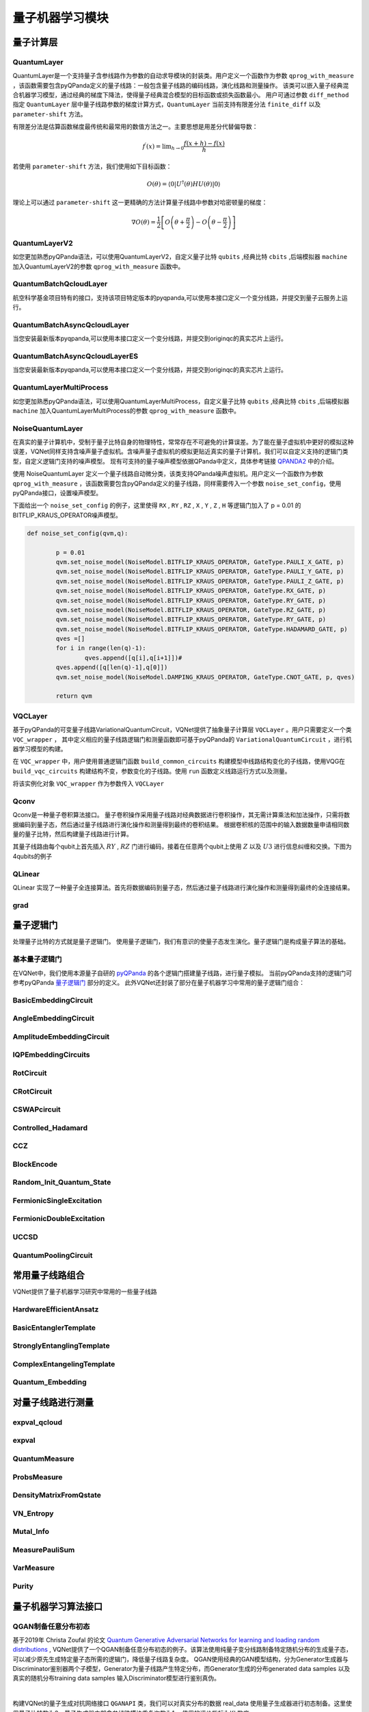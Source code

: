 量子机器学习模块
#################################

量子计算层
***********************************

.. _QuantumLayer:

QuantumLayer
============================

QuantumLayer是一个支持量子含参线路作为参数的自动求导模块的封装类。用户定义一个函数作为参数 ``qprog_with_measure`` ，该函数需要包含pyQPanda定义的量子线路：一般包含量子线路的编码线路，演化线路和测量操作。
该类可以嵌入量子经典混合机器学习模型，通过经典的梯度下降法，使得量子经典混合模型的目标函数或损失函数最小。
用户可通过参数 ``diff_method`` 指定 ``QuantumLayer`` 层中量子线路参数的梯度计算方式，``QuantumLayer`` 当前支持有限差分法 ``finite_diff`` 以及 ``parameter-shift`` 方法。

有限差分法是估算函数梯度最传统和最常用的数值方法之一。主要思想是用差分代替偏导数：

.. math::

    f^{\prime}(x)=\lim _{h \rightarrow 0} \frac{f(x+h)-f(x)}{h}


若使用 ``parameter-shift`` 方法，我们使用如下目标函数：

.. math:: O(\theta)=\left\langle 0\left|U^{\dagger}(\theta) H U(\theta)\right| 0\right\rangle

理论上可以通过 ``parameter-shift`` 这一更精确的方法计算量子线路中参数对哈密顿量的梯度：

.. math::

    \nabla O(\theta)=
    \frac{1}{2}\left[O\left(\theta+\frac{\pi}{2}\right)-O\left(\theta-\frac{\pi}{2}\right)\right]

.. py:class:: pyvqnet.qnn.quantumlayer.QuantumLayer(qprog_with_measure,para_num,machine_type_or_cloud_token,num_of_qubits:int,num_of_cbits:int = 1,diff_method:str = "parameter_shift",delta:float = 0.01,dtype=None,name="")

    变分量子层的抽象计算模块。对一个参数化的量子线路进行仿真，得到测量结果。该变分量子层继承了VQNet框架的梯度计算模块，可以计算线路参数的梯度，训练变分量子线路模型或将变分量子线路嵌入混合量子和经典模型。

    :param qprog_with_measure: 用pyQPanda构建的量子线路运行和测量函数。
    :param para_num: `int` - 参数个数。
    :param machine_type_or_cloud_token: qpanda量子虚拟机类型或pyQPanda 量子云令牌 : https://pyqpanda-toturial.readthedocs.io/zh/latest/Realchip.html。
    :param num_of_qubits: 量子比特数。
    :param num_of_cbits: 经典比特数，默认为1。
    :param diff_method: 求解量子线路参数梯度的方法，“参数位移”或“有限差分”，默认参数偏移。
    :param delta: 有限差分计算梯度时的 \delta。
    :param dtype: 参数的数据类型，defaults：None，使用默认数据类型:kfloat32,代表32位浮点数。
    :param name: 这个模块的名字， 默认为""。

    :return: 一个可以计算量子线路的模块。

    .. note::
        qprog_with_measure是pyQPanda中定义的量子线路函数 :https://pyqpanda-toturial.readthedocs.io/zh/latest/QCircuit.html。
        
        此函数必须包含以下参数作为函数入参（即使某个参数未实际使用），否则无法在QuantumLayer中正常运行。

        qprog_with_measure (input,param,qubits,cbits,machine)
        
            `input`: 输入一维经典数据。如果没有输入可以输入 None。
            
            `param`: 输入一维的变分量子线路的待训练参数。
            
            `qubits`: 该QuantumLayer分配的量子比特,类型为pyQpanda.Qubits。
            
            `cbits`: 由QuantumLayer分配的经典比特，用来辅助测量函数，类型为 pyQpanda.ClassicalCondition。如果线路不使用cbits，也应保留此参数。
            
            `machine`: 由QuantumLayer创建的模拟器，例如CPUQVM,GPUQVM,QCloud等。

        使用QuantumLayer的 `m_para` 属性获取变分量子线路的训练参数。该参数为QTensor类，可使用to_numpy()接口转化为numpy数组。

    Example::

        import pyqpanda as pq
        from pyvqnet.qnn.measure import ProbsMeasure
        from pyvqnet.qnn.quantumlayer import QuantumLayer
        import numpy as np 
        from pyvqnet.tensor import QTensor
        def pqctest (input,param,qubits,cbits,machine):
            circuit = pq.QCircuit()
            circuit.insert(pq.H(qubits[0]))
            circuit.insert(pq.H(qubits[1])) 
            circuit.insert(pq.H(qubits[2]))
            circuit.insert(pq.H(qubits[3]))    

            circuit.insert(pq.RZ(qubits[0],input[0]))  
            circuit.insert(pq.RZ(qubits[1],input[1])) 
            circuit.insert(pq.RZ(qubits[2],input[2]))
            circuit.insert(pq.RZ(qubits[3],input[3]))

            circuit.insert(pq.CNOT(qubits[0],qubits[1]))
            circuit.insert(pq.RZ(qubits[1],param[0]))  
            circuit.insert(pq.CNOT(qubits[0],qubits[1]))

            circuit.insert(pq.CNOT(qubits[1],qubits[2]))
            circuit.insert(pq.RZ(qubits[2],param[1]))  
            circuit.insert(pq.CNOT(qubits[1],qubits[2]))

            circuit.insert(pq.CNOT(qubits[2],qubits[3]))
            circuit.insert(pq.RZ(qubits[3],param[2]))  
            circuit.insert(pq.CNOT(qubits[2],qubits[3]))
            #print(circuit)

            prog = pq.QProg()    
            prog.insert(circuit)    
            # pauli_dict  = {'Z0 X1':10,'Y2':-0.543}
            rlt_prob = ProbsMeasure([0,2],prog,machine,qubits)
            return rlt_prob

        pqc = QuantumLayer(pqctest,3,"CPU",4,1)
        #classic data as input       
        input = QTensor([[1,2,3,4],[40,22,2,3],[33,3,25,2.0]] )
        #forward circuits
        rlt = pqc(input)
        grad =  QTensor(np.ones(rlt.data.shape)*1000)
        #backward circuits
        rlt.backward(grad)
        print(rlt)
        # [
        # [0.2500000, 0.2500000, 0.2500000, 0.2500000],
        # [0.2500000, 0.2500000, 0.2500000, 0.2500000],
        # [0.2500000, 0.2500000, 0.2500000, 0.2500000]
        # ]

    如果使用GPU，参考下面的例子：


    Example::

        import pyqpanda as pq
        from pyvqnet.qnn.measure import ProbsMeasure
        from pyvqnet.qnn.quantumlayer import QuantumLayer
        import numpy as np
        from pyvqnet.tensor import QTensor,DEV_GPU_0
        def pqctest (input,param,qubits,cbits,machine):
            circuit = pq.QCircuit()
            circuit.insert(pq.H(qubits[0]))
            circuit.insert(pq.H(qubits[1]))
            circuit.insert(pq.H(qubits[2]))
            circuit.insert(pq.H(qubits[3]))

            circuit.insert(pq.RZ(qubits[0],input[0]))
            circuit.insert(pq.RZ(qubits[1],input[1]))
            circuit.insert(pq.RZ(qubits[2],input[2]))
            circuit.insert(pq.RZ(qubits[3],input[3]))

            circuit.insert(pq.CNOT(qubits[0],qubits[1]))
            circuit.insert(pq.RZ(qubits[1],param[0]))
            circuit.insert(pq.CNOT(qubits[0],qubits[1]))

            circuit.insert(pq.CNOT(qubits[1],qubits[2]))
            circuit.insert(pq.RZ(qubits[2],param[1]))
            circuit.insert(pq.CNOT(qubits[1],qubits[2]))

            circuit.insert(pq.CNOT(qubits[2],qubits[3]))
            circuit.insert(pq.RZ(qubits[3],param[2]))
            circuit.insert(pq.CNOT(qubits[2],qubits[3]))
            #print(circuit)

            prog = pq.QProg()
            prog.insert(circuit)
            # pauli_dict  = {'Z0 X1':10,'Y2':-0.543}
            rlt_prob = ProbsMeasure([0,2],prog,machine,qubits)
            return rlt_prob

        #这里的"CPU" 指的是qpanda量子计算模拟器使用CPU,跟pyvqnet是否使用GPU无关。
        pqc = QuantumLayer(pqctest,3,"CPU",4,1)
        #这里使用toGPU将QuantumLayer 移动到GPU上
        pqc.toGPU()
        #classic data as input
        input = QTensor([[1,2,3,4],[40,22,2,3],[33,3,25,2.0]] )
        input.toGPU()
        #forward circuits
        rlt = pqc(input)
        grad =  QTensor(np.ones(rlt.data.shape)*1000,device=DEV_GPU_0)
        #backward circuits
        rlt.backward(grad)
        print(rlt)


QuantumLayerV2
============================

如您更加熟悉pyQPanda语法，可以使用QuantumLayerV2，自定义量子比特 ``qubits`` ,经典比特 ``cbits`` ,后端模拟器 ``machine`` 加入QuantumLayerV2的参数 ``qprog_with_measure`` 函数中。

.. py:class:: pyvqnet.qnn.quantumlayer.QuantumLayerV2(qprog_with_measure,para_num,diff_method:str = "parameter_shift",delta:float = 0.01,dtype=None,name="")

	变分量子层的抽象计算模块。对一个参数化的量子线路进行仿真，得到测量结果。该变分量子层继承了VQNet框架的梯度计算模块，可以计算线路参数的梯度，训练变分量子线路模型或将变分量子线路嵌入混合量子和经典模型。
    
    :param qprog_with_measure: 用pyQPand构建的量子线路运行和测量函数。
    :param para_num: `int` - 参数个数。
    :param diff_method: 求解量子线路参数梯度的方法，“参数位移”或“有限差分”，默认参数偏移。
    :param delta: 有限差分计算梯度时的 \delta。
    :param dtype: 参数的数据类型，defaults：None，使用默认数据类型:kfloat32,代表32位浮点数。
    :param name: 这个模块的名字， 默认为""。

    :return: 一个可以计算量子线路的模块。

    .. note::
        qprog_with_measure是pyQPanda中定义的量子线路函数 :https://pyqpanda-toturial.readthedocs.io/zh/latest/QCircuit.html。
        
        此函数必须包含以下参数作为函数入参（即使某个参数未实际使用），否则无法在QuantumLayerV2中正常运行。

        与QuantumLayer相比。该接口传入的变分线路运行函数中，用户应该手动创建量子比特和模拟器: https://pyqpanda-toturial.readthedocs.io/zh/latest/QuantumMachine.html,

        如果qprog_with_measure需要quantum measure，用户还需要手动创建需要分配cbits: https://pyqpanda-toturial.readthedocs.io/zh/latest/Measure.html
        
        量子线路函数 qprog_with_measure (input,param,nqubits,ncubits)的使用可参考下面的例子。
        
        `input`: 输入一维经典数据。如果没有，输入 None。
        
        `param`: 输入一维的变分量子线路的待训练参数。

    Example::

        import pyqpanda as pq
        from pyvqnet.qnn.measure import ProbsMeasure
        from pyvqnet.qnn.quantumlayer import QuantumLayerV2
        import numpy as np
        from pyvqnet.tensor import QTensor
        def pqctest (input,param):
            num_of_qubits = 4

            machine = pq.CPUQVM()
            machine.init_qvm()
            qubits = machine.qAlloc_many(num_of_qubits)

            circuit = pq.QCircuit()
            circuit.insert(pq.H(qubits[0]))
            circuit.insert(pq.H(qubits[1])) 
            circuit.insert(pq.H(qubits[2]))
            circuit.insert(pq.H(qubits[3]))    

            circuit.insert(pq.RZ(qubits[0],input[0]))  
            circuit.insert(pq.RZ(qubits[1],input[1])) 
            circuit.insert(pq.RZ(qubits[2],input[2]))
            circuit.insert(pq.RZ(qubits[3],input[3]))

            circuit.insert(pq.CNOT(qubits[0],qubits[1]))
            circuit.insert(pq.RZ(qubits[1],param[0]))  
            circuit.insert(pq.CNOT(qubits[0],qubits[1]))

            circuit.insert(pq.CNOT(qubits[1],qubits[2]))
            circuit.insert(pq.RZ(qubits[2],param[1]))  
            circuit.insert(pq.CNOT(qubits[1],qubits[2]))

            circuit.insert(pq.CNOT(qubits[2],qubits[3]))
            circuit.insert(pq.RZ(qubits[3],param[2]))  
            circuit.insert(pq.CNOT(qubits[2],qubits[3]))
            #print(circuit)

            prog = pq.QProg()    
            prog.insert(circuit)    
            rlt_prob = ProbsMeasure([0,2],prog,machine,qubits)
            return rlt_prob

        pqc = QuantumLayerV2(pqctest,3)

        #classic data as input       
        input = QTensor([[1.0,2,3,4],[4,2,2,3],[3,3,2,2]] )

        #forward circuits
        rlt = pqc(input)

        grad =  QTensor(np.ones(rlt.data.shape)*1000)
        #backward circuits
        rlt.backward(grad)
        print(rlt)

        # [
        # [0.2500000, 0.2500000, 0.2500000, 0.2500000],
        # [0.2500000, 0.2500000, 0.2500000, 0.2500000],
        # [0.2500000, 0.2500000, 0.2500000, 0.2500000]
        # ]
        
    如果使用GPU，参考下面的例子：


    Example::

        import pyqpanda as pq
        from pyvqnet.qnn.measure import ProbsMeasure
        from pyvqnet.qnn.quantumlayer import QuantumLayerV2
        import numpy as np
        from pyvqnet.tensor import QTensor,DEV_GPU_0
        def pqctest (input,param):
            num_of_qubits = 4

            machine = pq.CPUQVM()
            machine.init_qvm()
            qubits = machine.qAlloc_many(num_of_qubits)

            circuit = pq.QCircuit()
            circuit.insert(pq.H(qubits[0]))
            circuit.insert(pq.H(qubits[1])) 
            circuit.insert(pq.H(qubits[2]))
            circuit.insert(pq.H(qubits[3]))    

            circuit.insert(pq.RZ(qubits[0],input[0]))  
            circuit.insert(pq.RZ(qubits[1],input[1])) 
            circuit.insert(pq.RZ(qubits[2],input[2]))
            circuit.insert(pq.RZ(qubits[3],input[3]))

            circuit.insert(pq.CNOT(qubits[0],qubits[1]))
            circuit.insert(pq.RZ(qubits[1],param[0]))  
            circuit.insert(pq.CNOT(qubits[0],qubits[1]))

            circuit.insert(pq.CNOT(qubits[1],qubits[2]))
            circuit.insert(pq.RZ(qubits[2],param[1]))  
            circuit.insert(pq.CNOT(qubits[1],qubits[2]))

            circuit.insert(pq.CNOT(qubits[2],qubits[3]))
            circuit.insert(pq.RZ(qubits[3],param[2]))  
            circuit.insert(pq.CNOT(qubits[2],qubits[3]))
            #print(circuit)

            prog = pq.QProg()    
            prog.insert(circuit)    
            rlt_prob = ProbsMeasure([0,2],prog,machine,qubits)
            return rlt_prob

        pqc = QuantumLayerV2(pqctest,3)
        #layer move to gpu
        pqc.toGPU()
        #classic data as input       
        input = QTensor([[1.0,2,3,4],[4,2,2,3],[3,3,2,2]] )
        #data move to gpu
        input.toGPU(DEV_GPU_0)
        #forward circuits
        rlt = pqc(input)

        grad =  QTensor(np.ones(rlt.data.shape)*1000,device= DEV_GPU_0)
        #backward circuits
        rlt.backward(grad)
        print(rlt)



QuantumBatchQcloudLayer
=================================

航空科学基金项目特有的接口，支持该项目特定版本的pyqpanda,可以使用本接口定义一个变分线路，并提交到量子云服务上运行。

.. py:class:: pyvqnet.qnn.quantumlayer.QuantumBatchQcloudLayer(origin_qprog_func, para_num, num_qubits, num_cubits, pauli_str_dict=None, shots = 1000, initializer=None, dtype=None, name="", diff_method="parameter_shift", submit_kwargs={}, query_kwargs={})

    航空科学基金项目特有的接口，支持该项目特定版本的pyqpanda,可以使用本接口定义一个变分线路，并提交到量子云服务上运行。 它提交参数化量子电路到真实芯片并获得测量结果。

    .. note::

        需要预先配置好量子计算云服务，必须设置 'QPANDA_CONFIG'。

        origin_qprog_func 需要返回pypqanda.QProg类型的数据，如果没有设置pauli_str_dict，需要保证该QProg中已经插入了measure。
        origin_qprog_func 的形式必须按照如下：

        origin_qprog_func(input,param,qubits,cbits,machine)
        
            `input`: 输入1维经典数据。
            
            `param`: 输入一维的变分量子线路的待训练参数。

            `machine`: 由QuantumBatchQcloudLayer创建的模拟器QCloud，无需用户额外在函数中定义。
            
            `qubits`: 由QuantumBatchQcloudLayer创建的模拟器QCloud创建的量子比特,数量为  `num_qubits`, 类型为pyQpanda.Qubits，无需用户额外在函数中定义。
            
            `cbits`: 由QuantumBatchQcloudLayer分配的经典比特, 数量为  `num_cubits`, 类型为 pyQpanda.ClassicalCondition，无需用户额外在函数中定义。。
            

    :param origin_qprog_func: QPanda 构建的变分量子电路函数，必须返回QProg。
    :param para_num: `int` - 参数数量，参数是大小为[para_num]的QTensor。
    :param num_qubits: `int` - 量子电路中的量子比特数量。
    :param num_cubits: `int` - 量子电路中用于测量的经典比特数量。
    :param pauli_str_dict: `dict|list` - 表示量子电路中泡利运算符的字典或字典列表。 默认为“无”，则进行测量操作，如果输入泡利算符的字典，则会计算单个期望或者多个期望。
    :param shot: `int` - 测量次数。 默认值为 1000。
    :param initializer: 参数值的初始化器。 默认为“无”，使用0~2*pi正态分布。
    :param dtype: 参数的数据类型。 默认值为 None，即使用默认数据类型pyvqnet.kfloat32。
    :param name: 模块的名称。 默认为空字符串。
    :param diff_method: 梯度计算的微分方法。 默认为“parameter_shift”,当前不支持其他微分方法。
    :param submit_kwargs: 用于提交量子电路的附加关键字参数，默认:{"default_task_group_size":200,"test_qcloud_fake":False},当设置test_qcloud_fake为True则本地CPUQVM模拟。
    :param query_kwargs: 用于查询量子结果的附加关键字参数，默认:{"timeout":2,"print_query_info":True,"sub_circuits_split_size":1}。
    :return: 一个可以计算量子电路的模块。

    Example::

        import numpy as np
        import pyqpanda as pq
        import pyvqnet
        from pyvqnet.qnn import QuantumLayer,QuantumBatchQcloudLayer
        from pyvqnet.qnn import expval_qcloud

        def qfun(input,param, m_machine, m_qlist,cubits):
            measure_qubits = [0,2]
            m_prog = pq.QProg()
            cir = pq.QCircuit()
            cir.insert(pq.RZ(m_qlist[0],input[0]))
            cir.insert(pq.CNOT(m_qlist[0],m_qlist[1]))
            cir.insert(pq.RY(m_qlist[1],param[0]))
            cir.insert(pq.CNOT(m_qlist[0],m_qlist[2]))
            cir.insert(pq.RZ(m_qlist[1],input[1]))
            cir.insert(pq.RY(m_qlist[2],param[1]))
            cir.insert(pq.H(m_qlist[2]))
            m_prog.insert(cir)

            for idx, ele in enumerate(measure_qubits):
                m_prog << pq.Measure(m_qlist[ele], cubits[idx])  # pylint: disable=expression-not-assigned
            return m_prog

        l = QuantumBatchQcloudLayer(qfun,
                        2,
                        6,
                        6,
                        pauli_str_dict=None,
                        shots = 1000,
                        initializer=None,
                        dtype:Union[int,None]=None,
                        name="",
                        diff_method="parameter_shift",
                        submit_kwargs={},
                        query_kwargs={})
        x = pyvqnet.tensor.QTensor([[0.56,1.2],[0.56,1.2],[0.56,1.2],[0.56,1.2],[0.56,1.2]],requires_grad= True)
        y = l(x)
        print(y)
        y.backward()
        print(l.m_para.grad)
        print(x.grad)

        def qfun2(input,param, m_machine, m_qlist,cubits):
            measure_qubits = [0,2]
            m_prog = pq.QProg()
            cir = pq.QCircuit()
            cir.insert(pq.RZ(m_qlist[0],input[0]))
            cir.insert(pq.CNOT(m_qlist[0],m_qlist[1]))
            cir.insert(pq.RY(m_qlist[1],param[0]))
            cir.insert(pq.CNOT(m_qlist[0],m_qlist[2]))
            cir.insert(pq.RZ(m_qlist[1],input[1]))
            cir.insert(pq.RY(m_qlist[2],param[1]))
            cir.insert(pq.H(m_qlist[2]))
            m_prog.insert(cir)

            return m_prog
        l = QuantumBatchQcloudLayer(qfun2,
                    2,
                    6,
                    6,
                    pauli_str_dict={'Z0 X1':10,'':-0.5,'Y2':-0.543},
                    shots = 1000,
                    initializer=None,
                    dtype:Union[int,None]=None,
                    name="",
                    diff_method="parameter_shift",
                    submit_kwargs={},
                    query_kwargs={})
        x = pyvqnet.tensor.QTensor([[0.56,1.2],[0.56,1.2],[0.56,1.2],[0.56,1.2]],requires_grad= True)
        y = l(x)
        print(y)
        y.backward()
        print(l.m_para.grad)
        print(x.grad)


QuantumBatchAsyncQcloudLayer
=================================

当您安装最新版本pyqpanda,可以使用本接口定义一个变分线路，并提交到originqc的真实芯片上运行。

.. py:class:: pyvqnet.qnn.quantumlayer.QuantumBatchAsyncQcloudLayer(origin_qprog_func, qcloud_token, para_num, num_qubits, num_cubits, pauli_str_dict=None, shots = 1000, initializer=None, dtype=None, name="", diff_method="parameter_shift", submit_kwargs={}, query_kwargs={})

    使用 pyqpanda QCLOUD 从版本 3.8.2.2 开始的 originqc 真实芯片的抽象计算模块。 它提交参数化量子电路到真实芯片并获得测量结果。

    .. note::

        qcloud_token 为您到 https://qcloud.originqc.com.cn/ 中申请的api token。
        origin_qprog_func 需要返回pypqanda.QProg类型的数据，如果没有设置pauli_str_dict，需要保证该QProg中已经插入了measure。
        origin_qprog_func 的形式必须按照如下：

        origin_qprog_func(input,param,qubits,cbits,machine)
        
            `input`: 输入1~2维经典数据，二维的情况下，第一个维度为批处理大小。
            
            `param`: 输入一维的变分量子线路的待训练参数。

            `machine`: 由QuantumBatchAsyncQcloudLayer创建的模拟器QCloud，无需用户额外在函数中定义。
            
            `qubits`: 由QuantumBatchAsyncQcloudLayer创建的模拟器QCloud创建的量子比特,数量为  `num_qubits`, 类型为pyQpanda.Qubits，无需用户额外在函数中定义。
            
            `cbits`: 由QuantumBatchAsyncQcloudLayer分配的经典比特, 数量为  `num_cubits`, 类型为 pyQpanda.ClassicalCondition，无需用户额外在函数中定义。。
            


    :param origin_qprog_func: QPanda 构建的变分量子电路函数，必须返回QProg。
    :param qcloud_token: `str` - 量子机的类型或用于执行的云令牌。
    :param para_num: `int` - 参数数量，参数是大小为[para_num]的QTensor。
    :param num_qubits: `int` - 量子电路中的量子比特数量。
    :param num_cubits: `int` - 量子电路中用于测量的经典比特数量。
    :param pauli_str_dict: `dict|list` - 表示量子电路中泡利运算符的字典或字典列表。 默认为“无”，则进行测量操作，如果输入泡利算符的字典，则会计算单个期望或者多个期望。
    :param shot: `int` - 测量次数。 默认值为 1000。
    :param initializer: 参数值的初始化器。 默认为“无”，使用0~2*pi正态分布。
    :param dtype: 参数的数据类型。 默认值为 None，即使用默认数据类型pyvqnet.kfloat32。
    :param name: 模块的名称。 默认为空字符串。
    :param diff_method: 梯度计算的微分方法。 默认为“parameter_shift”,当前不支持其他微分方法。
    :param submit_kwargs: 用于提交量子电路的附加关键字参数，默认:{"chip_id":pyqpanda.real_chip_type.origin_72,"is_amend":True,"is_mapping":True,"is_optimization":True,"compile_level":3,"default_task_group_size":200,"test_qcloud_fake":False},当设置test_qcloud_fake为True则本地CPUQVM模拟。
    :param query_kwargs: 用于查询量子结果的附加关键字参数，默认:{"timeout":2,"print_query_info":True,"sub_circuits_split_size":1}。
    :return: 一个可以计算量子电路的模块。
    
    Example::

        import numpy as np
        import pyqpanda as pq
        import pyvqnet
        from pyvqnet.qnn import QuantumLayer,QuantumBatchAsyncQcloudLayer
        from pyvqnet.qnn import expval_qcloud

        def qfun(input,param, m_machine, m_qlist,cubits):
            measure_qubits = [0,2]
            m_prog = pq.QProg()
            cir = pq.QCircuit()
            cir.insert(pq.RZ(m_qlist[0],input[0]))
            cir.insert(pq.CNOT(m_qlist[0],m_qlist[1]))
            cir.insert(pq.RY(m_qlist[1],param[0]))
            cir.insert(pq.CNOT(m_qlist[0],m_qlist[2]))
            cir.insert(pq.RZ(m_qlist[1],input[1]))
            cir.insert(pq.RY(m_qlist[2],param[1]))
            cir.insert(pq.H(m_qlist[2]))
            m_prog.insert(cir)

            for idx, ele in enumerate(measure_qubits):
                m_prog << pq.Measure(m_qlist[ele], cubits[idx])  # pylint: disable=expression-not-assigned
            return m_prog

        l = QuantumBatchAsyncQcloudLayer(qfun,
                        "3047DE8A59764BEDAC9C3282093B16AF1",
                        2,
                        6,
                        6,
                        pauli_str_dict=None,
                        shots = 1000,
                        initializer=None,
                        dtype=None,
                        name="",
                        diff_method="parameter_shift",
                        submit_kwargs={},
                        query_kwargs={})
        x = pyvqnet.tensor.QTensor([[0.56,1.2],[0.56,1.2],[0.56,1.2],[0.56,1.2],[0.56,1.2]],requires_grad= True)
        y = l(x)
        print(y)
        y.backward()
        print(l.m_para.grad)
        print(x.grad)

        def qfun2(input,param, m_machine, m_qlist,cubits):
            measure_qubits = [0,2]
            m_prog = pq.QProg()
            cir = pq.QCircuit()
            cir.insert(pq.RZ(m_qlist[0],input[0]))
            cir.insert(pq.CNOT(m_qlist[0],m_qlist[1]))
            cir.insert(pq.RY(m_qlist[1],param[0]))
            cir.insert(pq.CNOT(m_qlist[0],m_qlist[2]))
            cir.insert(pq.RZ(m_qlist[1],input[1]))
            cir.insert(pq.RY(m_qlist[2],param[1]))
            cir.insert(pq.H(m_qlist[2]))
            m_prog.insert(cir)

            return m_prog
        l = QuantumBatchAsyncQcloudLayer(qfun2,
                    "3047DE8A59764BEDAC9C3282093B16AF",
                    2,
                    6,
                    6,
                    pauli_str_dict={'Z0 X1':10,'':-0.5,'Y2':-0.543},
                    shots = 1000,
                    initializer=None,
                    dtype=None,
                    name="",
                    diff_method="parameter_shift",
                    submit_kwargs={},
                    query_kwargs={})
        x = pyvqnet.tensor.QTensor([[0.56,1.2],[0.56,1.2],[0.56,1.2],[0.56,1.2]],requires_grad= True)
        y = l(x)
        print(y)
        y.backward()
        print(l.m_para.grad)
        print(x.grad)

QuantumBatchAsyncQcloudLayerES
=================================

当您安装最新版本pyqpanda,可以使用本接口定义一个变分线路，并提交到originqc的真实芯片上运行。

.. py:class:: pyvqnet.qnn.quantumlayer.QuantumBatchAsyncQcloudLayerES(origin_qprog_func, qcloud_token, para_num, num_qubits, num_cubits, pauli_str_dict=None, shots = 1000, initializer=None, dtype=None, name="", diff_method="ES", submit_kwargs={}, query_kwargs={}, sigma = np.pi / 24)

    使用 pyqpanda QCLOUD 从版本 3.8.2.2 开始的 originqc 真实芯片的抽象计算模块。 它提交参数化量子电路到真实芯片并获得测量结果。

    .. note::

        qcloud_token 为您到 https://qcloud.originqc.com.cn/ 中申请的api token。
        origin_qprog_func 需要返回pypqanda.QProg类型的数据，如果没有设置pauli_str_dict，需要保证该QProg中已经插入了measure。
        origin_qprog_func 的形式必须按照如下：

        origin_qprog_func(input,param,qubits,cbits,machine)
        
            `input`: 输入1~2维经典数据，二维的情况下，第一个维度为批处理大小。
            
            `param`: 输入一维的变分量子线路的待训练参数。

            `machine`: 由QuantumBatchAsyncQcloudLayerES创建的模拟器QCloud，无需用户额外在函数中定义。
            
            `qubits`: 由QuantumBatchAsyncQcloudLayerES创建的模拟器QCloud创建的量子比特,数量为  `num_qubits`, 类型为pyQpanda.Qubits，无需用户额外在函数中定义。
            
            `cbits`: 由QuantumBatchAsyncQcloudLayerES分配的经典比特, 数量为  `num_cubits`, 类型为 pyQpanda.ClassicalCondition，无需用户额外在函数中定义。。
            


    :param origin_qprog_func: QPanda 构建的变分量子电路函数，必须返回QProg。
    :param qcloud_token: `str` - 量子机的类型或用于执行的云令牌。
    :param para_num: `int` - 参数数量，参数是大小为[para_num]的QTensor。
    :param num_qubits: `int` - 量子电路中的量子比特数量。
    :param num_cubits: `int` - 量子电路中用于测量的经典比特数量。
    :param pauli_str_dict: `dict|list` - 表示量子电路中泡利运算符的字典或字典列表。 默认为“无”，则进行测量操作，如果输入泡利算符的字典，则会计算单个期望或者多个期望。
    :param shot: `int` - 测量次数。 默认值为 1000。
    :param initializer: 参数值的初始化器。 默认为“无”，使用0~2*pi正态分布。
    :param dtype: 参数的数据类型。 默认值为 None，即使用默认数据类型pyvqnet.kfloat32。
    :param name: 模块的名称。 默认为空字符串。
    :param diff_method: 梯度计算的微分方法。 默认为“ES”, 源自论文"Learning to learn with an evolutionary strategy Learning to learn with an evolutionary strategy", 当前不支持其他微分方法。
    :param submit_kwargs: 用于提交量子电路的附加关键字参数，默认:{"chip_id":pyqpanda.real_chip_type.origin_72,"is_amend":True,"is_mapping":True,"is_optimization":True,"compile_level":3,"default_task_group_size":200,"test_qcloud_fake":False},当设置test_qcloud_fake为True则本地CPUQVM模拟。
    :param query_kwargs: 用于查询量子结果的附加关键字参数，默认:{"timeout":2,"print_query_info":True,"sub_circuits_split_size":1}。
    :param sigma:  多元非三维分布的采样方差, 一般取pi/6, pi/12, pi/24, 默认为pi/24。
    :return: 一个可以计算量子电路的模块。
    
    Example::

        import numpy as np
        import pyqpanda as pq
        import pyvqnet
        from pyvqnet.qnn import QuantumLayer,QuantumBatchAsyncQcloudLayerES
        from pyvqnet.qnn import expval_qcloud

        def qfun(input,param, m_machine, m_qlist,cubits):
            measure_qubits = [0,2]
            m_prog = pq.QProg()
            cir = pq.QCircuit()
            cir.insert(pq.RZ(m_qlist[0],input[0]))
            cir.insert(pq.CNOT(m_qlist[0],m_qlist[1]))
            cir.insert(pq.RY(m_qlist[1],param[0]))
            cir.insert(pq.CNOT(m_qlist[0],m_qlist[2]))
            cir.insert(pq.RZ(m_qlist[1],input[1]))
            cir.insert(pq.RY(m_qlist[2],param[1]))
            cir.insert(pq.H(m_qlist[2]))
            m_prog.insert(cir)

            for idx, ele in enumerate(measure_qubits):
                m_prog << pq.Measure(m_qlist[ele], cubits[idx])  # pylint: disable=expression-not-assigned
            return m_prog

        l = QuantumBatchAsyncQcloudLayerES(qfun,
                        "3047DE8A59764BEDAC9C3282093B16AF1",
                        2,
                        6,
                        6,
                        pauli_str_dict=None,
                        shots = 1000,
                        initializer=None,
                        dtype=None,
                        name="",
                        diff_method="ES",
                        submit_kwargs={},
                        query_kwargs={},
                        sigma=np.pi/24)
        x = pyvqnet.tensor.QTensor([[0.56,1.2],[0.56,1.2],[0.56,1.2],[0.56,1.2],[0.56,1.2]],requires_grad= True)
        y = l(x)
        print(f"y {y}")
        y.backward()
        print(f"l.m_para.grad {l.m_para.grad}")
        print(f"x.grad {x.grad}")

        def qfun2(input,param, m_machine, m_qlist,cubits):
            measure_qubits = [0,2]
            m_prog = pq.QProg()
            cir = pq.QCircuit()
            cir.insert(pq.RZ(m_qlist[0],input[0]))
            cir.insert(pq.CNOT(m_qlist[0],m_qlist[1]))
            cir.insert(pq.RY(m_qlist[1],param[0]))
            cir.insert(pq.CNOT(m_qlist[0],m_qlist[2]))
            cir.insert(pq.RZ(m_qlist[1],input[1]))
            cir.insert(pq.RY(m_qlist[2],param[1]))
            cir.insert(pq.H(m_qlist[2]))
            m_prog.insert(cir)

            return m_prog
        l = QuantumBatchAsyncQcloudLayerES(qfun2,
                    "3047DE8A59764BEDAC9C3282093B16AF",
                    2,
                    6,
                    6,
                    pauli_str_dict={'Z0 X1':10,'':-0.5,'Y2':-0.543},
                    shots = 1000,
                    initializer=None,
                    dtype=None,
                    name="",
                    diff_method="ES",
                    submit_kwargs={},
                    query_kwargs={})
        x = pyvqnet.tensor.QTensor([[0.56,1.2],[0.56,1.2],[0.56,1.2],[0.56,1.2]],requires_grad= True)
        y = l(x)
        print(f"y {y}")
        y.backward()
        print(f"l.m_para.grad {l.m_para.grad}")
        print(f"x.grad {x.grad}")

QuantumLayerMultiProcess
============================

如您更加熟悉pyQPanda语法，可以使用QuantumLayerMultiProcess，自定义量子比特 ``qubits`` ,经典比特 ``cbits`` ,后端模拟器 ``machine`` 加入QuantumLayerMultiProcess的参数 ``qprog_with_measure`` 函数中。

.. py:class:: pyvqnet.qnn.quantumlayer.QuantumLayerMultiProcess(qprog_with_measure,para_num,num_of_qubits: int,num_of_cbits: int = 1,diff_method:str = "parameter_shift",delta:float = 0.01, dtype=None,name="")

    变分量子层的抽象计算模块。使用多进程技术对一个批次数据计算梯度时候的量子线路进行加速。对于线路深度较少的线路，该层的多线程加速效果并不明显。
    
    该层对一个参数化的量子线路进行仿真，得到测量结果。该变分量子层继承了VQNet框架的梯度计算模块，可以计算线路参数的梯度，训练变分量子线路模型或将变分量子线路嵌入混合量子和经典模型。

    :param qprog_with_measure: 用pyQPanda构建的量子线路运行和测量函数。
    :param para_num: `int` - 参数个数。
    :param num_of_qubits: 量子比特数。
    :param num_of_cbits: 经典比特数，默认为1。
    :param diff_method: 求解量子线路参数梯度的方法，“参数位移”或“有限差分”，默认参数偏移。
    :param delta: 有限差分计算梯度时的 \delta。
    :param dtype: 参数的数据类型，defaults：None，使用默认数据类型:kfloat32,代表32位浮点数。
    :param name: 这个模块的名字， 默认为""。

    :return: 一个可以计算量子线路的模块。

    .. note::
        qprog_with_measure是pyQPanda中定义的量子线路函数 :https://pyqpanda-toturial.readthedocs.io/zh/latest/QCircuit.html。

        此函数应包含以下参数，否则无法在QuantumLayerMultiProcess中正常运行。

        与QuantumLayerV2类似,该接口传入的变分线路运行函数中，用户应该手动创建量子比特和模拟器: https://pyqpanda-toturial.readthedocs.io/zh/latest/QuantumMachine.html,

        如果qprog_with_measure需要quantum measure，用户应该手动创建cbits: https://pyqpanda-toturial.readthedocs.io/zh/latest/Measure.html

        量子线路函数 qprog_with_measure (input,param,nqubits,ncubits)的使用可参考下面的例子。对于线路深度较少的线路，该层的多线程加速效果并不明显。

        `input`: 输入一维经典数据。

        `param`: 输入一维量子线路的参数。

        `nqubits`: 预先设定的量子比特数量。如果没有，输入 0。

        `ncubits`: 预先设定的经典比特数量。如果没有，输入 0。

    Example::

        import pyqpanda as pq
        from pyvqnet.qnn.measure import ProbsMeasure
        from pyvqnet.qnn.quantumlayer import QuantumLayerMultiProcess
        import numpy as np
        from pyvqnet.tensor import QTensor

        def pqctest (input,param,nqubits,ncubits):
            machine = pq.CPUQVM()
            machine.init_qvm()
            qubits = machine.qAlloc_many(nqubits)
            circuit = pq.QCircuit()
            circuit.insert(pq.H(qubits[0]))
            circuit.insert(pq.H(qubits[1]))
            circuit.insert(pq.H(qubits[2]))
            circuit.insert(pq.H(qubits[3]))

            circuit.insert(pq.RZ(qubits[0],input[0]))
            circuit.insert(pq.RZ(qubits[1],input[1]))
            circuit.insert(pq.RZ(qubits[2],input[2]))
            circuit.insert(pq.RZ(qubits[3],input[3]))

            circuit.insert(pq.CNOT(qubits[0],qubits[1]))
            circuit.insert(pq.RZ(qubits[1],param[0]))
            circuit.insert(pq.CNOT(qubits[0],qubits[1]))

            circuit.insert(pq.CNOT(qubits[1],qubits[2]))
            circuit.insert(pq.RZ(qubits[2],param[1]))
            circuit.insert(pq.CNOT(qubits[1],qubits[2]))

            circuit.insert(pq.CNOT(qubits[2],qubits[3]))
            circuit.insert(pq.RZ(qubits[3],param[2]))
            circuit.insert(pq.CNOT(qubits[2],qubits[3]))
            #print(circuit)

            prog = pq.QProg()
            prog.insert(circuit)

            rlt_prob = ProbsMeasure([0,2],prog,machine,qubits)
            return rlt_prob


        pqc = QuantumLayerMultiProcess(pqctest,3,4,1)
        #classic data as input
        input = QTensor([[1.0,2,3,4],[4,2,2,3],[3,3,2,2]] )
        #forward circuits
        rlt = pqc(input)
        grad = QTensor(np.ones(rlt.data.shape)*1000)
        #backward circuits
        rlt.backward(grad)
        print(rlt)

        # [
        # [0.2500000, 0.2500000, 0.2500000, 0.2500000],
        # [0.2500000, 0.2500000, 0.2500000, 0.2500000],
        # [0.2500000, 0.2500000, 0.2500000, 0.2500000]
        # ]


NoiseQuantumLayer
=========================

在真实的量子计算机中，受制于量子比特自身的物理特性，常常存在不可避免的计算误差。为了能在量子虚拟机中更好的模拟这种误差，VQNet同样支持含噪声量子虚拟机。含噪声量子虚拟机的模拟更贴近真实的量子计算机，我们可以自定义支持的逻辑门类型，自定义逻辑门支持的噪声模型。
现有可支持的量子噪声模型依据QPanda中定义，具体参考链接 `QPANDA2 <https://pyqpanda-toturial.readthedocs.io/zh/latest/NoiseQVM.html>`_ 中的介绍。

使用 NoiseQuantumLayer 定义一个量子线路自动微分类，该类支持QPanda噪声虚拟机。用户定义一个函数作为参数 ``qprog_with_measure`` ，该函数需要包含pyQPanda定义的量子线路，同样需要传入一个参数 ``noise_set_config``，使用pyQPanda接口，设置噪声模型。

.. py:class:: pyvqnet.qnn.quantumlayer.NoiseQuantumLayer(qprog_with_measure,para_num,machine_type,num_of_qubits:int,num_of_cbits:int=1,diff_method:str= "parameter_shift",delta:float=0.01,noise_set_config = None, dtype=None,name="")

	变分量子层的抽象计算模块。对一个参数化的量子线路进行仿真，得到测量结果。该变分量子层继承了VQNet框架的梯度计算模块，可以计算线路参数的梯度，训练变分量子线路模型或将变分量子线路嵌入混合量子和经典模型。

    这一层可以在量子线路中使用噪声模型。

    :param qprog_with_measure: 用pyQPanda构建的量子线路运行和测量函数。
    :param para_num: `int` - 参数个数。
    :param machine_type: qpanda机器类型。
    :param num_of_qubits: 量子比特数。
    :param num_of_cbits: 经典比特数，默认为1。
    :param diff_method: 求解量子线路参数梯度的方法，“参数位移”或“有限差分”，默认参数偏移。
    :param delta: 有限差分计算梯度时的 \delta。
    :param noise_set_config: 噪声设置函数。
    :param dtype: 参数的数据类型，defaults：None，使用默认数据类型:kfloat32,代表32位浮点数。
    :param name: 这个模块的名字， 默认为""。

    :return: 一个可以计算含噪声量子线路的模块。


    .. note::
        qprog_with_measure是pyQPanda中定义的量子线路函数 :https://pyqpanda-toturial.readthedocs.io/zh/latest/QCircuit.html。
        
        此函数必须包含以下参数作为函数入参（即使某个参数未实际使用），否则无法在NoiseQuantumLayer中正常运行。
        
        qprog_with_measure (input,param,qubits,cbits,machine)
        
            `input`: 输入一维经典数据。如果没有输入可以输入 None。
            
            `param`: 输入一维的变分量子线路的待训练参数。
            
            `qubits`: 该NoiseQuantumLayer分配的量子比特,类型为pyQpanda.Qubits。
            
            `cbits`: cbits由NoiseQuantumLayer分配的经典比特，用来辅助测量函数，类型为 pyQpanda.ClassicalCondition。如果线路不使用cbits，也应保留此参数。
            
            `machine`: 由NoiseQuantumLayer创建的模拟器。


    Example::

        import pyqpanda as pq
        from pyvqnet.qnn.measure import ProbsMeasure
        from pyvqnet.qnn.quantumlayer import NoiseQuantumLayer
        import numpy as np
        from pyqpanda import * 
        from pyvqnet.tensor import QTensor
        def circuit(weights,param,qubits,cbits,machine):

            circuit = pq.QCircuit()

            circuit.insert(pq.H(qubits[0]))
            circuit.insert(pq.RY(qubits[0], weights[0]))
            circuit.insert(pq.RY(qubits[0], param[0]))
            prog = pq.QProg()
            prog.insert(circuit)
            prog << measure_all(qubits, cbits)

            result = machine.run_with_configuration(prog, cbits, 100)

            counts = np.array(list(result.values()))
            states = np.array(list(result.keys())).astype(float)
            # Compute probabilities for each state
            probabilities = counts / 100
            # Get state expectation
            expectation = np.sum(states * probabilities)
            return expectation

        def default_noise_config(qvm,q):

            p = 0.01
            qvm.set_noise_model(NoiseModel.BITFLIP_KRAUS_OPERATOR, GateType.PAULI_X_GATE, p)
            qvm.set_noise_model(NoiseModel.BITFLIP_KRAUS_OPERATOR, GateType.PAULI_Y_GATE, p)
            qvm.set_noise_model(NoiseModel.BITFLIP_KRAUS_OPERATOR, GateType.PAULI_Z_GATE, p)
            qvm.set_noise_model(NoiseModel.BITFLIP_KRAUS_OPERATOR, GateType.RX_GATE, p)
            qvm.set_noise_model(NoiseModel.BITFLIP_KRAUS_OPERATOR, GateType.RY_GATE, p)
            qvm.set_noise_model(NoiseModel.BITFLIP_KRAUS_OPERATOR, GateType.RZ_GATE, p)
            qvm.set_noise_model(NoiseModel.BITFLIP_KRAUS_OPERATOR, GateType.RY_GATE, p)
            qvm.set_noise_model(NoiseModel.BITFLIP_KRAUS_OPERATOR, GateType.HADAMARD_GATE, p)
            qves =[]
            for i in range(len(q)-1):
                qves.append([q[i],q[i+1]])#
            qves.append([q[len(q)-1],q[0]])
            qvm.set_noise_model(NoiseModel.DAMPING_KRAUS_OPERATOR, GateType.CNOT_GATE, p, qves)

            return qvm

        qvc = NoiseQuantumLayer(circuit,24,"noise",1,1,diff_method= "parameter_shift", delta=0.01,noise_set_config = default_noise_config)
        input = QTensor([
            [0., 1., 1., 1.],

            [0., 0., 1., 1.],

            [1., 0., 1., 1.]
            ] )
        rlt = qvc(input)
        grad =  QTensor(np.ones(rlt.data.shape)*1000)

        rlt.backward(grad)
        print(qvc.m_para.grad)

        #[1195., 105., 70., 0., 
        # 45., -45., 50., 15., 
        # -80., 50., 10., -30., 
        # 10., 60., 75., -110., 
        # 55., 45., 25., 5., 
        # 5., 50., -25., -15.]

下面给出一个 ``noise_set_config`` 的例子，这里使得 ``RX`` , ``RY`` , ``RZ`` , ``X`` , ``Y`` , ``Z`` , ``H`` 等逻辑门加入了 p = 0.01 的 BITFLIP_KRAUS_OPERATOR噪声模型。

.. code-block::

	def noise_set_config(qvm,q):

		p = 0.01
		qvm.set_noise_model(NoiseModel.BITFLIP_KRAUS_OPERATOR, GateType.PAULI_X_GATE, p)
		qvm.set_noise_model(NoiseModel.BITFLIP_KRAUS_OPERATOR, GateType.PAULI_Y_GATE, p)
		qvm.set_noise_model(NoiseModel.BITFLIP_KRAUS_OPERATOR, GateType.PAULI_Z_GATE, p)
		qvm.set_noise_model(NoiseModel.BITFLIP_KRAUS_OPERATOR, GateType.RX_GATE, p)
		qvm.set_noise_model(NoiseModel.BITFLIP_KRAUS_OPERATOR, GateType.RY_GATE, p)
		qvm.set_noise_model(NoiseModel.BITFLIP_KRAUS_OPERATOR, GateType.RZ_GATE, p)
		qvm.set_noise_model(NoiseModel.BITFLIP_KRAUS_OPERATOR, GateType.RY_GATE, p)
		qvm.set_noise_model(NoiseModel.BITFLIP_KRAUS_OPERATOR, GateType.HADAMARD_GATE, p)
		qves =[]
		for i in range(len(q)-1):
			qves.append([q[i],q[i+1]])#
		qves.append([q[len(q)-1],q[0]])
		qvm.set_noise_model(NoiseModel.DAMPING_KRAUS_OPERATOR, GateType.CNOT_GATE, p, qves)

		return qvm
		
VQCLayer
=========================

基于pyQPanda的可变量子线路VariationalQuantumCircuit，VQNet提供了抽象量子计算层 ``VQCLayer`` 。用户只需要定义一个类 ``VQC_wrapper`` ，
其中定义相应的量子线路逻辑门和测量函数即可基于pyQPanda的 ``VariationalQuantumCircuit`` ，进行机器学习模型的构建。

在 ``VQC_wrapper`` 中，用户使用普通逻辑门函数 ``build_common_circuits`` 构建模型中线路结构变化的子线路，使用VQG在 ``build_vqc_circuits`` 构建结构不变，参数变化的子线路。使用
``run`` 函数定义线路运行方式以及测量。

.. py:class:: pyvqnet.qnn.quantumlayer.VQC_wrapper

    ``VQC_wrapper`` 是一个抽象类，用于在VQNet上运行VariationalQuantumCircuit。

    ``build_common_circuits`` 线路根据输入的不同而变化。

    ``build_vqc_circuits`` 构建带有可训练重量的VQC线路。

    ``run`` VQC的运行函数。
    
    Example::

        import pyqpanda as pq
        from pyqpanda import *
        from pyvqnet.qnn.quantumlayer import VQCLayer,VQC_wrapper
        class QVC_demo(VQC_wrapper):
            
            def __init__(self):
                super(QVC_demo, self).__init__()


            def build_common_circuits(self,input,qlists,):
                qc = pq.QCircuit()
                for i in range(len(qlists)):
                    if input[i]==1:
                        qc.insert(pq.X(qlists[i]))
                return qc
                
            def build_vqc_circuits(self,input,weights,machine,qlists,clists):

                def get_cnot(qubits):
                    vqc = VariationalQuantumCircuit()
                    for i in range(len(qubits)-1):
                        vqc.insert(pq.VariationalQuantumGate_CNOT(qubits[i],qubits[i+1]))
                    vqc.insert(pq.VariationalQuantumGate_CNOT(qubits[len(qubits)-1],qubits[0]))
                    return vqc

                def build_circult(weights, xx, qubits,vqc):
                    
                    def Rot(weights_j, qubits):
                        vqc = VariationalQuantumCircuit()
                        
                        vqc.insert(pq.VariationalQuantumGate_RZ(qubits, weights_j[0]))
                        vqc.insert(pq.VariationalQuantumGate_RY(qubits, weights_j[1]))
                        vqc.insert(pq.VariationalQuantumGate_RZ(qubits, weights_j[2]))
                        return vqc

                    #2,4,3
                    for i in range(2):
                        
                        weights_i = weights[i,:,:]
                        for j in range(len(qubits)):
                            weights_j = weights_i[j]
                            vqc.insert(Rot(weights_j,qubits[j]))
                        cnots = get_cnot(qubits)  
                        vqc.insert(cnots) 

                    vqc.insert(pq.VariationalQuantumGate_Z(qubits[0]))#pauli z(0)

                    return vqc
                
                weights = weights.reshape([2,4,3])
                vqc = VariationalQuantumCircuit()
                return build_circult(weights, input,qlists,vqc)

将该实例化对象 ``VQC_wrapper`` 作为参数传入 ``VQCLayer``

.. py:class:: pyvqnet.qnn.quantumlayer.VQCLayer(vqc_wrapper,para_num,machine_type_or_cloud_token,num_of_qubits:int,num_of_cbits:int = 1,diff_method:str = "parameter_shift",delta:float = 0.01, dtype=None,name="")

    pyQPanda中变分量子线路的抽象计算模块。详情请访问： https://pyqpanda-toturial.readthedocs.io/zh/latest/VQG.html。
    
    :param vqc_wrapper: VQC_wrapper类。
    :param para_num: `int` - 参数个数。
    :param machine_type: qpanda机器类型。
    :param num_of_qubits: 量子比特数。
    :param num_of_cbits: 经典比特数，默认为1。
    :param diff_method: 求解量子线路参数梯度的方法，“参数位移”或“有限差分”，默认参数偏移。
    :param delta: 有限差分计算梯度时的 \delta。
    :param dtype: 参数的数据类型，defaults：None，使用默认数据类型:kfloat32,代表32位浮点数。
    :param name: 这个模块的名字， 默认为""。

    :return: 一个可以计算量子VQC线路的模块。


    Example::

        import pyqpanda as pq
        from pyqpanda import *
        from pyvqnet.qnn.quantumlayer import VQCLayer,VQC_wrapper

        class QVC_demo(VQC_wrapper):
            
            def __init__(self):
                super(QVC_demo, self).__init__()


            def build_common_circuits(self,input,qlists,):
                qc = pq.QCircuit()
                for i in range(len(qlists)):
                    if input[i]==1:
                        qc.insert(pq.X(qlists[i]))
                return qc
                
            def build_vqc_circuits(self,input,weights,machine,qlists,clists):

                def get_cnot(qubits):
                    vqc = VariationalQuantumCircuit()
                    for i in range(len(qubits)-1):
                        vqc.insert(pq.VariationalQuantumGate_CNOT(qubits[i],qubits[i+1]))
                    vqc.insert(pq.VariationalQuantumGate_CNOT(qubits[len(qubits)-1],qubits[0]))
                    return vqc

                def build_circult(weights, xx, qubits,vqc):
                    
                    def Rot(weights_j, qubits):
                        vqc = VariationalQuantumCircuit()
                        
                        vqc.insert(pq.VariationalQuantumGate_RZ(qubits, weights_j[0]))
                        vqc.insert(pq.VariationalQuantumGate_RY(qubits, weights_j[1]))
                        vqc.insert(pq.VariationalQuantumGate_RZ(qubits, weights_j[2]))
                        return vqc

                    #2,4,3
                    for i in range(2):
                        
                        weights_i = weights[i,:,:]
                        for j in range(len(qubits)):
                            weights_j = weights_i[j]
                            vqc.insert(Rot(weights_j,qubits[j]))
                        cnots = get_cnot(qubits)  
                        vqc.insert(cnots) 

                    vqc.insert(pq.VariationalQuantumGate_Z(qubits[0]))#pauli z(0)

                    return vqc
                
                weights = weights.reshape([2,4,3])
                vqc = VariationalQuantumCircuit()
                return build_circult(weights, input,qlists,vqc)
            
            def run(self,vqc,input,machine,qlists,clists):

                prog = QProg()
                vqc_all = VariationalQuantumCircuit()
                # add encode circuits
                vqc_all.insert(self.build_common_circuits(input,qlists))
                vqc_all.insert(vqc)
                qcir = vqc_all.feed()
                prog.insert(qcir)
                #print(pq.convert_qprog_to_originir(prog, machine))
                prob = machine.prob_run_dict(prog, qlists[0], -1)
                prob = list(prob.values())
            
                return prob

        qvc_vqc = QVC_demo()
        VQCLayer(qvc_vqc,24,"CPU",4)

Qconv
=========================

Qconv是一种量子卷积算法接口。
量子卷积操作采用量子线路对经典数据进行卷积操作，其无需计算乘法和加法操作，只需将数据编码到量子态，然后通过量子线路进行演化操作和测量得到最终的卷积结果。
根据卷积核的范围中的输入数据数量申请相同数量的量子比特，然后构建量子线路进行计算。

.. image:: ./images/qcnn.png

其量子线路由每个qubit上首先插入 :math:`RY` , :math:`RZ` 门进行编码，接着在任意两个qubit上使用 :math:`Z` 以及 :math:`U3` 进行信息纠缠和交换。下图为4qubits的例子

.. image:: ./images/qcnn_cir.png

.. py:class:: pyvqnet.qnn.qcnn.qconv.QConv(input_channels,output_channels,quantum_number,stride=(1, 1),padding=(0, 0),kernel_initializer=normal,machine:str = "CPU", dtype=None, name ="")

	量子卷积模块。用量子线路取代Conv2D内核，conv模块的输入为形状（批次大小、输入通道、高度、宽度） `Samuel et al. (2020) <https://arxiv.org/abs/2012.12177>`_ 。

    :param input_channels: `int` - 输入通道数。
    :param output_channels: `int` - 输出通道数。
    :param quantum_number: `int` - 单个内核的大小。
    :param stride: `tuple` - 步长，默认为（1,1）。
    :param padding: `tuple` - 填充，默认为（0，0）。
    :param kernel_initializer: `callable` - 默认为正态分布。
    :param machine: `str` - 使用的虚拟机，默认使用CPU模拟。
    :param dtype: 参数的数据类型，defaults：None，使用默认数据类型:kfloat32,代表32位浮点数。
    :param name: 这个模块的名字， 默认为""。


    :return: 量子卷积层。
    
    Example::

        from pyvqnet.tensor import tensor
        from pyvqnet.qnn.qcnn.qconv import QConv
        x = tensor.ones([1,3,4,4])
        layer = QConv(input_channels=3, output_channels=2, quantum_number=4, stride=(2, 2))
        y = layer(x)
        print(y)

        # [
        # [[[-0.0889078, -0.0889078],
        #  [-0.0889078, -0.0889078]],
        # [[0.7992646, 0.7992646],
        #  [0.7992646, 0.7992646]]]
        # ]

QLinear
==============

QLinear 实现了一种量子全连接算法。首先将数据编码到量子态，然后通过量子线路进行演化操作和测量得到最终的全连接结果。

.. image:: ./images/qlinear_cir.png

.. py:class:: pyvqnet.qnn.qlinear.QLinear(input_channels,output_channels,machine: str = "CPU"))

    量子全连接模块。全连接模块的输入为形状（输入通道、输出通道）。请注意，该层不带变分量子参数。

    :param input_channels: `int` - 输入通道数。
    :param output_channels: `int` - 输出通道数。
    :param machine: `str` - 使用的虚拟机，默认使用CPU模拟。
    :return: 量子全连接层。

    Exmaple::

        from pyvqnet.tensor import QTensor
        from pyvqnet.qnn.qlinear import QLinear
        params = [[0.37454012, 0.95071431, 0.73199394, 0.59865848, 0.15601864, 0.15599452], 
        [1.37454012, 0.95071431, 0.73199394, 0.59865848, 0.15601864, 0.15599452],
        [1.37454012, 1.95071431, 0.73199394, 0.59865848, 0.15601864, 0.15599452],
        [1.37454012, 1.95071431, 1.73199394, 1.59865848, 0.15601864, 0.15599452]]
        m = QLinear(6, 2)
        input = QTensor(params, requires_grad=True)
        output = m(input)
        output.backward()
        print(output)

        #[
        #[0.0568473, 0.1264389],
        #[0.1524036, 0.1264389],
        #[0.1524036, 0.1442845],
        #[0.1524036, 0.1442845]
        #]

grad
==============
.. py:function:: pyvqnet.qnn.quantumlayer.grad(quantum_prog_func, input_params, *args)

    grad 函数提供了一种对用户设计的含参量子线路参数的梯度进行计算的接口。
    用户可按照如下例子，使用pyqpanda设计线路运行函数 ``quantum_prog_func`` ，并作为参数送入grad函数。
    grad函数的第二个参数则是想要计算量子逻辑门参数梯度的坐标。
    返回值的形状为  [num of parameters,num of output]。

    :param quantum_prog_func: pyqpanda设计的量子线路运行函数。
    :param input_params: 待求梯度的参数。
    :param \*args: 其他输入到quantum_prog_func函数的参数。
    :return:
            参数的梯度

    Examples::

        from pyvqnet.qnn import grad, ProbsMeasure
        import pyqpanda as pq

        def pqctest(param):
            machine = pq.CPUQVM()
            machine.init_qvm()
            qubits = machine.qAlloc_many(2)
            circuit = pq.QCircuit()

            circuit.insert(pq.RX(qubits[0], param[0]))

            circuit.insert(pq.RY(qubits[1], param[1]))
            circuit.insert(pq.CNOT(qubits[0], qubits[1]))

            circuit.insert(pq.RX(qubits[1], param[2]))

            prog = pq.QProg()
            prog.insert(circuit)

            EXP = ProbsMeasure([1],prog,machine,qubits)
            return EXP


        g = grad(pqctest, [0.1,0.2, 0.3])
        print(g)
        # [[-0.04673668  0.04673668]
        # [-0.09442394  0.09442394]
        # [-0.14409127  0.14409127]]



量子逻辑门
***********************************

处理量子比特的方式就是量子逻辑门。 使用量子逻辑门，我们有意识的使量子态发生演化。量子逻辑门是构成量子算法的基础。


基本量子逻辑门
============================

在VQNet中，我们使用本源量子自研的 `pyQPanda <https://pyqpanda-toturial.readthedocs.io/zh/latest/>`_ 的各个逻辑门搭建量子线路，进行量子模拟。
当前pyQPanda支持的逻辑门可参考pyQPanda `量子逻辑门 <https://pyqpanda-toturial.readthedocs.io/zh/latest/>`_ 部分的定义。
此外VQNet还封装了部分在量子机器学习中常用的量子逻辑门组合：


BasicEmbeddingCircuit
============================

.. py:function:: pyvqnet.qnn.template.BasicEmbeddingCircuit(input_feat,qlist)

    将n个二进制特征编码为n个量子比特的基态。

    例如, 对于 ``features=([0, 1, 1])``, 在量子系统下其基态为 :math:`|011 \rangle`。

    :param input_feat:  ``(n)`` 大小的二进制输入。
    :param qlist: 构建该模板线路量子比特。
    :return: 量子线路。

    Example::
        
        import numpy as np
        import pyqpanda as pq
        from pyvqnet.qnn.template import BasicEmbeddingCircuit
        input_feat = np.array([0,1,1]).reshape([3])
        machine = pq.init_quantum_machine(pq.QMachineType.CPU)

        qlist = machine.qAlloc_many(3)
        circuit = BasicEmbeddingCircuit(input_feat,qlist)
        print(circuit)

        #           ┌─┐
        # q_0:  |0>─┤X├
        #           ├─┤
        # q_1:  |0>─┤X├
        #           └─┘

AngleEmbeddingCircuit
============================

.. py:function:: pyvqnet.qnn.template.AngleEmbeddingCircuit(input_feat,qubits,rotation:str='X')

    将 :math:`N` 特征编码到 :math:`n` 量子比特的旋转角度中, 其中 :math:`N \leq n`。

    旋转可以选择为 : 'X' , 'Y' , 'Z', 如 ``rotation`` 的参数定义为:

    * ``rotation='X'`` 将特征用作RX旋转的角度。

    * ``rotation='Y'`` 将特征用作RY旋转的角度。

    * ``rotation='Z'`` 将特征用作RZ旋转的角度。

     ``features`` 的长度必须小于或等于量子比特的数量。如果 ``features`` 中的长度少于量子比特，则线路不应用剩余的旋转门。

    :param input_feat: 表示参数的numpy数组。
    :param qubits: pyQPanda分配的量子比特。
    :param rotation: 使用什么旋转，默认为“X”。
    :return: 量子线路。

    Example::

        import numpy as np
        import pyqpanda as pq
        from pyvqnet.qnn.template import AngleEmbeddingCircuit
        machine = pq.init_quantum_machine(pq.QMachineType.CPU)
        m_qlist = machine.qAlloc_many(2)
        m_clist = machine.cAlloc_many(2)
        m_prog = pq.QProg()

        input_feat = np.array([2.2, 1])
        C = AngleEmbeddingCircuit(input_feat,m_qlist,'X')
        print(C)
        C = AngleEmbeddingCircuit(input_feat,m_qlist,'Y')
        print(C)
        C = AngleEmbeddingCircuit(input_feat,m_qlist,'Z')
        print(C)
        pq.destroy_quantum_machine(machine)

        #           ┌────────────┐
        # q_0:  |0>─┤RX(2.200000)├
        #           ├────────────┤
        # q_1:  |0>─┤RX(1.000000)├
        #           └────────────┘



        #           ┌────────────┐
        # q_0:  |0>─┤RY(2.200000)├
        #           ├────────────┤
        # q_1:  |0>─┤RY(1.000000)├
        #           └────────────┘



        #           ┌────────────┐
        # q_0:  |0>─┤RZ(2.200000)├
        #           ├────────────┤
        # q_1:  |0>─┤RZ(1.000000)├
        #           └────────────┘

AmplitudeEmbeddingCircuit
============================

.. py:function:: pyvqnet.qnn.template.AmplitudeEmbeddingCircuit(input_feat,qubits)

    将 :math:`2^n` 特征编码为 :math:`n` 量子比特的振幅向量。为了表示一个有效的量子态向量， ``features`` 的L2范数必须是1。

    :param input_feat: 表示参数的numpy数组。
    :param qubits: pyQPanda分配的量子比特列表。
    :return: 量子线路。

    Example::

        import numpy as np
        import pyqpanda as pq
        from pyvqnet.qnn.template import AmplitudeEmbeddingCircuit
        input_feat = np.array([2.2, 1, 4.5, 3.7])
        machine = pq.init_quantum_machine(pq.QMachineType.CPU)
        m_qlist = machine.qAlloc_many(2)
        m_clist = machine.cAlloc_many(2)
        m_prog = pq.QProg()
        cir = AmplitudeEmbeddingCircuit(input_feat,m_qlist)
        print(cir)
        pq.destroy_quantum_machine(machine)

        #                              ┌────────────┐     ┌────────────┐
        # q_0:  |0>─────────────── ─── ┤RY(0.853255)├ ─── ┤RY(1.376290)├
        #           ┌────────────┐ ┌─┐ └──────┬─────┘ ┌─┐ └──────┬─────┘
        # q_1:  |0>─┤RY(2.355174)├ ┤X├ ───────■────── ┤X├ ───────■──────
        #           └────────────┘ └─┘                └─┘

IQPEmbeddingCircuits
============================

.. py:function:: pyvqnet.qnn.template.IQPEmbeddingCircuits(input_feat,qubits,rep:int = 1)

    使用IQP线路的对角门将 :math:`n` 特征编码为 :math:`n` 量子比特。

    编码是由 `Havlicek et al. (2018) <https://arxiv.org/pdf/1804.11326.pdf>`_ 提出。

    通过指定 ``n_repeats`` ，可以重复基本IQP线路。

    :param input_feat: 表示参数的numpy数组。
    :param qubits: pyQPanda分配的量子比特列表。
    :param rep: 重复量子线路块,默认次数1。
    :return: 量子线路。

    Example::

        import numpy as np
        import pyqpanda as pq
        from pyvqnet.qnn.template import IQPEmbeddingCircuits
        machine = pq.init_quantum_machine(pq.QMachineType.CPU)
        input_feat = np.arange(1,100)
        qlist = machine.qAlloc_many(3)
        circuit = IQPEmbeddingCircuits(input_feat,qlist,rep = 1)
        print(circuit)

        #           ┌─┐ ┌────────────┐
        # q_0:  |0>─┤H├ ┤RZ(1.000000)├ ───■── ────────────── ───■── ───■── ────────────── ───■── ────── ────────────── ──────
        #           ├─┤ ├────────────┤ ┌──┴─┐ ┌────────────┐ ┌──┴─┐    │                     │
        # q_1:  |0>─┤H├ ┤RZ(2.000000)├ ┤CNOT├ ┤RZ(2.000000)├ ┤CNOT├ ───┼── ────────────── ───┼── ───■── ────────────── ───■──
        #           ├─┤ ├────────────┤ └────┘ └────────────┘ └────┘ ┌──┴─┐ ┌────────────┐ ┌──┴─┐ ┌──┴─┐ ┌────────────┐ ┌──┴─┐
        # q_2:  |0>─┤H├ ┤RZ(3.000000)├ ────── ────────────── ────── ┤CNOT├ ┤RZ(3.000000)├ ┤CNOT├ ┤CNOT├ ┤RZ(3.000000)├ ┤CNOT├
        #           └─┘ └────────────┘                              └────┘ └────────────┘ └────┘ └────┘ └────────────┘ └────┘


RotCircuit
============================

.. py:function:: pyvqnet.qnn.template.RotCircuit(para,qubits)

    任意单量子比特旋转。qlist的数量应该是1，参数的数量应该是3。

    .. math::

        R(\phi,\theta,\omega) = RZ(\omega)RY(\theta)RZ(\phi)= \begin{bmatrix}
        e^{-i(\phi+\omega)/2}\cos(\theta/2) & -e^{i(\phi-\omega)/2}\sin(\theta/2) \\
        e^{-i(\phi-\omega)/2}\sin(\theta/2) & e^{i(\phi+\omega)/2}\cos(\theta/2)
        \end{bmatrix}.


    :param para: 表示参数  :math:`[\phi, \theta, \omega]` 的numpy数组。
    :param qubits: pyQPanda分配的量子比特，只接受单个量子比特。
    :return: 量子线路。

    Example::

        import numpy as np
        import pyqpanda as pq
        from pyvqnet.tensor import QTensor
        from pyvqnet.qnn.template import RotCircuit
        machine = pq.init_quantum_machine(pq.QMachineType.CPU)
        m_clist = machine.cAlloc_many(2)
        m_prog = pq.QProg()
        m_qlist = machine.qAlloc_many(1)
        param = np.array([3,4,5])
        c = RotCircuit(QTensor(param),m_qlist)
        print(c)
        pq.destroy_quantum_machine(machine)

        #           ┌────────────┐ ┌────────────┐ ┌────────────┐
        # q_0:  |0>─┤RZ(5.000000)├ ┤RY(4.000000)├ ┤RZ(3.000000)├
        #           └────────────┘ └────────────┘ └────────────┘


CRotCircuit
============================

.. py:function:: pyvqnet.qnn.template.CRotCircuit(para,control_qubits,rot_qubits)

	受控Rot操作符。

    .. math:: CR(\phi, \theta, \omega) = \begin{bmatrix}
            1 & 0 & 0 & 0 \\
            0 & 1 & 0 & 0\\
            0 & 0 & e^{-i(\phi+\omega)/2}\cos(\theta/2) & -e^{i(\phi-\omega)/2}\sin(\theta/2)\\
            0 & 0 & e^{-i(\phi-\omega)/2}\sin(\theta/2) & e^{i(\phi+\omega)/2}\cos(\theta/2)
        \end{bmatrix}.
    
    :param para: 表示参数  :math:`[\phi, \theta, \omega]` 的numpy数组。
    :param control_qubits: pyQPanda分配的控制量子比特，量子比特的数量应为1。
    :param rot_qubits: 由pyQPanda分配的Rot量子比特，量子比特的数量应为1。
    :return: 量子线路。

    Example::

        import numpy as np
        import pyqpanda as pq
        from pyvqnet.tensor import QTensor
        from pyvqnet.qnn.template import CRotCircuit
        machine = pq.init_quantum_machine(pq.QMachineType.CPU)
        m_clist = machine.cAlloc_many(2)
        m_prog = pq.QProg()
        m_qlist = machine.qAlloc_many(1)
        param = np.array([3,4,5])
        control_qlist = machine.qAlloc_many(1)
        c = CRotCircuit(QTensor(param),control_qlist,m_qlist)
        print(c)
        pq.destroy_quantum_machine(machine)

        #           ┌────────────┐ ┌────────────┐ ┌────────────┐
        # q_0:  |0>─┤RZ(5.000000)├ ┤RY(4.000000)├ ┤RZ(3.000000)├
        #           └──────┬─────┘ └──────┬─────┘ └──────┬─────┘
        # q_1:  |0>────────■────── ───────■────── ───────■──────


CSWAPcircuit
============================

.. py:function:: pyvqnet.qnn.template.CSWAPcircuit(qubits)

    受控SWAP线路。

    .. math:: CSWAP = \begin{bmatrix}
            1 & 0 & 0 & 0 & 0 & 0 & 0 & 0 \\
            0 & 1 & 0 & 0 & 0 & 0 & 0 & 0 \\
            0 & 0 & 1 & 0 & 0 & 0 & 0 & 0 \\
            0 & 0 & 0 & 1 & 0 & 0 & 0 & 0 \\
            0 & 0 & 0 & 0 & 1 & 0 & 0 & 0 \\
            0 & 0 & 0 & 0 & 0 & 0 & 1 & 0 \\
            0 & 0 & 0 & 0 & 0 & 1 & 0 & 0 \\
            0 & 0 & 0 & 0 & 0 & 0 & 0 & 1
        \end{bmatrix}.

    .. note:: 提供的第一个量子比特对应于 **control qubit** 。

    :param qubits: pyQPanda分配的量子比特列表第一个量子比特是控制量子比特。qlist的长度必须为3。
    :return: 量子线路。

    Example::

        from pyvqnet.qnn.template import CSWAPcircuit
        import pyqpanda as pq
        machine = pq.init_quantum_machine(pq.QMachineType.CPU)

        m_qlist = machine.qAlloc_many(3)

        c = CSWAPcircuit([m_qlist[1],m_qlist[2],m_qlist[0]])
        print(c)
        pq.destroy_quantum_machine(machine)

        # q_0:  |0>─X─
        #           │
        # q_1:  |0>─■─
        #           │
        # q_2:  |0>─X─

Controlled_Hadamard
=======================

.. py:function:: pyvqnet.qnn.template.Controlled_Hadamard(qubits)

    受控Hadamard逻辑门

    .. math:: CH = \begin{bmatrix}
            1 & 0 & 0 & 0 \\
            0 & 1 & 0 & 0 \\
            0 & 0 & \frac{1}{\sqrt{2}} & \frac{1}{\sqrt{2}} \\
            0 & 0 & \frac{1}{\sqrt{2}} & -\frac{1}{\sqrt{2}}
        \end{bmatrix}.

    :param qubits: 使用pyqpanda申请的量子比特。

    Examples::

        import pyqpanda as pq

        machine = pq.CPUQVM()
        machine.init_qvm()
        qubits = machine.qAlloc_many(2)
        from pyvqnet.qnn import Controlled_Hadamard

        cir = Controlled_Hadamard(qubits)
        print(cir)
        # q_0:  |0>──────────────── ──■─ ──────────────
        #           ┌─────────────┐ ┌─┴┐ ┌────────────┐
        # q_1:  |0>─┤RY(-0.785398)├ ┤CZ├ ┤RY(0.785398)├
        #           └─────────────┘ └──┘ └────────────┘

CCZ
==============

.. py:function:: pyvqnet.qnn.template.CCZ(qubits)

    受控-受控-Z (controlled-controlled-Z) 逻辑门。

    .. math::

        CCZ =
        \begin{pmatrix}
        1 & 0 & 0 & 0 & 0 & 0 & 0 & 0\\
        0 & 1 & 0 & 0 & 0 & 0 & 0 & 0\\
        0 & 0 & 1 & 0 & 0 & 0 & 0 & 0\\
        0 & 0 & 0 & 1 & 0 & 0 & 0 & 0\\
        0 & 0 & 0 & 0 & 1 & 0 & 0 & 0\\
        0 & 0 & 0 & 0 & 0 & 1 & 0 & 0\\
        0 & 0 & 0 & 0 & 0 & 0 & 1 & 0\\
        0 & 0 & 0 & 0 & 0 & 0 & 0 & -1
        \end{pmatrix}
    
    :param qubits: 使用pyqpanda申请的量子比特。

    :return:
            pyqpanda QCircuit 

    Example::

        import pyqpanda as pq

        machine = pq.CPUQVM()
        machine.init_qvm()
        qubits = machine.qAlloc_many(3)
        from pyvqnet.qnn import CCZ

        cir = CCZ(qubits)
        print(cir)
        # q_0:  |0>─────── ─────── ───■── ─── ────── ─────── ───■── ───■── ┤T├──── ───■──
        #                             │              ┌─┐        │   ┌──┴─┐ ├─┴───┐ ┌──┴─┐
        # q_1:  |0>────■── ─────── ───┼── ─── ───■── ┤T├──── ───┼── ┤CNOT├ ┤T.dag├ ┤CNOT├
        #           ┌──┴─┐ ┌─────┐ ┌──┴─┐ ┌─┐ ┌──┴─┐ ├─┴───┐ ┌──┴─┐ ├─┬──┘ ├─┬───┘ ├─┬──┘
        # q_2:  |0>─┤CNOT├ ┤T.dag├ ┤CNOT├ ┤T├ ┤CNOT├ ┤T.dag├ ┤CNOT├ ┤T├─── ┤H├──── ┤H├───
        #           └────┘ └─────┘ └────┘ └─┘ └────┘ └─────┘ └────┘ └─┘    └─┘     └─┘


BlockEncode
=======================

.. py:function:: pyvqnet.qnn.template.BlockEncode(A,qlists)

    构建一个单一的 pyqpanda 电路 :math:`U(A)` 使得任意矩阵 :math:`A` 被编码在左上角的块中。

    :param A: 在电路中编码的输入矩阵。
    :param qlists: 要编码的量子位列表。
    :return: 一个 pyqpanda QCircuit。

    .. math::

        \begin{align}
             U(A) &=
             \begin{bmatrix}
                A & \sqrt{I-AA^\dagger} \\
                \sqrt{I-A^\dagger A} & -A^\dagger
            \end{bmatrix}.
        \end{align}



    Example::

        from pyvqnet.tensor import QTensor
        import pyvqnet
        import pyqpanda as pq
        from pyvqnet.qnn import BlockEncode
        A = QTensor([[0.1, 0.2], [0.3, 0.4]], dtype=pyvqnet.kfloat32)
        machine = pq.CPUQVM()
        machine.init_qvm()
        qlist = machine.qAlloc_many(2)
        cbits = machine.cAlloc_many(2)

        cir = BlockEncode(A, qlist)

        prog = pq.QProg()
        prog.insert(cir)
        result = machine.directly_run(prog)
        print(cir)

        #           ┌───────────┐ 
        # q_0:  |0>─┤0          ├ 
        #           │  Unitary  │ 
        # q_1:  |0>─┤1          ├ 
        #           └───────────┘ 

Random_Init_Quantum_State
=============================

.. py:function:: pyvqnet.qnn.template.Random_Init_Quantum_State(qlists)

    使用振幅编码产生任意的量子初态编码到线路上。注意线路的深度由于振幅编码会产生很大的变化。

    :param qlists: pyqpanda 申请的量子比特。

    :return: pyqpanda QCircuit。

    Example::

        import pyqpanda as pq
        from pyvqnet.qnn.template import Random_Init_Quantum_State
        cir = pq.QCircuit()

        m_machine = pq.init_quantum_machine(pq.QMachineType.CPU)

        m_qlist = m_machine.qAlloc_many(3)
        c = Random_Init_Quantum_State(m_qlist)
        print(c)

        # q_0:  |0>─────────────── ─── ────────────── ─── ┤RY(0.583047)├ ─── ┤RY(0.176308)├ ─── ────────────── >     
        #                              ┌────────────┐ ┌─┐ └──────┬─────┘ ┌─┐ └──────┬─────┘     ┌────────────┐ >     
        # q_1:  |0>─────────────── ─── ┤RY(1.062034)├ ┤X├ ───────■────── ┤X├ ───────■────── ─── ┤RY(1.724022)├ >     
        #           ┌────────────┐ ┌─┐ └──────┬─────┘ └┬┘        │       └┬┘        │       ┌─┐ └──────┬─────┘ >     
        # q_2:  |0>─┤RY(1.951150)├ ┤X├ ───────■────── ─■─ ───────■────── ─■─ ───────■────── ┤X├ ───────■────── >     
        #           └────────────┘ └─┘                                                      └─┘                >     

        #              ┌────────────┐     ┌────────────┐
        # q_0:  |0>─── ┤RY(1.251911)├ ─── ┤RY(1.389063)├
        #          ┌─┐ └──────┬─────┘ ┌─┐ └──────┬─────┘
        # q_1:  |0>┤X├ ───────■────── ┤X├ ───────■──────
        #          └┬┘        │       └┬┘        │
        # q_2:  |0>─■─ ───────■────── ─■─ ───────■──────


FermionicSingleExcitation
============================

.. py:function:: pyvqnet.qnn.template.FermionicSingleExcitation(weight, wires, qubits)

    对泡利矩阵的张量积求幂的耦合簇单激励算子。矩阵形式下式给出:

    .. math::

        \hat{U}_{pr}(\theta) = \mathrm{exp} \{ \theta_{pr} (\hat{c}_p^\dagger \hat{c}_r
        -\mathrm{H.c.}) \},

    :param weight:  量子比特 p 上的变参.
    :param wires: 表示区间[r, p]中的量子比特索引子集。最小长度必须为2。第一索引值被解释为r，最后一个索引值被解释为p。
                中间的索引被CNOT门作用，以计算量子位集的奇偶校验。
    :param qubits: pyqpanda申请的量子比特。

    :return:
            pyqpanda QCircuit

    Examples::

        from pyvqnet.qnn import FermionicSingleExcitation, expval

        weight = 0.5
        import pyqpanda as pq
        machine = pq.CPUQVM()
        machine.init_qvm()
        qlists = machine.qAlloc_many(3)

        cir = FermionicSingleExcitation(weight, [1, 0, 2], qlists)

        prog = pq.QProg()
        prog.insert(cir)
        pauli_dict = {'Z0': 1}
        exp2 = expval(machine, prog, pauli_dict, qlists)
        print(f"vqnet {exp2}")
        #vqnet 1.13


FermionicDoubleExcitation
============================

.. py:function:: pyvqnet.qnn.template.FermionicDoubleExcitation(weight,  wires1, wires2, qubits)

    对泡利矩阵的张量积求幂的耦合聚类双激励算子,矩阵形式由下式给出:

    .. math::

        \hat{U}_{pqrs}(\theta) = \mathrm{exp} \{ \theta (\hat{c}_p^\dagger \hat{c}_q^\dagger
        \hat{c}_r \hat{c}_s - \mathrm{H.c.}) \},

    其中 :math:`\hat{c}` 和 :math:`\hat{c}^\dagger` 是费米子湮灭和
    创建运算符和索引 :math:`r, s` 和 :math:`p, q` 在占用的和
    分别为空分子轨道。 使用 `Jordan-Wigner 变换
    <https://arxiv.org/abs/1208.5986>`_ 上面定义的费米子算子可以写成
    根据 Pauli 矩阵（有关更多详细信息，请参见
    `arXiv:1805.04340 <https://arxiv.org/abs/1805.04340>`_)

    .. math::

        \hat{U}_{pqrs}(\theta) = \mathrm{exp} \Big\{
        \frac{i\theta}{8} \bigotimes_{b=s+1}^{r-1} \hat{Z}_b \bigotimes_{a=q+1}^{p-1}
        \hat{Z}_a (\hat{X}_s \hat{X}_r \hat{Y}_q \hat{X}_p +
        \hat{Y}_s \hat{X}_r \hat{Y}_q \hat{Y}_p +\\ \hat{X}_s \hat{Y}_r \hat{Y}_q \hat{Y}_p +
        \hat{X}_s \hat{X}_r \hat{X}_q \hat{Y}_p - \mathrm{H.c.}  ) \Big\}

    :param weight: 可变参数
    :param wires1: 代表的量子比特的索引列表区间 [s, r] 中占据量子比特的子集。第一个索引被解释为 s，最后一索引被解释为 r。 CNOT 门对中间的索引进行操作，以计算一组量子位的奇偶性。
    :param wires2: 代表的量子比特的索引列表区间 [q, p] 中占据量子比特的子集。第一根索引被解释为 q，最后一索引被解释为 p。 CNOT 门对中间的索引进行操作，以计算一组量子位的奇偶性。
    :param qubits:  pyqpanda申请的量子比特。

    :return:
        pyqpanda QCircuit

    Examples::

        import pyqpanda as pq
        from pyvqnet.qnn import FermionicDoubleExcitation, expval
        machine = pq.CPUQVM()
        machine.init_qvm()
        qlists = machine.qAlloc_many(5)
        weight = 1.5
        cir = FermionicDoubleExcitation(weight,
                                        wires1=[0, 1],
                                        wires2=[2, 3, 4],
                                        qubits=qlists)

        prog = pq.QProg()
        prog.insert(cir)
        pauli_dict = {'Z0': 1}
        exp2 = expval(machine, prog, pauli_dict, qlists)
        print(f"vqnet {exp2}")
        #vqnet 1.58

UCCSD
==================

.. py:function:: pyvqnet.qnn.template.UCCSD(weights, wires, s_wires, d_wires, init_state, qubits)

    实现酉耦合簇单激发和双激发拟设（UCCSD）。UCCSD 是 VQE 拟设，通常用于运行量子化学模拟。

    在一阶 Trotter 近似内，UCCSD 酉函数由下式给出：

    .. math::

        \hat{U}(\vec{\theta}) =
        \prod_{p > r} \mathrm{exp} \Big\{\theta_{pr}
        (\hat{c}_p^\dagger \hat{c}_r-\mathrm{H.c.}) \Big\}
        \prod_{p > q > r > s} \mathrm{exp} \Big\{\theta_{pqrs}
        (\hat{c}_p^\dagger \hat{c}_q^\dagger \hat{c}_r \hat{c}_s-\mathrm{H.c.}) \Big\}

    其中 :math:`\hat{c}` 和 :math:`\hat{c}^\dagger` 是费米子湮灭和
    创建运算符和索引 :math:`r, s` 和 :math:`p, q` 在占用的和
    分别为空分子轨道。（更多细节见
    `arXiv:1805.04340 <https://arxiv.org/abs/1805.04340>`_):


    :param weights: 包含参数的大小 ``(len(s_wires)+ len(d_wires))`` 张量
        :math:`\theta_{pr}` 和 :math:`\theta_{pqrs}` 输入 Z 旋转
        ``FermionicSingleExcitation`` 和 ``FermionicDoubleExcitation`` 。
    :param wires: 模板作用的量子比特索引
    :param s_wires: 包含量子比特索引的列表序列 ``[r,...,p]``
        由单一激发产生
        :math:`\vert r, p \rangle = \hat{c}_p^\dagger \hat{c}_r \vert \mathrm{HF} \rangle`,
        其中 :math:`\vert \mathrm{HF} \rangle` 表示 Hartee-Fock 参考态。
    :param d_wires: 列表序列，每个列表包含两个列表
        指定索引 ``[s, ...,r]`` 和 ``[q,..., p]`` 
        定义双激励 :math:`\vert s, r, q, p \rangle = \hat{c}_p^\dagger \hat{c}_q^\dagger \hat{c}_r\hat{c}_s \vert \mathrm{HF} \rangle` 。
    :param init_state: 长度 ``len(wires)`` occupation-number vector 表示
        高频状态。 ``init_state`` 在量子比特初始化状态。
    :param qubits: pyqpanda分配的量子位。

    Examples::

        import pyqpanda as pq
        from pyvqnet.tensor import tensor
        from pyvqnet.qnn import UCCSD, expval
        machine = pq.CPUQVM()
        machine.init_qvm()
        qlists = machine.qAlloc_many(6)
        weight = tensor.zeros([8])
        cir = UCCSD(weight,wires = [0,1,2,3,4,5,6],
                                        s_wires=[[0, 1, 2], [0, 1, 2, 3, 4], [1, 2, 3], [1, 2, 3, 4, 5]],
                                        d_wires=[[[0, 1], [2, 3]], [[0, 1], [2, 3, 4, 5]], [[0, 1], [3, 4]], [[0, 1], [4, 5]]],
                                        init_state=[1, 1, 0, 0, 0, 0],
                                        qubits=qlists)

        prog = pq.QProg()
        prog.insert(cir)
        pauli_dict = {'Z0': 1}
        exp2 = expval(machine, prog, pauli_dict, qlists)
        print(f"vqnet {exp2}")
        #vqnet -1.04


QuantumPoolingCircuit
============================

.. py:function:: pyvqnet.qnn.template.QuantumPoolingCircuit(sources_wires, sinks_wires, params,qubits)

    对数据进行降采样的量子电路。

    为了减少电路中的量子位数量，首先在系统中创建成对的量子位。在最初配对所有量子位之后，将广义2量子位酉元应用于每一对量子位上。并在应用这两个量子位酉元之后，在神经网络的其余部分忽略每对量子位中的一个量子位。

    :param sources_wires: 将被忽略的源量子位索引。
    :param sinks_wires: 将保留的目标量子位索引。
    :param params: 输入参数。
    :param qubits: 由 pyqpanda 分配的 qubits 列表。

    :return:
        pyqpanda QCircuit

    Examples:: 

        from pyvqnet.qnn import QuantumPoolingCircuit
        import pyqpanda as pq
        from pyvqnet import tensor
        machine = pq.CPUQVM()
        machine.init_qvm()
        qlists = machine.qAlloc_many(4)
        p = tensor.full([6], 0.35)
        cir = QuantumPoolingCircuit([0, 1], [2, 3], p, qlists)
        print(cir)

        #                           ┌────┐ ┌────────────┐                           !
        # >
        # q_0:  |0>──────────────── ┤CNOT├ ┤RZ(0.350000)├ ───■── ────────────── ────! ─────────────── ────── ────────────── 
        # >
        #                           └──┬─┘ └────────────┘    │                      !                 ┌────┐ ┌────────────┐ 
        # >
        # q_1:  |0>──────────────── ───┼── ────────────── ───┼── ────────────── ────! ─────────────── ┤CNOT├ ┤RZ(0.350000)├ 
        # >
        #           ┌─────────────┐    │   ┌────────────┐ ┌──┴─┐ ┌────────────┐     !                 └──┬─┘ └────────────┘ 
        # >
        # q_2:  |0>─┤RZ(-1.570796)├ ───■── ┤RY(0.350000)├ ┤CNOT├ ┤RY(0.350000)├ ────! ─────────────── ───┼── ────────────── 
        # >
        #           └─────────────┘        └────────────┘ └────┘ └────────────┘     ! ┌─────────────┐    │   ┌────────────┐ 
        # >
        # q_3:  |0>──────────────── ────── ────────────── ────── ────────────── ────! ┤RZ(-1.570796)├ ───■── ┤RY(0.350000)├ 
        # >
        #                                                                           ! └─────────────┘        └────────────┘ 
        # >

        #                                    !
        # q_0:  |0>────── ────────────── ────!
        #                                    !
        # q_1:  |0>───■── ────────────── ────!
        #             │                      !
        # q_2:  |0>───┼── ────────────── ────!
        #          ┌──┴─┐ ┌────────────┐     !
        # q_3:  |0>┤CNOT├ ┤RY(0.350000)├ ────!

常用量子线路组合
***********************************
VQNet提供了量子机器学习研究中常用的一些量子线路


HardwareEfficientAnsatz
============================

.. py:class:: pyvqnet.qnn.ansatz.HardwareEfficientAnsatz(n_qubits,single_rot_gate_list,qubits,entangle_gate="CNOT",entangle_rules='linear',depth=1)

    论文介绍的Hardware Efficient Ansatz的实现： `Hardware-efficient Variational Quantum Eigensolver for Small Molecules <https://arxiv.org/pdf/1704.05018.pdf>`__ 。

    :param n_qubits: 量子比特数。
    :param single_rot_gate_list: 单个量子位旋转门列表由一个或多个作用于每个量子位的旋转门构成。目前支持 Rx、Ry、Rz。
    :param qubits: 由 pyqpanda 分配的量子位。
    :param entangle_gate: 非参数化纠缠门。支持CNOT、CZ。默认: CNOT。
    :param entangle_rules: 电路中如何使用纠缠门。 ``linear`` 意味着纠缠门将作用于每个相邻的量子位。 ``all`` 意味着纠缠门将作用于任何两个 qbuits。 默认值：``linear``。
    :param depth: ansatz 的深度，默认：1。

    Example::

        import pyqpanda as pq
        from pyvqnet.tensor import QTensor,tensor
        from pyvqnet.qnn.ansatz import HardwareEfficientAnsatz
        machine = pq.CPUQVM()
        machine.init_qvm()
        qlist = machine.qAlloc_many(4)
        c = HardwareEfficientAnsatz(4, ["rx", "RY", "rz"],
                                    qlist,
                                    entangle_gate="cnot",
                                    entangle_rules="linear",
                                    depth=1)
        w = tensor.ones([c.get_para_num()])

        cir = c.create_ansatz(w)
        print(cir)
        #           ┌────────────┐ ┌────────────┐ ┌────────────┐        ┌────────────┐ ┌────────────┐ ┌────────────┐
        # q_0:  |0>─┤RX(1.000000)├ ┤RY(1.000000)├ ┤RZ(1.000000)├ ───■── ┤RX(1.000000)├ ┤RY(1.000000)├ ┤RZ(1.000000)├ ────────────── ────────────── 
        #           ├────────────┤ ├────────────┤ ├────────────┤ ┌──┴─┐ └────────────┘ ├────────────┤ ├────────────┤ ┌────────────┐
        # q_1:  |0>─┤RX(1.000000)├ ┤RY(1.000000)├ ┤RZ(1.000000)├ ┤CNOT├ ───■────────── ┤RX(1.000000)├ ┤RY(1.000000)├ ┤RZ(1.000000)├ ──────────────     
        #           ├────────────┤ ├────────────┤ ├────────────┤ └────┘ ┌──┴─┐         └────────────┘ ├────────────┤ ├────────────┤ ┌────────────┐     
        # q_2:  |0>─┤RX(1.000000)├ ┤RY(1.000000)├ ┤RZ(1.000000)├ ────── ┤CNOT├──────── ───■────────── ┤RX(1.000000)├ ┤RY(1.000000)├ ┤RZ(1.000000)├     
        #           ├────────────┤ ├────────────┤ ├────────────┤        └────┘         ┌──┴─┐         ├────────────┤ ├────────────┤ ├────────────┤     
        # q_3:  |0>─┤RX(1.000000)├ ┤RY(1.000000)├ ┤RZ(1.000000)├ ────── ────────────── ┤CNOT├──────── ┤RX(1.000000)├ ┤RY(1.000000)├ ┤RZ(1.000000)├     
        #           └────────────┘ └────────────┘ └────────────┘                       └────┘         └────────────┘ └────────────┘ └────────────┘     

BasicEntanglerTemplate
============================

.. py:class:: pyvqnet.qnn.template.BasicEntanglerTemplate(weights=None, num_qubits=1, rotation=pyqpanda.RX)

    由每个量子位上的单参数单量子位旋转组成的层，后跟一个闭合链或环组合的多个CNOT 门。

    CNOT 门环将每个量子位与其邻居连接起来，最后一个量子位被认为是第一个量子位的邻居。

    层数 :math:`L` 由参数 ``weights`` 的第一个维度决定。

    :param weights: 形状的权重张量 `(L, len(qubits))`。 每个权重都用作量子含参门中的参数。默认值为： ``None`` ，则使用 `(1,1)` 正态分布随机数作为权重。
    :param num_qubits: 量子比特数,默认为1。
    :param rotation: 使用单参数单量子比特门，``pyqpanda.RX`` 被用作默认值。

    Example::

        import pyqpanda as pq
        import numpy as np
        from pyvqnet.qnn.template import BasicEntanglerTemplate
        np.random.seed(42)
        num_qubits = 5
        shape = [1, num_qubits]
        weights = np.random.random(size=shape)

        machine = pq.CPUQVM()
        machine.init_qvm()
        qubits = machine.qAlloc_many(num_qubits)

        circuit = BasicEntanglerTemplate(weights=weights, num_qubits=num_qubits, rotation=pq.RZ)
        result = circuit.create_circuit(qubits)
        circuit.print_circuit(qubits)

        prob = machine.prob_run_dict(result, qubits[0], -1)
        prob = list(prob.values())
        print(prob)
        #           ┌────────────┐                             ┌────┐
        # q_0:  |0>─┤RZ(0.374540)├ ───■── ────── ────── ────── ┤CNOT├
        #           ├────────────┤ ┌──┴─┐                      └──┬─┘
        # q_1:  |0>─┤RZ(0.950714)├ ┤CNOT├ ───■── ────── ────── ───┼──
        #           ├────────────┤ └────┘ ┌──┴─┐                  │
        # q_2:  |0>─┤RZ(0.731994)├ ────── ┤CNOT├ ───■── ────── ───┼──
        #           ├────────────┤        └────┘ ┌──┴─┐           │
        # q_3:  |0>─┤RZ(0.598658)├ ────── ────── ┤CNOT├ ───■── ───┼──
        #           ├────────────┤               └────┘ ┌──┴─┐    │
        # q_4:  |0>─┤RZ(0.156019)├ ────── ────── ────── ┤CNOT├ ───■──
        #           └────────────┘                      └────┘

        # [1.0, 0.0]


StronglyEntanglingTemplate
============================

.. py:class:: pyvqnet.qnn.template.StronglyEntanglingTemplate(weights=None, num_qubits=1, ranges=None)

    由单个量子比特旋转和纠缠器组成的层,参考 `circuit-centric classifier design <https://arxiv.org/abs/1804.00633>`__ .

    参数 ``weights`` 包含每一层的权重。 因此得出层数 :math:`L` 等于 ``weights`` 的第一个维度。

    其包含2-qubit CNOT 门，作用于 :math:`M` 个量子比特上，:math:`i = 1,...,M`。 每个门的第二个量子位标号由公式 :math:`(i+r)\mod M` 给出，其中 :math:`r` 是一个称为 ``range``  的超参数，并且 :math:`0 < r < M`。

    :param weights: 形状为 ``(L, M, 3)`` 的权重张量，默认值：None，使用形状为 ``(1,1,3)`` 的随机张量。
    :param num_qubits: 量子比特数，默认值：1。
    :param ranges: 确定每个后续层的范围超参数的序列； 默认值：None，使用 :math:`r=l \ mod M` 作为ranges 的值。

    Example::

        import pyqpanda as pq
        import numpy as np
        from pyvqnet.qnn.template import StronglyEntanglingTemplate
        np.random.seed(42)
        num_qubits = 3
        shape = [2, num_qubits, 3]
        weights = np.random.random(size=shape)

        machine = pq.CPUQVM()  
        machine.init_qvm()  
        qubits = machine.qAlloc_many(num_qubits)

        circuit = StronglyEntanglingTemplate(weights, num_qubits=num_qubits)
        result = circuit.create_circuit(qubits)
        circuit.print_circuit(qubits)

        prob = machine.prob_run_dict(result, qubits[0], -1)
        prob = list(prob.values())
        print(prob)
        #           ┌────────────┐ ┌────────────┐ ┌────────────┐               ┌────┐             ┌────────────┐ >
        # q_0:  |0>─┤RZ(0.374540)├ ┤RY(0.950714)├ ┤RZ(0.731994)├ ───■── ────── ┤CNOT├──────────── ┤RZ(0.708073)├ >
        #           ├────────────┤ ├────────────┤ ├────────────┤ ┌──┴─┐        └──┬┬┴───────────┐ ├────────────┤ >
        # q_1:  |0>─┤RZ(0.598658)├ ┤RY(0.156019)├ ┤RZ(0.155995)├ ┤CNOT├ ───■── ───┼┤RZ(0.832443)├ ┤RY(0.212339)├ >
        #           ├────────────┤ ├────────────┤ ├────────────┤ └────┘ ┌──┴─┐    │└────────────┘ ├────────────┤ >
        # q_2:  |0>─┤RZ(0.058084)├ ┤RY(0.866176)├ ┤RZ(0.601115)├ ────── ┤CNOT├ ───■────────────── ┤RZ(0.183405)├ >
        #           └────────────┘ └────────────┘ └────────────┘        └────┘                    └────────────┘ >
        #
        #          ┌────────────┐ ┌────────────┐        ┌────┐
        # q_0:  |0>┤RY(0.020584)├ ┤RZ(0.969910)├ ───■── ┤CNOT├ ──────
        #          ├────────────┤ └────────────┘    │   └──┬─┘ ┌────┐
        # q_1:  |0>┤RZ(0.181825)├ ────────────── ───┼── ───■── ┤CNOT├
        #          ├────────────┤ ┌────────────┐ ┌──┴─┐        └──┬─┘
        # q_2:  |0>┤RY(0.304242)├ ┤RZ(0.524756)├ ┤CNOT├ ────── ───■──
        #          └────────────┘ └────────────┘ └────┘
        #[0.6881335561525671, 0.31186644384743273]


ComplexEntangelingTemplate
============================

.. py:class:: pyvqnet.qnn.ComplexEntangelingTemplate(weights,num_qubits,depth)


    由 U3 门和 CNOT 门组成的强纠缠层。
    此线路模板来自以下论文：https://arxiv.org/abs/1804.00633。

    :param weights: 参数，[depth,num_qubits,3]的形状
    :param num_qubits: 量子比特数。
    :param depth: 子电路的深度。

    Example::

        from pyvqnet.qnn import ComplexEntangelingTemplate
        import pyqpanda as pq
        from pyvqnet.tensor import *
        depth =3
        num_qubits = 8
        shape = [depth, num_qubits, 3]
        weights = tensor.randn(shape)

        machine = pq.CPUQVM()
        machine.init_qvm()
        qubits = machine.qAlloc_many(num_qubits)

        circuit = ComplexEntangelingTemplate(weights, num_qubits=num_qubits,depth=depth)
        result = circuit.create_circuit(qubits)
        circuit.print_circuit(qubits)

        # q_0:  |0>─┤U3(1.115555,-0.025096,1.326895)├── ───■── ────── ───────────────────────────────── ────────────────────────────────── >
        #           ├───────────────────────────────┴─┐ ┌──┴─┐        ┌───────────────────────────────┐                                    >
        # q_1:  |0>─┤U3(-0.884622,-0.239700,-0.701955)├ ┤CNOT├ ───■── ┤U3(0.811768,0.537290,-0.433107)├ ────────────────────────────────── >
        #           ├────────────────────────────────┬┘ └────┘ ┌──┴─┐ └───────────────────────────────┘ ┌────────────────────────────────┐ >
        # q_2:  |0>─┤U3(-0.387148,-0.322480,0.238582)├─ ────── ┤CNOT├ ───■───────────────────────────── ┤U3(-0.188015,-1.828407,0.070222)├ >
        #           ├────────────────────────────────┤         └────┘ ┌──┴─┐                            └────────────────────────────────┘ >
        # q_3:  |0>─┤U3(-0.679633,1.638090,-1.341497)├─ ────── ────── ┤CNOT├─────────────────────────── ───■────────────────────────────── >
        #           ├──────────────────────────────┬─┘                └────┘                            ┌──┴─┐                             >
        # q_4:  |0>─┤U3(2.073888,1.251795,0.238305)├─── ────── ────── ───────────────────────────────── ┤CNOT├──────────────────────────── >
        #           ├──────────────────────────────┤                                                    └────┘                             >
        # q_5:  |0>─┤U3(0.247473,2.772012,1.864166)├─── ────── ────── ───────────────────────────────── ────────────────────────────────── >
        #           ├──────────────────────────────┴─┐                                                                                     >
        # q_6:  |0>─┤U3(-1.421337,-0.866551,0.739282)├─ ────── ────── ───────────────────────────────── ────────────────────────────────── >
        #           ├────────────────────────────────┤                                                                                     >
        # q_7:  |0>─┤U3(-3.707045,0.690364,-0.979904)├─ ────── ────── ───────────────────────────────── ────────────────────────────────── >
        #           └────────────────────────────────┘                                                                                     >

        #                                                                                                                 >
        # q_0:  |0>────────────────────────────────── ────────────────────────────────── ──────────────────────────────── >
        #                                                                                                                 >
        # q_1:  |0>────────────────────────────────── ────────────────────────────────── ──────────────────────────────── >
        #                                                                                                                 >
        # q_2:  |0>────────────────────────────────── ────────────────────────────────── ──────────────────────────────── >
        #          ┌────────────────────────────────┐                                                                     >
        # q_3:  |0>┤U3(0.516395,-0.823623,-0.804430)├ ────────────────────────────────── ──────────────────────────────── >
        #          └────────────────────────────────┘ ┌────────────────────────────────┐                                  >
        # q_4:  |0>───■────────────────────────────── ┤U3(-1.420068,1.063462,-0.107385)├ ──────────────────────────────── >
        #          ┌──┴─┐                             └────────────────────────────────┘ ┌──────────────────────────────┐ >
        # q_5:  |0>┤CNOT├──────────────────────────── ───■────────────────────────────── ┤U3(0.377809,0.204278,0.386830)├ >
        #          └────┘                             ┌──┴─┐                             └──────────────────────────────┘ >
        # q_6:  |0>────────────────────────────────── ┤CNOT├──────────────────────────── ───■──────────────────────────── >
        #                                             └────┘                             ┌──┴─┐                           >
        # q_7:  |0>────────────────────────────────── ────────────────────────────────── ┤CNOT├────────────────────────── >
        #                                                                                └────┘                           >

        #          ┌────┐                                 ┌────────────────────────────────┐                                                  >
        # q_0:  |0>┤CNOT├──────────────────────────────── ┤U3(-0.460444,-1.150054,0.318044)├ ───■── ────── ────────────────────────────────── >
        #          └──┬─┘                                 └────────────────────────────────┘ ┌──┴─┐        ┌────────────────────────────────┐ >
        # q_1:  |0>───┼────────────────────────────────── ────────────────────────────────── ┤CNOT├ ───■── ┤U3(-1.255487,0.589956,-0.378491)├ >
        #             │                                                                      └────┘ ┌──┴─┐ └────────────────────────────────┘ >
        # q_2:  |0>───┼────────────────────────────────── ────────────────────────────────── ────── ┤CNOT├ ───■────────────────────────────── >
        #             │                                                                             └────┘ ┌──┴─┐                             >
        # q_3:  |0>───┼────────────────────────────────── ────────────────────────────────── ────── ────── ┤CNOT├──────────────────────────── >
        #             │                                                                                    └────┘                             >
        # q_4:  |0>───┼────────────────────────────────── ────────────────────────────────── ────── ────── ────────────────────────────────── >
        #             │                                                                                                                       >
        # q_5:  |0>───┼────────────────────────────────── ────────────────────────────────── ────── ────── ────────────────────────────────── >
        #             │┌────────────────────────────────┐                                                                                     >
        # q_6:  |0>───┼┤U3(-0.760777,-0.867848,0.016680)├ ────────────────────────────────── ────── ────── ────────────────────────────────── >
        #             │└────────────────────────────────┘ ┌────────────────────────────────┐                                                  >
        # q_7:  |0>───■────────────────────────────────── ┤U3(-1.462434,-0.173843,1.211081)├ ────── ────── ────────────────────────────────── >
        #                                                 └────────────────────────────────┘                                                  >

        #                                                                                                               >
        # q_0:  |0>───────────────────────────────── ───────────────────────────────── ──────────────────────────────── >
        #                                                                                                               >
        # q_1:  |0>───────────────────────────────── ───────────────────────────────── ──────────────────────────────── >
        #          ┌───────────────────────────────┐                                                                    >
        # q_2:  |0>┤U3(0.558638,0.218889,-0.241834)├ ───────────────────────────────── ──────────────────────────────── >
        #          └───────────────────────────────┘ ┌───────────────────────────────┐                                  >
        # q_3:  |0>───■───────────────────────────── ┤U3(0.740361,-0.336978,0.171089)├ ──────────────────────────────── >
        #          ┌──┴─┐                            └───────────────────────────────┘ ┌──────────────────────────────┐ >
        # q_4:  |0>┤CNOT├─────────────────────────── ───■───────────────────────────── ┤U3(0.585393,0.204842,0.682543)├ >
        #          └────┘                            ┌──┴─┐                            └──────────────────────────────┘ >
        # q_5:  |0>───────────────────────────────── ┤CNOT├─────────────────────────── ───■──────────────────────────── >
        #                                            └────┘                            ┌──┴─┐                           >
        # q_6:  |0>───────────────────────────────── ───────────────────────────────── ┤CNOT├────────────────────────── >
        #                                                                              └────┘                           >
        # q_7:  |0>───────────────────────────────── ───────────────────────────────── ──────────────────────────────── >
        #                                                                                                               >

        #                                              ┌────┐                               ┌───────────────────────────────┐ >
        # q_0:  |0>─────────────────────────────────── ┤CNOT├────────────────────────────── ┤U3(0.657827,1.434924,-0.328996)├ >
        #                                              └──┬─┘                               └───────────────────────────────┘ >
        # q_1:  |0>─────────────────────────────────── ───┼──────────────────────────────── ───────────────────────────────── >
        #                                                 │                                                                   >
        # q_2:  |0>─────────────────────────────────── ───┼──────────────────────────────── ───────────────────────────────── >
        #                                                 │                                                                   >
        # q_3:  |0>─────────────────────────────────── ───┼──────────────────────────────── ───────────────────────────────── >
        #                                                 │                                                                   >
        # q_4:  |0>─────────────────────────────────── ───┼──────────────────────────────── ───────────────────────────────── >
        #          ┌─────────────────────────────────┐    │                                                                   >
        # q_5:  |0>┤U3(-2.134247,-0.783461,-0.200094)├ ───┼──────────────────────────────── ───────────────────────────────── >
        #          └─────────────────────────────────┘    │┌──────────────────────────────┐                                   >
        # q_6:  |0>───■─────────────────────────────── ───┼┤U3(1.816030,0.572931,1.683584)├ ───────────────────────────────── >
        #          ┌──┴─┐                                 │└──────────────────────────────┘ ┌───────────────────────────────┐ >
        # q_7:  |0>┤CNOT├───────────────────────────── ───■──────────────────────────────── ┤U3(0.661537,0.214565,-0.325014)├ >
        #          └────┘                                                                   └───────────────────────────────┘ >

        #                                                           ┌────┐
        # q_0:  |0>───■── ────── ────── ────── ────── ────── ────── ┤CNOT├
        #          ┌──┴─┐                                           └──┬─┘
        # q_1:  |0>┤CNOT├ ───■── ────── ────── ────── ────── ────── ───┼──
        #          └────┘ ┌──┴─┐                                       │
        # q_2:  |0>────── ┤CNOT├ ───■── ────── ────── ────── ────── ───┼──
        #                 └────┘ ┌──┴─┐                                │
        # q_3:  |0>────── ────── ┤CNOT├ ───■── ────── ────── ────── ───┼──
        #                        └────┘ ┌──┴─┐                         │
        # q_4:  |0>────── ────── ────── ┤CNOT├ ───■── ────── ────── ───┼──
        #                               └────┘ ┌──┴─┐                  │
        # q_5:  |0>────── ────── ────── ────── ┤CNOT├ ───■── ────── ───┼──
        #                                      └────┘ ┌──┴─┐           │
        # q_6:  |0>────── ────── ────── ────── ────── ┤CNOT├ ───■── ───┼──
        #                                             └────┘ ┌──┴─┐    │
        # q_7:  |0>────── ────── ────── ────── ────── ────── ┤CNOT├ ───■──


Quantum_Embedding
============================

.. py:class:: pyvqnet.qnn.Quantum_Embedding(qubits, machine, num_repetitions_input, depth_input, num_unitary_layers, num_repetitions)

    使用 RZ,RY,RZ 创建变分量子电路，将经典数据编码为量子态。
    参考 `Quantum embeddings for machine learning <https://arxiv.org/abs/2001.03622>`_。
    在初始化该类后，其成员函数 ``compute_circuit`` 为运行函数，可作为参数输入 ``QuantumLayerV2`` 类构成量子机器学习模型的一层。

    :param qubits: 使用pyqpanda 申请的量子比特。
    :param machine: 使用pyqpanda 申请的量子虚拟机。
    :param num_repetitions_input: 在子模块中对输入进行编码的重复次数。
    :param depth_input: 输入数据的特征维度。
    :param num_unitary_layers: 每个子模块中变分量子门的重复次数。
    :param num_repetitions: 子模块的重复次数。

    Example::

        from pyvqnet.qnn import QuantumLayerV2,Quantum_Embedding
        from pyvqnet.tensor import tensor
        import pyqpanda as pq
        depth_input = 2
        num_repetitions = 2
        num_repetitions_input = 2
        num_unitary_layers = 2

        loacl_machine = pq.CPUQVM()
        loacl_machine.init_qvm()
        nq = depth_input * num_repetitions_input
        qubits = loacl_machine.qAlloc_many(nq)
        cubits = loacl_machine.cAlloc_many(nq)

        data_in = tensor.ones([12, depth_input])

        qe = Quantum_Embedding(qubits, loacl_machine, num_repetitions_input,
                            depth_input, num_unitary_layers, num_repetitions)
        qlayer = QuantumLayerV2(qe.compute_circuit,
                                qe.param_num)

        data_in.requires_grad = True
        y = qlayer.forward(data_in)
        print(y)
        # [
        # [0.2302894],
        #  [0.2302894],
        #  [0.2302894],
        #  [0.2302894],
        #  [0.2302894],
        #  [0.2302894],
        #  [0.2302894],
        #  [0.2302894],
        #  [0.2302894],
        #  [0.2302894],
        #  [0.2302894],
        #  [0.2302894]
        # ]




对量子线路进行测量
***********************************

expval_qcloud
===================================

.. py:function:: pyvqnet.qnn.measure.expval_qcloud(machine, prog, pauli_str_dict, qlists,clists,shots=1000,qtype = pq.real_chip_type.origin_72)

    提供的 QCloud 哈密顿可观测量值的期望值。

    如果可观测量是 :math:`0.7Z\otimes X\otimes I+0.2I\otimes Z\otimes I` 。
    那么 ``Hamiltonian`` ``dict`` 将是 ``{{'Z0, X1':0.7} ,{'Z1':0.2}}`` 。

    :param machine: qpanda 创建的机器
    :param prog: qpanda 创建的量子程序
    :param pauli_str_dict: 哈密顿可观测量
    :param qlists: pyQPanda 分配的量子位
    :param clists: pyQPanda 分配的 cbit
    :param shots: 测量次数，默认：1000。
    :param qtype: 设置qmachine测量的类型，默认为""表示非qcloud。 为真实芯片设置`pq.real_chip_type.origin_72`。
    :return: 期望值.

    Example::

        from pyqpanda import *
        input = [0.56, 0.1]

        m_machine = QCloud()

        m_machine.init_qvm("xxxxxxxxxxxxxxxxxxxxxxxxxxxxxxxxxxxxx")

        m_prog = pq.QProg()
        m_qlist = m_machine.qAlloc_many(4)
        m_clist = m_machine.cAlloc_many(4)
        cir = pq.QCircuit()
        cir.insert(pq.RZ(m_qlist[0],input[0]))
        cir.insert(pq.CNOT(m_qlist[0],m_qlist[1]))
        cir.insert(pq.CNOT(m_qlist[0],m_qlist[3]))
        cir.insert(pq.RY(m_qlist[1],input[1]))
        cir.insert(pq.CNOT(m_qlist[0],m_qlist[2]))
        m_prog.insert(cir)
        pauli_dict  = {'Z0 X1':10,'Y2':-0.543}

        from pyvqnet.qnn import expval_qcloud
        exp2 = expval_qcloud(m_machine,m_prog,pauli_dict,m_qlist,m_clist,shots=100)
        print(exp2)

expval
============================

.. py:function:: pyvqnet.qnn.measure.expval(machine,prog,pauli_str_dict,qubits)

	提供的哈密顿量观测值的期望值。
    
    如果观测值是 :math:`0.7Z\otimes X\otimes I+0.2I\otimes Z\otimes I`,
    那么 Hamiltonian dict 将是 ``{{'Z0, X1':0.7} ,{'Z1':0.2}}`` 。

    expval api现在只支持pyQPanda ``CPUQVM`` 。更多详情请访问  https://pyqpanda-toturial.readthedocs.io/zh/latest/index.html。
    
    :param machine: 由pyQPanda创建的量子虚拟机。
    :param prog: pyQPanda创建的量子工程。
    :param pauli_str_dict: 哈密顿量观测值。
    :param qubits: pyQPanda分配的量子比特。
    :return: 期望值。
               

    Example::

        import pyqpanda as pq
        from pyvqnet.qnn.measure import expval
        input = [0.56, 0.1]
        machine = pq.init_quantum_machine(pq.QMachineType.CPU)
        m_prog = pq.QProg()
        m_qlist = machine.qAlloc_many(3)
        cir = pq.QCircuit()
        cir.insert(pq.RZ(m_qlist[0],input[0]))
        cir.insert(pq.CNOT(m_qlist[0],m_qlist[1]))
        cir.insert(pq.RY(m_qlist[1],input[1]))
        cir.insert(pq.CNOT(m_qlist[0],m_qlist[2]))
        m_prog.insert(cir)    
        pauli_dict  = {'Z0 X1':10,'Y2':-0.543}
        exp2 = expval(machine,m_prog,pauli_dict,m_qlist)
        print(exp2)
        pq.destroy_quantum_machine(machine)
        #0.9983341664682731

QuantumMeasure
============================

.. py:function:: pyvqnet.qnn.measure.QuantumMeasure(measure_qubits:list,prog,machine,qubits,shots:int = 1000, qtype="")

    计算量子线路测量。返回通过蒙特卡罗方法获得的测量结果。

    更多详情请访问  https://pyqpanda-toturial.readthedocs.io/zh/latest/Measure.html?highlight=measure_all 。
    
    QuantumMeasure api现在只支持QPanda ``CPUQVM`` 或 ``QCloud`` 。

    :param measure_qubits: 列表包含测量比特索引。
    :param prog: pyQPanda创建的量子工程。
    :param machine: pyQPanda分配的量子虚拟机。
    :param qubits: pyQPanda分配的量子比特。
    :param shots: 测量次数，默认值为1000次。
    :param qtype: 设置 qmachine 测量的类型，默认为 "" 表示非 qcloud。 为真实芯片设置`pq.real_chip_type.origin_72`。
    :return: 返回通过蒙特卡罗方法获得的测量结果。

    Example::

        from pyvqnet.qnn.measure import QuantumMeasure
        import pyqpanda as pq
        input = [0.56,0.1]
        measure_qubits = [0,2]
        machine = pq.init_quantum_machine(pq.QMachineType.CPU)
        m_prog = pq.QProg()
        m_qlist = machine.qAlloc_many(3)

        cir = pq.QCircuit()
        cir.insert(pq.RZ(m_qlist[0],input[0]))
        cir.insert(pq.CNOT(m_qlist[0],m_qlist[1]))
        cir.insert(pq.RY(m_qlist[1],input[1]))
        cir.insert(pq.CNOT(m_qlist[0],m_qlist[2]))
        cir.insert(pq.H(m_qlist[0]))
        cir.insert(pq.H(m_qlist[1]))
        cir.insert(pq.H(m_qlist[2]))

        m_prog.insert(cir)    
        rlt_quant = QuantumMeasure(measure_qubits,m_prog,machine,m_qlist)
        print(rlt_quant)
        #[240, 246, 246, 268]

ProbsMeasure
============================

.. py:function:: pyvqnet.qnn.measure.ProbsMeasure(measure_qubits:list,prog,machine,qubits)

	计算线路概率测量。
    
    更多详情请访问 https://pyqpanda-toturial.readthedocs.io/zh/latest/PMeasure.html。

    ProbsMeasure api现在只支持pyQPanda ``CPUQVM`` 或 ``QCloud`` 。

    :param measure_qubits: 列表包含测量比特索引
    :param prog: qpanda创建的量子工程。
    :param machine: pyQPanda分配的量子虚拟机。
    :param qubits: pyQPanda分配的量子比特。
    :return: 按字典顺序测量量子比特。


    Example::

        from pyvqnet.qnn.measure import ProbsMeasure
        import pyqpanda as pq

        input = [0.56,0.1]
        measure_qubits = [0,2]
        machine = pq.init_quantum_machine(pq.QMachineType.CPU)
        m_prog = pq.QProg()
        m_qlist = machine.qAlloc_many(3)

        cir = pq.QCircuit()
        cir.insert(pq.RZ(m_qlist[0],input[0]))
        cir.insert(pq.CNOT(m_qlist[0],m_qlist[1]))
        cir.insert(pq.RY(m_qlist[1],input[1]))
        cir.insert(pq.CNOT(m_qlist[0],m_qlist[2]))
        cir.insert(pq.H(m_qlist[0]))
        cir.insert(pq.H(m_qlist[1]))
        cir.insert(pq.H(m_qlist[2]))

        m_prog.insert(cir)    

        rlt_prob = ProbsMeasure([0,2],m_prog,machine,m_qlist)
        print(rlt_prob)
        #[0.2499999999999947, 0.2499999999999947, 0.2499999999999947, 0.2499999999999947]

DensityMatrixFromQstate
==========================
.. py:function:: pyvqnet.qnn.measure.DensityMatrixFromQstate(state, indices)

    计算量子态在一组特定量子比特上的密度矩阵。

    :param state: 一维列表状态向量。 这个列表的大小应该是 ``(2**N,)`` 对于量子比特个数 ``N`` ,qstate 应该从 000 ->111 开始。
    :param indices: 所考虑子系统中的量子比特索引列表。
    :return: 大小为“(2**len(indices), 2**len(indices))”的密度矩阵。

    Example::
        
        from pyvqnet.qnn.measure import DensityMatrixFromQstate
        qstate = [(0.9306699299765968+0j), (0.18865613455240968+0j), (0.1886561345524097+0j), (0.03824249173404786+0j), -0.048171819846746615j, -0.00976491131165138j, -0.23763904794287155j, -0.048171819846746615j]
        print(DensityMatrixFromQstate(qstate,[0,1]))
        # [[0.86846704+0.j 0.1870241 +0.j 0.17604699+0.j 0.03791166+0.j]
        #  [0.1870241 +0.j 0.09206345+0.j 0.03791166+0.j 0.01866219+0.j]
        #  [0.17604699+0.j 0.03791166+0.j 0.03568649+0.j 0.00768507+0.j]
        #  [0.03791166+0.j 0.01866219+0.j 0.00768507+0.j 0.00378301+0.j]]

VN_Entropy
==============
.. py:function:: pyvqnet.qnn.measure.VN_Entropy(state, indices, base=None)

    根据给定 qubits 列表上的状态向量计算Von Neumann熵 。

    .. math::
        S( \rho ) = -\text{Tr}( \rho \log ( \rho ))

    :param state: 一维列表状态向量。 这个列表的大小应该是 ``(2**N,)`` 对于量子比特个数 ``N`` ,qstate 应该从 000 ->111 开始。
    :param indices: 所考虑子系统中的量子比特索引列表。
    :param base: 对数的底。 如果没有，则使用自然对数。

    :return: 冯诺依曼熵的浮点值.

    Example::

        from pyvqnet.qnn.measure import VN_Entropy
        qstate = [(0.9022961387408862 + 0j), -0.06676534788028633j,
                (0.18290448232350312 + 0j), -0.3293638014158896j,
                (0.03707657410649268 + 0j), -0.06676534788028635j,
                (0.18290448232350312 + 0j), -0.013534006039561714j]
        print(VN_Entropy(qstate, [0, 1]))
        #0.14592917648464448

Mutal_Info
==============
.. py:function:: pyvqnet.qnn.measure.Mutal_Info(state, indices0, indices1, base=None)

    根据给定两个子 qubits 列表上的状态向量计算互信息 。

    .. math::

        I(A, B) = S(\rho^A) + S(\rho^B) - S(\rho^{AB})

    其中 :math:`S` 是冯诺依曼熵。

    互信息是衡量两个子系统之间相关性的指标。更具体地说，它量化了一个系统通过测量另一个系统获得的信息量。

    每个状态都可以作为计算基础中的状态向量给出。

    :param state: 一维列表状态向量。 这个列表的大小应该是 ``(2**N,)`` 对于量子比特个数 ``N`` , qstate 应该从 000 ->111 开始。
    :param indices0: 第一个子系统中的量子比特索引列表。
    :param indices1: 第二个子系统中的量子比特索引列表。
    :param base: 对数的底。 如果为None，则使用自然对数，默认为None。

    :return: 子系统之间的相互信息

    Example::

        from pyvqnet.qnn.measure import Mutal_Info
        qstate = [(0.9022961387408862 + 0j), -0.06676534788028633j,
                (0.18290448232350312 + 0j), -0.3293638014158896j,
                (0.03707657410649268 + 0j), -0.06676534788028635j,
                (0.18290448232350312 + 0j), -0.013534006039561714j]
        print(Mutal_Info(qstate, [0], [2], 2))
        #0.13763425302805887


MeasurePauliSum
=========================
.. py:function:: pyvqnet.qnn.measure.MeasurePauliSum(machine, prog, obs_list, qlists)

    根据提供的哈密顿观量的期望值。

    :param machine: pyQPanda分配的量子虚拟机。
    :param prog: qpanda创建的量子工程。
    :param pauli_str_dict: 需要观测的哈密顿量。
    :param qlists: pyQPanda分配的量子比特。

    :return: 期望值

    Example::

        from pyvqnet.qnn.measure import MeasurePauliSum
        import pyqpanda as pq
        x = [0.56, 0.1]
        obs_list = [{'wires': [0, 2, 3], 'observables': ['X', 'Y', 'Z'], 'coefficient': [1, 0.5, 0.4]},
                    {'wires': [0, 1, 2], 'observables': ['X', 'Y', 'Z'], 'coefficient': [1, 0.5, 0.4]}]

        m_machine = pq.CPUQVM()
        m_machine.init_qvm()

        m_prog = pq.QProg()
        m_qlist = m_machine.qAlloc_many(4)

        cir = pq.QCircuit()
        cir.insert(pq.RZ(m_qlist[0], x[0]))
        cir.insert(pq.RZ(m_qlist[1], x[0]))
        cir.insert(pq.CNOT(m_qlist[0], m_qlist[1]))
        cir.insert(pq.RY(m_qlist[2], x[1]))
        cir.insert(pq.CNOT(m_qlist[0], m_qlist[2]))
        cir.insert(pq.RZ(m_qlist[3], x[1]))

        m_prog.insert(cir)
        result = MeasurePauliSum(m_machine, m_prog, obs_list, m_qlist)
        print(result)
        m_machine.finalize()
        # [0.413, 0.3980016661112104]


VarMeasure
=========================

.. py:function:: pyvqnet.qnn.measure.VarMeasure(machine, prog, actual_qlist)

    提供的可观察量的方差。

    :param machine: pyQPanda分配的量子虚拟机。
    :param prog: qpanda创建的量子工程。
    :param actual_qlist: 由 pyQpanda.qAlloc_many() 分配的量子位。

    :return: 方差值

    Example::

        import pyqpanda as pq
        from pyvqnet.qnn.measure import VarMeasure
        cir = pq.QCircuit()
        machine = pq.CPUQVM()  # outside
        machine.init_qvm()  # outside
        qubits = machine.qAlloc_many(2)

        cir.insert(pq.RX(qubits[0], 0.5))
        cir.insert(pq.H(qubits[1]))
        cir.insert(pq.CNOT(qubits[0], qubits[1]))

        prog1 = pq.QProg()
        prog1.insert(cir)
        var_result = VarMeasure(machine, prog1, qubits[0])
        print(var_result)
        # 0.2298488470659339


Purity
=========================

.. py:function:: pyvqnet.qnn.measure.Purity(state, qubits_idx)


    从态矢中计算特定量子比特上的纯度。

    .. math::
        \gamma = \text{Tr}(\rho^2)

    式中 :math:`\rho` 为密度矩阵。标准化量子态的纯度满足 :math:`\frac{1}{d} \leq \gamma \leq 1` ，
    其中 :math:`d` 是希尔伯特空间的维数。
    纯态的纯度是1。

    :param state: 从pyqpanda get_qstate()获取的量子态
    :param qubits_idx: 要计算纯度的量子比特位索引

    :return:
            纯度

    Examples::

        from pyvqnet.qnn import Purity
        qstate = [(0.9306699299765968 + 0j), (0.18865613455240968 + 0j),
                (0.1886561345524097 + 0j), (0.03824249173404786 + 0j),
                -0.048171819846746615j, -0.00976491131165138j, -0.23763904794287155j,
                -0.048171819846746615j]
        pp = Purity(qstate, [1])
        print(pp)
        #0.902503479761881

量子机器学习算法接口
***********************************


QGAN制备任意分布初态
=======================

基于2019年 Christa Zoufal 的论文 `Quantum Generative Adversarial Networks for learning and loading random distributions <https://www.nature.com/articles/s41534-019-0223-2>`_ , VQNet提供了一个QGAN制备任意分布初态的例子。该算法使用纯量子变分线路制备特定随机分布的生成量子态，可以减少原先生成特定量子态所需的逻辑门，降低量子线路复杂度。
QGAN使用经典的GAN模型结构，分为Generator生成器与Discriminator鉴别器两个子模型，Generator为量子线路产生特定分布，而Generator生成的分布generated data samples 以及真实的随机分布training data samples 输入Discriminator模型进行鉴别真伪。

.. image:: ./images/qgan-arch.PNG
   :width: 600 px
   :align: center

|


构建VQNet的量子生成对抗网络接口 ``QGANAPI`` 类，我们可以对真实分布的数据 real_data 使用量子生成器进行初态制备。这里使用量子比特数为3，量子生成器内部含参线路模块重复次数为1。
使用的评价指标为KL散度。

.. code-block::

    import pickle
    import os
    import pyqpanda as pq
    from pyvqnet.qnn.qgan.qgan_utils import QGANAPI
    import numpy as np


    ##################################
    num_of_qubits = 3  # paper config
    rep = 1

    number_of_data = 10000
    # Load data samples from different distributions
    mu = 1
    sigma = 1
    real_data = np.random.lognormal(mean=mu, sigma=sigma, size=number_of_data)


    # intial
    save_dir = None
    qgan_model = QGANAPI(
        real_data,
        # numpy generated data distribution, 1 - dim.
        num_of_qubits,
        batch_size=2000,
        num_epochs=2000,
        q_g_cir=None,
        bounds = [0.0,2**num_of_qubits -1],
        reps=rep,
        metric="kl",
        tol_rel_ent=0.01,
        if_save_param_dir=save_dir  
    )

接下来使用其训练接口 ``train`` 训练。

.. code-block::

    # train
    qgan_model.train()  # train qgan

``eval`` 画出其与真实分布之间的概率分布函数对比:

.. code-block::

    # show probability distribution function of generated distribution and real distribution
    qgan_model.eval(real_data)  #draw pdf


``get_trained_quantum_parameters`` 获取训练参数并输出为一个numpy数组形式。如果 ``save_dir`` 不为空，则该类将保存参数到文件中。可以通过 ``load_param_and_eval`` 函数载入参数，并可以通过
``get_circuits_with_trained_param`` 获取训练完参数的量子生成器pyQPanda线路。

.. code-block::

    # get trained quantum parameters
    param = qgan_model.get_trained_quantum_parameters()
    print(f" trained param {param}")

    #load saved parameters files 
    if save_dir is not None:
        path = os.path.join(
            save_dir, qgan_model._start_time + "trained_qgan_param.pickle")
        with open(path, "rb") as file:
            t3 = pickle.load(file)
        param = t3["quantum_parameters"]
        print(f" trained param {param}")

    #show probability distribution function of generated distribution and real distribution
    qgan_model.load_param_and_eval(param)

    #calculate metric
    print(qgan_model.eval_metric(param, "kl"))

    #get generator quantum circuit
    machine = pq.CPUQVM()
    machine.init_qvm()
    qubits = machine.qAlloc_many(num_of_qubits)
    qpanda_cir = qgan_model.get_circuits_with_trained_param(qubits)
    print(qpanda_cir)

生成lognormal分布的损失函数以及概率分布函数图，一般来说需要使用不同的随机种子多次训练该模型可得到较好结果:

.. image:: ./images/qgan-loss.png
   :width: 600 px
   :align: center

|

.. image:: ./images/qgan-pdf.png
   :width: 600 px
   :align: center

|

量子核SVM算法
=========================

在机器学习任务中，数据通常不能被原始空间中的超平面分隔。寻找此类超平面的一种常见技术是对数据应用非线性变换函数。
此函数称为特征映射，通过特征映射，我们可以在这个新的特征空间中计算数据点之间的距离有多近，从而进行机器学习的分类任务。

本例参照 `Supervised learning with quantum enhanced feature spaces <https://arxiv.org/pdf/1804.11326.pdf>`_ 论文的第一个方法构建变分线路进行数据分类任务。
``gen_vqc_qsvm_data`` 为生成该例子所需的数据。 ``vqc_qsvm`` 为变分量子线路类，用来对输入数据进行分类。
``vqc_qsvm.plot()`` 函数可视化了数据的分布情况。

.. image:: ./images/VQC-SVM.png
   :width: 600 px
   :align: center

|

    .. code-block::


        from pyvqnet.qnn.svm import vqc_qsvm, gen_vqc_qsvm_data
        import matplotlib.pyplot as plt
        import numpy as np

        batch_size = 40
        maxiter = 40
        training_size = 20
        test_size = 10
        gap = 0.3
        #线路模块重复次数
        rep = 3

        #定义接口类
        VQC_QSVM = vqc_qsvm(batch_size, maxiter, rep)
        #随机生成数据
        train_features, test_features, train_labels, test_labels, samples = \
            gen_vqc_qsvm_data(training_size=training_size, test_size=test_size, gap=gap)
        VQC_QSVM.plot(train_features, test_features, train_labels, test_labels, samples)
        #训练
        VQC_QSVM.train(train_features, train_labels)
        #测试数据测试
        rlt, acc_1 = VQC_QSVM.predict(test_features, test_labels)
        print(f"testing_accuracy {acc_1}")



除了上述直接用变分量子线路将经典数据特征映射到量子特征空间，在论文 `Supervised learning with quantum enhanced feature spaces <https://arxiv.org/pdf/1804.11326.pdf>`_
中还介绍了使用量子线路直接估计核函数，并使用经典支持向量机进行分类的方法。类比经典SVM中的各种核函数 :math:`K(i,j)` , 使用量子核函数定义经典数据在量子特征空间 :math:`\phi(\mathbf{x}_i)` 的内积 :

.. math:: 
    |\langle \phi(\mathbf{x}_j) | \phi(\mathbf{x}_i) \rangle |^2 =  |\langle 0 | U^\dagger(\mathbf{x}_j) U(\mathbf{x}_i) | 0 \rangle |^2

使用VQNet和pyQPanda,我们定义一个 ``QuantumKernel_VQNet`` 产生量子核函数，并使用 ``sklearn`` 的 ``SVC`` 进行分类:

.. image:: ./images/qsvm-kernel.png
   :width: 600 px
   :align: center

|

.. code-block::

    import numpy as np
    import pyqpanda as pq
    from sklearn.svm import SVC
    from pyqpanda import *
    from pyqpanda.Visualization.circuit_draw import *
    from pyvqnet.qnn.svm import QuantumKernel_VQNet, gen_vqc_qsvm_data
    import matplotlib
    try:
        matplotlib.use('TkAgg')
    except:
        pass

    train_features, test_features,train_labels, test_labels, samples = gen_vqc_qsvm_data(20,5,0.3)
    quantum_kernel = QuantumKernel_VQNet(n_qbits=2)
    quantum_svc = SVC(kernel=quantum_kernel.evaluate)
    quantum_svc.fit(train_features, train_labels)
    score = quantum_svc.score(test_features, test_labels)
    print(f"quantum kernel classification test score: {score}")



同时扰动随机近似优化器
============================

.. py:class:: pyvqnet.qnn.SPSA(maxiter: int = 1000, last_avg: int = 1, c0: float = _C0, c1: float = 0.2, c2: float = 0.602, c3: float = 0.101, c4: float = 0, init_para=None, model=None, calibrate_flag=False)
    
    同时扰动随机近似 (SPSA) 优化器。

    SPSA 提供了一种用于逼近多元可微成本函数梯度的随机方法。
    为实现这一点，使用扰动参数向量对成本函数进行两次评估：原始参数向量的每个分量同时随随机生成的值移动。
    `SPSA 网站 <http://www.jhuapl.edu/SPSA>`__ 上提供了进一步的介绍。

    :param maxiter: 要执行的最大迭代次数。默认值：1000。
    :param last_avg: last_avg 迭代的平均参数。
        如果 last_avg = 1，则只考虑最后一次迭代。默认值：1。
    :param c0: 初始a。更新参数的步长。默认值：0.2*pi
    :param c1: 初始的c。用于近似梯度的步长。默认值：0.1。
    :param c2: 论文中的alpha，用于在每次迭代时调整a(c0)。默认值：0.602。
    :param c3: 论文中的gamma，每次迭代时用来调整c(c1)。默认值：0.101。
    :param c4: 同样用来控制a的参数。默认值：0。
    :param init_para: 初始化参数。默认值：无。
    :param model: 参数模型：模型。默认值：无。
    :param calibrate_flag: 是否校准超参数 a 和 c，默认值：False。

    :return: 一个SPSA优化器实例


    .. warning::

        SPSA只支持一维的输入参数。

    Example::

        from pyvqnet.qnn import AngleEmbeddingCircuit, expval, QuantumLayerV2, SPSA
        from pyvqnet.qnn.template import BasicEntanglerTemplate
        import pyqpanda as pq
        from pyvqnet.nn.module import Module
        #定义一个量子变分线路模型
        class Model_spsa(Module):
            def __init__(self):
                super(Model_spsa, self).__init__()
                self.qvc = QuantumLayerV2(layer_fn_spsa_pq, 3)

            def forward(self, x):
                y = self.qvc(x)
                return y

        #本例线路是最小化该VQC的期望值
        def layer_fn_spsa_pq(input, weights):
            num_of_qubits = 1

            machine = pq.CPUQVM()
            machine.init_qvm()
            qubits = machine.qAlloc_many(num_of_qubits)
            c1 = AngleEmbeddingCircuit(input, qubits)
            weights =weights.reshape([4,1])
            bc_class = BasicEntanglerTemplate(weights, 1)
            c2 = bc_class.create_circuit(qubits)
            m_prog = pq.QProg()
            m_prog.insert(c1)
            m_prog.insert(c2)
            pauli_dict = {'Z0': 1}
            exp2 = expval(machine, m_prog, pauli_dict, qubits)

            return exp2

        model = Model_spsa()
        #定义一个SPSA优化器
        optimizer = SPSA(maxiter=20,
            init_para=model.parameters(),
            model=model,
        )


.. py:method:: pyvqnet.qnn.SPSA._step(input_data)

    优化 sapa 优化器

    :param input_data: 输入训练数据QTensor
    :return:

        train_para：最终参数。

        theta_best：最后 `last_avg` 次优化后的平均参数。

    Example::

        import numpy as np
        import pyqpanda as pq

        import sys
        sys.path.insert(0, "../")
        import pyvqnet

        from pyvqnet.nn.module import Module
        from pyvqnet.qnn import SPSA
        from pyvqnet.tensor.tensor import QTensor
        from pyvqnet.qnn import AngleEmbeddingCircuit, expval, QuantumLayerV2, expval
        from pyvqnet.qnn.template import BasicEntanglerTemplate

        #定义一个量子变分线路模型
        class Model_spsa(Module):
            def __init__(self):
                super(Model_spsa, self).__init__()
                self.qvc = QuantumLayerV2(layer_fn_spsa_pq, 3)

            def forward(self, x):
                y = self.qvc(x)
                return y

        #本例线路是最小化该VQC的期望值
        def layer_fn_spsa_pq(input, weights):
            num_of_qubits = 1

            machine = pq.CPUQVM()
            machine.init_qvm()
            qubits = machine.qAlloc_many(num_of_qubits)
            c1 = AngleEmbeddingCircuit(input, qubits)
            weights =weights.reshape([4,1])
            bc_class = BasicEntanglerTemplate(weights, 1)
            c2 = bc_class.create_circuit(qubits)
            m_prog = pq.QProg()
            m_prog.insert(c1)
            m_prog.insert(c2)
            pauli_dict = {'Z0': 1}
            exp2 = expval(machine, m_prog, pauli_dict, qubits)

            return exp2

        model = Model_spsa()
        #定义一个SPSA优化器
        optimizer = SPSA(maxiter=20,
            init_para=model.parameters(),
            model=model,
        )
        #初始化参数
        data = QTensor(np.array([[0.27507603]]))
        p = model.parameters()
        p[0].data = pyvqnet._core.Tensor( np.array([3.97507603, 3.12950603, 1.00854038,
                        1.25907603]))
        #调用SPSA进行迭代优化
        optimizer._step(input_data=data)

        #计算优化后的VQC期望值
        y = model(data)
        print(y)


变分量子线路自动微分模拟
***********************************

VQNet基于自动微分算子构建以及一些常用量子逻辑门、量子线路以及测量方法，可使用自动微分代替量子线路parameter-shift方法计算梯度。
我们可以像其他 `Module` 一样,使用VQC算子构成复杂神经网络。在 `Module` 中需要定义虚拟机 `QMachine`,并且需要对machine中 `states` 根据输入的batchsize进行reset_states。请具体看下例:

    Example::

        from pyvqnet.nn import Module,Linear,ModuleList
        from pyvqnet.qnn.vqc.qcircuit import VQC_HardwareEfficientAnsatz,RZZ,RZ
        from pyvqnet.qnn.vqc import Probability,QMachine
        from pyvqnet import tensor

        class QM(Module):
            def __init__(self, name=""):
                super().__init__(name)
                self.linearx = Linear(4,2)
                self.ansatz = VQC_HardwareEfficientAnsatz(4, ["rx", "RY", "rz"],
                                            entangle_gate="cnot",
                                            entangle_rules="linear",
                                            depth=2)
                #基于VQC的RZ 在0比特上
                self.encode1 = RZ(wires=0)
                #基于VQC的RZ 在1比特上
                self.encode2 = RZ(wires=1)
                #基于VQC的概率测量 在0，2比特上
                self.measure = Probability(wires=[0,2])
                #量子设备QMachine，使用4个比特。
                self.device = QMachine(4)
            def forward(self, x, *args, **kwargs):
                #必须要将states reset到与输入一样的batchsize。
                self.device.reset_states(x.shape[0])
                y = self.linearx(x)
                #将输入编码到RZ门上，注意输入必须是 [batchsize,1]的shape
                self.encode1(params = y[:, [0]],q_machine = self.device,)
                #将输入编码到RZ门上，注意输入必须是 [batchsize,1]的shape
                self.encode2(params = y[:, [1]],q_machine = self.device,)
                self.ansatz(q_machine =self.device)
                return self.measure(q_machine =self.device)

        bz =3
        inputx = tensor.arange(1.0,bz*4+1).reshape([bz,4])
        inputx.requires_grad= True
        #像其他Module一样定义
        qlayer = QM()
        #前传
        y = qlayer(inputx)
        #反传
        y.backward()
        print(y)


    如果要使用一些带训练参数的变分量子线路逻辑门，而不止像上例一样将数据编码到线路上，可以参考下面例子：

    Example::

        from pyvqnet.nn import Module,Linear,ModuleList
        from pyvqnet.qnn.vqc.qcircuit import VQC_HardwareEfficientAnsatz,RZZ,RZ,rz,ry,cnot
        from pyvqnet.qnn.vqc import Probability,QMachine
        from pyvqnet import tensor

        class QM(Module):
            def __init__(self, name=""):
                super().__init__(name)
                self.linearx = Linear(4,2)
                self.ansatz = VQC_HardwareEfficientAnsatz(4, ["rx", "RY", "rz"],
                                            entangle_gate="cnot",
                                            entangle_rules="linear",
                                            depth=2)
                #基于VQC的RZ 在0比特上
                self.encode1 = RZ(wires=0)
                #基于VQC的RZ 在1比特上
                self.encode2 = RZ(wires=1)
                #设置RZ 有要训练参数has_params = True，需要训练trainable= True
                self.vqc = RZ(has_params = True,trainable = True,wires=1)
                #基于VQC的概率测量 在0，2比特上
                self.measure = Probability(wires=[0,2])
                #量子设备QMachine，使用4个比特。
                self.device = QMachine(4)
            def forward(self, x, *args, **kwargs):
                #必须要将states reset到与输入一样的batchsize。
                self.device.reset_states(x.shape[0])
                y = self.linearx(x)
                #将输入编码到RZ门上，注意输入必须是 [batchsize,1]的shape
                self.encode1(params = y[:, [0]],q_machine = self.device,)
                #将输入编码到RZ门上，注意输入必须是 [batchsize,1]的shape
                self.encode2(params = y[:, [1]],q_machine = self.device,)
                #使用RZ门构成的含参变分线路，会加入训练。
                self.vqc(q_machine =self.device)
                self.ansatz(q_machine =self.device)
                return self.measure(q_machine =self.device)

        bz =3
        inputx = tensor.arange(1.0,bz*4+1).reshape([bz,4])
        inputx.requires_grad= True
        #像其他Module一样定义
        qlayer = QM()
        #前传
        y = qlayer(inputx)
        #反传
        y.backward()
        print(y)


模拟器,量子逻辑门以及测量接口
=========================================

QMachine
---------------------------------------------------------------

.. py:class:: pyvqnet.qnn.vqc.QMachine(num_wires, dtype=pyvqnet.kcomplex64)

    变分量子计算的模拟器类，包含states属性为量子线路的statevectors。

    .. note::
        
        使用 `pyvqnet.qnn.vqc.QMachine.reset_states(batchsize)` 方法可以使模拟器支持批量数据处理

    :param num_wires: 量子比特的个数。
    :param dtype: 计算数据的数据类型，默认pyvqnet.kcomplex64,对应参数精度为pyvqnet.kfloat32。

    :return: 输出QMachine。

    Example::
        
        from pyvqnet.qnn.vqc import QMachine
        qm = QMachine(4)

        print(qm.states)

        # [[[[[1.+0.j 0.+0.j]
        #     [0.+0.j 0.+0.j]]

        #    [[0.+0.j 0.+0.j]
        #     [0.+0.j 0.+0.j]]]


        #   [[[0.+0.j 0.+0.j]
        #     [0.+0.j 0.+0.j]]

        #    [[0.+0.j 0.+0.j]
        #     [0.+0.j 0.+0.j]]]]]

i
---------------------------------------------------------------

.. py:function:: pyvqnet.qnn.vqc.i(q_machine, wires, params=None, use_dagger=False)

    对q_machine中的态矢作用量子逻辑门 I 。

    :param q_machine:  量子虚拟机设备。
    :param wires: 量子比特索引。
    :param params: 参数矩阵，默认为None。
    :param use_dagger: 是否共轭转置，默认为False。
    :return: 输出QTensor。

    Example::
        
        from pyvqnet.qnn.vqc import i,QMachine
        qm  = QMachine(4)
        i(q_machine=qm, wires=1,)
        print(qm.states)

        # [[[[[1.+0.j 0.+0.j]
        #     [0.+0.j 0.+0.j]]

        #    [[0.+0.j 0.+0.j]
        #     [0.+0.j 0.+0.j]]]


        #   [[[0.+0.j 0.+0.j]
        #     [0.+0.j 0.+0.j]]

        #    [[0.+0.j 0.+0.j]
        #     [0.+0.j 0.+0.j]]]]]


I
---------------------------------------------------------------

.. py:class:: pyvqnet.qnn.vqc.I(has_params: bool = False,trainable: bool = False,init_params=None,wires=None,dtype=pyvqnet.kcomplex64,use_dagger=False)
    
    定义一个I逻辑门类 。

    :param has_params:  是否具有参数，例如RX,RY等门需要设置为True，不含参数的需要设置为False，默认为False。
    :param trainable: 是否自带含待训练参数，如果该层使用外部输入数据构建逻辑门矩阵，设置为False，如果待训练参数需要从该层初始化，则为True，默认为False。
    :param init_params: 初始化参数，用来编码经典数据QTensor，默认为None。
    :param wires: 线路作用的比特索引，默认为None。
    :param dtype: 逻辑门内部矩阵的数据精度，可以设置为pyvqnet.kcomplex64,或pyvqnet.kcomplex128,分别对应float输入或者double入参。
    :param use_dagger: 是否使用该门的转置共轭版本，默认为False。
    :return: 一个Module，可以用来训练模型。

    Example::
        
        from pyvqnet.qnn.vqc import I,QMachine
        device = QMachine(4)
        layer = I(wires=0)
        batchsize = 1
        device.reset_states(1)
        layer(q_machine = device)
        print(device.states)

hadamard
---------------------------------------------------------------

.. py:function:: pyvqnet.qnn.vqc.hadamard(q_machine, wires, params=None, use_dagger=False)
    
    对q_machine中的态矢作用量子逻辑门 hadamard 。

    :param q_machine:  量子虚拟机设备。
    :param wires: 量子比特索引。
    :param params: 参数矩阵，默认为None。
    :param use_dagger: 是否共轭转置，默认为False。
    :return: 输出QTensor。

    Example::
        
        from pyvqnet.qnn.vqc import hadamard,QMachine
        qm  = QMachine(4)
        hadamard(q_machine=qm, wires=1,)
        print(qm.states)
        # [[[[[0.7071068+0.j 0.       +0.j]
        #     [0.       +0.j 0.       +0.j]]
        # 
        #    [[0.7071068+0.j 0.       +0.j]
        #     [0.       +0.j 0.       +0.j]]]
        # 
        # 
        #   [[[0.       +0.j 0.       +0.j]
        #     [0.       +0.j 0.       +0.j]]
        # 
        #    [[0.       +0.j 0.       +0.j]
        #     [0.       +0.j 0.       +0.j]]]]]


Hadamard
---------------------------------------------------------------

.. py:class:: pyvqnet.qnn.vqc.Hadamard(has_params: bool = False,trainable: bool = False,init_params=None,wires=None,dtype=pyvqnet.kcomplex64,use_dagger=False)
    
    定义一个Hadamard逻辑门类 。

    :param has_params:  是否具有参数，例如RX,RY等门需要设置为True，不含参数的需要设置为False，默认为False。
    :param trainable: 是否自带含待训练参数，如果该层使用外部输入数据构建逻辑门矩阵，设置为False，如果待训练参数需要从该层初始化，则为True，默认为False。
    :param init_params: 初始化参数，用来编码经典数据QTensor，默认为None。
    :param wires: 线路作用的比特索引，默认为None。
    :param dtype: 逻辑门内部矩阵的数据精度，可以设置为pyvqnet.kcomplex64,或pyvqnet.kcomplex128,分别对应float输入或者double入参。
    :param use_dagger: 是否使用该门的转置共轭版本，默认为False。
    :return: 一个Module，可以用来训练模型。

    Example::
        
        from pyvqnet.qnn.vqc import Hadamard,QMachine
        device = QMachine(4)
        layer = Hadamard(wires=0)
        batchsize = 1
        device.reset_states(1)
        layer(q_machine = device)
        print(device.states)



t
---------------------------------------------------------------

.. py:function:: pyvqnet.qnn.vqc.t(q_machine, wires, params=None, use_dagger=False)
    
    对q_machine中的态矢作用量子逻辑门 t 。

    :param q_machine:  量子虚拟机设备。
    :param wires: 量子比特索引。
    :param params: 参数矩阵，默认为None。
    :param use_dagger: 是否共轭转置，默认为False。
    :return: 输出QTensor。

    Example::
        
        from pyvqnet.qnn.vqc import t,QMachine
        qm  = QMachine(4)
        t(q_machine=qm, wires=1,)
        print(qm.states)

        # [[[[[1.+0.j 0.+0.j]
        #     [0.+0.j 0.+0.j]]
        # 
        #    [[0.+0.j 0.+0.j]
        #     [0.+0.j 0.+0.j]]]
        # 
        # 
        #   [[[0.+0.j 0.+0.j]
        #     [0.+0.j 0.+0.j]]
        # 
        #    [[0.+0.j 0.+0.j]
        #     [0.+0.j 0.+0.j]]]]]

T
---------------------------------------------------------------

.. py:class:: pyvqnet.qnn.vqc.T(has_params: bool = False,trainable: bool = False,init_params=None,wires=None,dtype=pyvqnet.kcomplex64,use_dagger=False)
    
    定义一个T逻辑门类 。

    :param has_params:  是否具有参数，例如RX,RY等门需要设置为True，不含参数的需要设置为False，默认为False。
    :param trainable: 是否自带含待训练参数，如果该层使用外部输入数据构建逻辑门矩阵，设置为False，如果待训练参数需要从该层初始化，则为True，默认为False。
    :param init_params: 初始化参数，用来编码经典数据QTensor，默认为None。
    :param wires: 线路作用的比特索引，默认为None。
    :param dtype: 逻辑门内部矩阵的数据精度，可以设置为pyvqnet.kcomplex64,或pyvqnet.kcomplex128,分别对应float输入或者double入参。
    :param use_dagger: 是否使用该门的转置共轭版本，默认为False。
    :return: 一个Module，可以用来训练模型。

    Example::
        
        from pyvqnet.qnn.vqc import T,QMachine
        device = QMachine(4)
        layer = T(wires=0)
        batchsize = 1
        device.reset_states(1)
        layer(q_machine = device)
        print(device.states)

s
---------------------------------------------------------------

.. py:function:: pyvqnet.qnn.vqc.s(q_machine, wires, params=None, use_dagger=False)
    
    对q_machine中的态矢作用量子逻辑门 s 。

    :param q_machine:  量子虚拟机设备。
    :param wires: 量子比特索引。
    :param params: 参数矩阵，默认为None。
    :param use_dagger: 是否共轭转置，默认为False。
    :return: 输出QTensor。

    Example::
        
        from pyvqnet.qnn.vqc import s,QMachine
        qm  = QMachine(4)
        s(q_machine=qm, wires=1,)
        print(qm.states)

        # [[[[[1.+0.j 0.+0.j]       
        #     [0.+0.j 0.+0.j]]
        # 
        #    [[0.+0.j 0.+0.j]
        #     [0.+0.j 0.+0.j]]]
        # 
        # 
        #   [[[0.+0.j 0.+0.j]
        #     [0.+0.j 0.+0.j]]
        # 
        #    [[0.+0.j 0.+0.j]
        #     [0.+0.j 0.+0.j]]]]]

S
---------------------------------------------------------------

.. py:class:: pyvqnet.qnn.vqc.S(has_params: bool = False,trainable: bool = False,init_params=None,wires=None,dtype=pyvqnet.kcomplex64,use_dagger=False)
    
    定义一个S逻辑门类 。

    :param has_params:  是否具有参数，例如RX,RY等门需要设置为True，不含参数的需要设置为False，默认为False。
    :param trainable: 是否自带含待训练参数，如果该层使用外部输入数据构建逻辑门矩阵，设置为False，如果待训练参数需要从该层初始化，则为True，默认为False。
    :param init_params: 初始化参数，用来编码经典数据QTensor，默认为None。
    :param wires: 线路作用的比特索引，默认为None。
    :param dtype: 逻辑门内部矩阵的数据精度，可以设置为pyvqnet.kcomplex64,或pyvqnet.kcomplex128,分别对应float输入或者double入参。
    :param use_dagger: 是否使用该门的转置共轭版本，默认为False。
    :return: 一个Module，可以用来训练模型。

    Example::
        
        from pyvqnet.qnn.vqc import S,QMachine
        device = QMachine(4)
        layer = S(wires=0)
        batchsize = 1
        device.reset_states(1)
        layer(q_machine = device)
        print(device.states)


paulix
---------------------------------------------------------------

.. py:function:: pyvqnet.qnn.vqc.paulix(q_machine, wires, params=None, use_dagger=False)
    
    对q_machine中的态矢作用量子逻辑门 paulix 。

    :param q_machine:  量子虚拟机设备。
    :param wires: 量子比特索引。
    :param params: 参数矩阵，默认为None。
    :param use_dagger: 是否共轭转置，默认为False。
    :return: 输出QTensor。

    Example::
        
        from pyvqnet.qnn.vqc import paulix,QMachine
        qm  = QMachine(4)
        paulix(q_machine=qm, wires=1,)
        print(qm.states)

        # [[[[[0.+0.j 0.+0.j]
        #     [0.+0.j 0.+0.j]]
        # 
        #    [[1.+0.j 0.+0.j]
        #     [0.+0.j 0.+0.j]]]
        # 
        # 
        #   [[[0.+0.j 0.+0.j]
        #     [0.+0.j 0.+0.j]]
        # 
        #    [[0.+0.j 0.+0.j]
        #     [0.+0.j 0.+0.j]]]]]

PauliX
---------------------------------------------------------------

.. py:class:: pyvqnet.qnn.vqc.PauliX(has_params: bool = False,trainable: bool = False,init_params=None,wires=None,dtype=pyvqnet.kcomplex64,use_dagger=False)
    
    定义一个PauliX逻辑门类 。

    :param has_params:  是否具有参数，例如RX,RY等门需要设置为True，不含参数的需要设置为False，默认为False。
    :param trainable: 是否自带含待训练参数，如果该层使用外部输入数据构建逻辑门矩阵，设置为False，如果待训练参数需要从该层初始化，则为True，默认为False。
    :param init_params: 初始化参数，用来编码经典数据QTensor，默认为None。
    :param wires: 线路作用的比特索引，默认为None。
    :param dtype: 逻辑门内部矩阵的数据精度，可以设置为pyvqnet.kcomplex64,或pyvqnet.kcomplex128,分别对应float输入或者double入参。
    :param use_dagger: 是否使用该门的转置共轭版本，默认为False。
    :return: 一个Module，可以用来训练模型。

    Example::
        
        from pyvqnet.qnn.vqc import PauliX,QMachine
        device = QMachine(4)
        layer = PauliX(wires=0)
        batchsize = 1
        device.reset_states(1)
        layer(q_machine = device)
        print(device.states)

pauliy
---------------------------------------------------------------

.. py:function:: pyvqnet.qnn.vqc.pauliy(q_machine, wires, params=None, use_dagger=False)
    
    对q_machine中的态矢作用量子逻辑门 pauliy 。

    :param q_machine:  量子虚拟机设备。
    :param wires: 量子比特索引。
    :param params: 参数矩阵，默认为None。
    :param use_dagger: 是否共轭转置，默认为False。
    :return: 输出QTensor。

    Example::
        
        from pyvqnet.qnn.vqc import pauliy,QMachine
        qm  = QMachine(4)
        pauliy(q_machine=qm, wires=1,)
        print(qm.states)

        # [[[[[0.+0.j 0.+0.j]
        #     [0.+0.j 0.+0.j]]
        # 
        #    [[0.+1.j 0.+0.j]
        #     [0.+0.j 0.+0.j]]]
        # 
        # 
        #   [[[0.+0.j 0.+0.j]
        #     [0.+0.j 0.+0.j]]
        # 
        #    [[0.+0.j 0.+0.j]
        #     [0.+0.j 0.+0.j]]]]]

PauliY
---------------------------------------------------------------


.. py:class:: pyvqnet.qnn.vqc.PauliY(has_params: bool = False,trainable: bool = False,init_params=None,wires=None,dtype=pyvqnet.kcomplex64,use_dagger=False)
    
    定义一个PauliY逻辑门类 。

    :param has_params:  是否具有参数，例如RX,RY等门需要设置为True，不含参数的需要设置为False，默认为False。
    :param trainable: 是否自带含待训练参数，如果该层使用外部输入数据构建逻辑门矩阵，设置为False，如果待训练参数需要从该层初始化，则为True，默认为False。
    :param init_params: 初始化参数，用来编码经典数据QTensor，默认为None。
    :param wires: 线路作用的比特索引，默认为None。
    :param dtype: 逻辑门内部矩阵的数据精度，可以设置为pyvqnet.kcomplex64,或pyvqnet.kcomplex128,分别对应float输入或者double入参。
    :param use_dagger: 是否使用该门的转置共轭版本，默认为False。
    :return: 一个Module，可以用来训练模型。

    Example::
        
        from pyvqnet.qnn.vqc import PauliY,QMachine
        device = QMachine(4)
        layer = PauliY(wires=0)
        batchsize = 1
        device.reset_states(1)
        layer(q_machine = device)
        print(device.states)

pauliz
---------------------------------------------------------------


.. py:function:: pyvqnet.qnn.vqc.pauliz(q_machine, wires, params=None, use_dagger=False)
    
    对q_machine中的态矢作用量子逻辑门 pauliz 。

    :param q_machine:  量子虚拟机设备。
    :param wires: 量子比特索引。
    :param params: 参数矩阵，默认为None。
    :param use_dagger: 是否共轭转置，默认为False。
    :return: 输出QTensor。

    Example::
        
        from pyvqnet.qnn.vqc import pauliz,QMachine
        qm  = QMachine(4)
        pauliz(q_machine=qm, wires=1,)
        print(qm.states)

        # [[[[[1.+0.j 0.+0.j]
        #     [0.+0.j 0.+0.j]]
        # 
        #    [[0.+0.j 0.+0.j]
        #     [0.+0.j 0.+0.j]]]
        # 
        # 
        #   [[[0.+0.j 0.+0.j]
        #     [0.+0.j 0.+0.j]]
        # 
        #    [[0.+0.j 0.+0.j]
        #     [0.+0.j 0.+0.j]]]]]

PauliZ
---------------------------------------------------------------


.. py:class:: pyvqnet.qnn.vqc.PauliZ(has_params: bool = False,trainable: bool = False,init_params=None,wires=None,dtype=pyvqnet.kcomplex64,use_dagger=False)
    
    定义一个PauliZ逻辑门类 。

    :param has_params:  是否具有参数，例如RX,RY等门需要设置为True，不含参数的需要设置为False，默认为False。
    :param trainable: 是否自带含待训练参数，如果该层使用外部输入数据构建逻辑门矩阵，设置为False，如果待训练参数需要从该层初始化，则为True，默认为False。
    :param init_params: 初始化参数，用来编码经典数据QTensor，默认为None。
    :param wires: 线路作用的比特索引，默认为None。
    :param dtype: 逻辑门内部矩阵的数据精度，可以设置为pyvqnet.kcomplex64,或pyvqnet.kcomplex128,分别对应float输入或者double入参。
    :param use_dagger: 是否使用该门的转置共轭版本，默认为False。
    :return: 一个Module，可以用来训练模型。

    Example::
        
        from pyvqnet.qnn.vqc import PauliZ,QMachine
        device = QMachine(4)
        layer = PauliZ(wires=0)
        batchsize = 1
        device.reset_states(1)
        layer(q_machine = device)
        print(device.states)

x1
---------------------------------------------------------------


.. py:function:: pyvqnet.qnn.vqc.x1(q_machine, wires, params=None, use_dagger=False)
    
    对q_machine中的态矢作用量子逻辑门 x1 。

    :param q_machine:  量子虚拟机设备。
    :param wires: 量子比特索引。
    :param params: 参数矩阵，默认为None。
    :param use_dagger: 是否共轭转置，默认为False。
    :return: 输出QTensor。

    Example::
        
        from pyvqnet.qnn.vqc import x1,QMachine
        qm  = QMachine(4)
        x1(q_machine=qm, wires=1,)
        print(qm.states)

        # [[[[[0.7071068+0.j        0.       +0.j       ]
        #     [0.       +0.j        0.       +0.j       ]]
        # 
        #    [[0.       -0.7071068j 0.       +0.j       ]
        #     [0.       +0.j        0.       +0.j       ]]]
        # 
        # 
        #   [[[0.       +0.j        0.       +0.j       ]
        #     [0.       +0.j        0.       +0.j       ]]
        # 
        #    [[0.       +0.j        0.       +0.j       ]
        #     [0.       +0.j        0.       +0.j       ]]]]]

X1
---------------------------------------------------------------


.. py:class:: pyvqnet.qnn.vqc.X1(has_params: bool = False,trainable: bool = False,init_params=None,wires=None,dtype=pyvqnet.kcomplex64,use_dagger=False)
    
    定义一个X1逻辑门类 。

    :param has_params:  是否具有参数，例如RX,RY等门需要设置为True，不含参数的需要设置为False，默认为False。
    :param trainable: 是否自带含待训练参数，如果该层使用外部输入数据构建逻辑门矩阵，设置为False，如果待训练参数需要从该层初始化，则为True，默认为False。
    :param init_params: 初始化参数，用来编码经典数据QTensor，默认为None。
    :param wires: 线路作用的比特索引，默认为None。
    :param dtype: 逻辑门内部矩阵的数据精度，可以设置为pyvqnet.kcomplex64,或pyvqnet.kcomplex128,分别对应float输入或者double入参。
    :param use_dagger: 是否使用该门的转置共轭版本，默认为False。
    :return: 一个Module，可以用来训练模型。

    Example::
        
        from pyvqnet.qnn.vqc import X1,QMachine
        device = QMachine(4)
        layer = X1(wires=0)
        batchsize = 1
        device.reset_states(1)
        layer(q_machine = device)
        print(device.states)

rx
---------------------------------------------------------------


.. py:function:: pyvqnet.qnn.vqc.rx(q_machine, wires, params=None, use_dagger=False)
    
    对q_machine中的态矢作用量子逻辑门 rx 。

    :param q_machine:  量子虚拟机设备。
    :param wires: 量子比特索引。
    :param params: 参数矩阵，默认为None。
    :param use_dagger: 是否共轭转置，默认为False。
    :return: 输出QTensor。

    Example::
        
        from pyvqnet.qnn.vqc import rx,QMachine
        from pyvqnet.tensor import QTensor
        qm  = QMachine(4)
        rx(q_machine=qm, wires=1,params=QTensor([0.5]))
        print(qm.states)

        # [[[[[0.9689124+0.j       0.       +0.j      ]
        #     [0.       +0.j       0.       +0.j      ]]
        # 
        #    [[0.       -0.247404j 0.       +0.j      ]
        #     [0.       +0.j       0.       +0.j      ]]]
        # 
        # 
        #   [[[0.       +0.j       0.       +0.j      ]
        #     [0.       +0.j       0.       +0.j      ]]
        # 
        #    [[0.       +0.j       0.       +0.j      ]
        #     [0.       +0.j       0.       +0.j      ]]]]]

RX
---------------------------------------------------------------


.. py:class:: pyvqnet.qnn.vqc.RX(has_params: bool = False,trainable: bool = False,init_params=None,wires=None,dtype=pyvqnet.kcomplex64,use_dagger=False)
    
    定义一个RX逻辑门类 。

    :param has_params:  是否具有参数，例如RX,RY等门需要设置为True，不含参数的需要设置为False，默认为False。
    :param trainable: 是否自带含待训练参数，如果该层使用外部输入数据构建逻辑门矩阵，设置为False，如果待训练参数需要从该层初始化，则为True，默认为False。
    :param init_params: 初始化参数，用来编码经典数据QTensor，默认为None。
    :param wires: 线路作用的比特索引，默认为None。
    :param dtype: 逻辑门内部矩阵的数据精度，可以设置为pyvqnet.kcomplex64,或pyvqnet.kcomplex128,分别对应float输入或者double入参。
    :param use_dagger: 是否使用该门的转置共轭版本，默认为False。
    :return: 一个Module，可以用来训练模型。

    Example::

        from pyvqnet.qnn.vqc import RX,QMachine
        device = QMachine(4)
        layer = RX(has_params= True, trainable= True, wires=0)
        batchsize = 2
        device.reset_states(batchsize)
        layer(q_machine = device)
        print(device.states)

ry
---------------------------------------------------------------


.. py:function:: pyvqnet.qnn.vqc.ry(q_machine, wires, params=None, use_dagger=False)
    
    对q_machine中的态矢作用量子逻辑门 ry 。

    :param q_machine:  量子虚拟机设备。
    :param wires: 量子比特索引。
    :param params: 参数矩阵，默认为None。
    :param use_dagger: 是否共轭转置，默认为False。
    :return: 输出QTensor。

    Example::
        
        from pyvqnet.qnn.vqc import ry,QMachine
        from pyvqnet.tensor import QTensor
        qm  = QMachine(4)
        ry(q_machine=qm, wires=1,params=QTensor([0.5]),)
        print(qm.states)

        # [[[[[0.9689124+0.j 0.       +0.j]
        #     [0.       +0.j 0.       +0.j]]
        # 
        #    [[0.247404 +0.j 0.       +0.j]
        #     [0.       +0.j 0.       +0.j]]]
        # 
        # 
        #   [[[0.       +0.j 0.       +0.j]
        #     [0.       +0.j 0.       +0.j]]
        # 
        #    [[0.       +0.j 0.       +0.j]
        #     [0.       +0.j 0.       +0.j]]]]]

RY
---------------------------------------------------------------


.. py:class:: pyvqnet.qnn.vqc.RY(has_params: bool = False,trainable: bool = False,init_params=None,wires=None,dtype=pyvqnet.kcomplex64,use_dagger=False)
    
    定义一个RY逻辑门类 。

    :param has_params:  是否具有参数，例如RX,RY等门需要设置为True，不含参数的需要设置为False，默认为False。
    :param trainable: 是否自带含待训练参数，如果该层使用外部输入数据构建逻辑门矩阵，设置为False，如果待训练参数需要从该层初始化，则为True，默认为False。
    :param init_params: 初始化参数，用来编码经典数据QTensor，默认为None。
    :param wires: 线路作用的比特索引，默认为None。
    :param dtype: 逻辑门内部矩阵的数据精度，可以设置为pyvqnet.kcomplex64,或pyvqnet.kcomplex128,分别对应float输入或者double入参。
    :param use_dagger: 是否使用该门的转置共轭版本，默认为False。
    :return: 一个Module，可以用来训练模型。

    Example::

        from pyvqnet.qnn.vqc import RY,QMachine
        device = QMachine(4)
        layer = RY(has_params= True, trainable= True, wires=0)
        batchsize = 2
        device.reset_states(batchsize)
        layer(q_machine = device)
        print(device.states)

rz
---------------------------------------------------------------


.. py:function:: pyvqnet.qnn.vqc.rz(q_machine, wires, params=None, use_dagger=False)
    
    对q_machine中的态矢作用量子逻辑门 rz 。

    :param q_machine:  量子虚拟机设备。
    :param wires: 量子比特索引。
    :param params: 参数矩阵，默认为None。
    :param use_dagger: 是否共轭转置，默认为False。
    :return: 输出QTensor。

    Example::
        
        from pyvqnet.qnn.vqc import rz,QMachine
        from pyvqnet.tensor import QTensor
        qm  = QMachine(4)
        rz(q_machine=qm, wires=1,params=QTensor([0.5]),)
        print(qm.states)
        
        # [[[[[0.9689124-0.247404j 0.       +0.j      ]
        #     [0.       +0.j       0.       +0.j      ]]
        # 
        #    [[0.       +0.j       0.       +0.j      ]
        #     [0.       +0.j       0.       +0.j      ]]]
        # 
        # 
        #   [[[0.       +0.j       0.       +0.j      ]
        #     [0.       +0.j       0.       +0.j      ]]
        # 
        #    [[0.       +0.j       0.       +0.j      ]
        #     [0.       +0.j       0.       +0.j      ]]]]]

RZ
---------------------------------------------------------------


.. py:class:: pyvqnet.qnn.vqc.RZ(has_params: bool = False,trainable: bool = False,init_params=None,wires=None,dtype=pyvqnet.kcomplex64,use_dagger=False)
    
    定义一个RZ逻辑门类 。

    :param has_params:  是否具有参数，例如RX,RY等门需要设置为True，不含参数的需要设置为False，默认为False。
    :param trainable: 是否自带含待训练参数，如果该层使用外部输入数据构建逻辑门矩阵，设置为False，如果待训练参数需要从该层初始化，则为True，默认为False。
    :param init_params: 初始化参数，用来编码经典数据QTensor，默认为None。
    :param wires: 线路作用的比特索引，默认为None。
    :param dtype: 逻辑门内部矩阵的数据精度，可以设置为pyvqnet.kcomplex64,或pyvqnet.kcomplex128,分别对应float输入或者double入参。
    :param use_dagger: 是否使用该门的转置共轭版本，默认为False。
    :return: 一个Module，可以用来训练模型。

    Example::

        from pyvqnet.qnn.vqc import RZ,QMachine
        device = QMachine(4)
        layer = RZ(has_params= True, trainable= True, wires=0)
        batchsize = 2
        device.reset_states(batchsize)
        layer(q_machine = device)
        print(device.states)

crx
---------------------------------------------------------------


.. py:function:: pyvqnet.qnn.vqc.crx(q_machine, wires, params=None, use_dagger=False)
    
    对q_machine中的态矢作用量子逻辑门 crx 。

    :param q_machine:  量子虚拟机设备。
    :param wires: 量子比特索引。
    :param params: 参数矩阵，默认为None。
    :param use_dagger: 是否共轭转置，默认为False。
    :return: 输出QTensor。

    Example::

        from pyvqnet.qnn.vqc import QMachine
        import pyvqnet.qnn.vqc as vqc
        from pyvqnet.tensor import QTensor
        qm = QMachine(4)
        vqc.crx(q_machine=qm,wires=[0,2], params=QTensor([0.5]),)
        print(qm.states)

        # [[[[[1.+0.j 0.+0.j]
        #     [0.+0.j 0.+0.j]]
        # 
        #    [[0.+0.j 0.+0.j]
        #     [0.+0.j 0.+0.j]]]
        # 
        # 
        #   [[[0.+0.j 0.+0.j]
        #     [0.+0.j 0.+0.j]]
        # 
        #    [[0.+0.j 0.+0.j]
        #     [0.+0.j 0.+0.j]]]]]


CRX
---------------------------------------------------------------


.. py:class:: pyvqnet.qnn.vqc.CRX(has_params: bool = False,trainable: bool = False,init_params=None,wires=None,dtype=pyvqnet.kcomplex64,use_dagger=False)
    
    定义一个CRX逻辑门类 。

    :param has_params:  是否具有参数，例如RX,RY等门需要设置为True，不含参数的需要设置为False，默认为False。
    :param trainable: 是否自带含待训练参数，如果该层使用外部输入数据构建逻辑门矩阵，设置为False，如果待训练参数需要从该层初始化，则为True，默认为False。
    :param init_params: 初始化参数，用来编码经典数据QTensor，默认为None。
    :param wires: 线路作用的比特索引，默认为None。
    :param dtype: 逻辑门内部矩阵的数据精度，可以设置为pyvqnet.kcomplex64,或pyvqnet.kcomplex128,分别对应float输入或者double入参。
    :param use_dagger: 是否使用该门的转置共轭版本，默认为False。
    :return: 一个Module，可以用来训练模型。

    Example::

        from pyvqnet.qnn.vqc import CRX,QMachine
        device = QMachine(4)
        layer = CRX(has_params= True, trainable= True, wires=[0,2])
        batchsize = 2
        device.reset_states(batchsize)
        layer(q_machine = device)
        print(device.states)

cry
---------------------------------------------------------------


.. py:function:: pyvqnet.qnn.vqc.cry(q_machine, wires, params=None, use_dagger=False)
    
    对q_machine中的态矢作用量子逻辑门 cry 。

    :param q_machine:  量子虚拟机设备。
    :param wires: 量子比特索引。
    :param params: 参数矩阵，默认为None。
    :param use_dagger: 是否共轭转置，默认为False。
    :return: 输出QTensor。

    Example::

        from pyvqnet.qnn.vqc import QMachine
        import pyvqnet.qnn.vqc as vqc
        from pyvqnet.tensor import QTensor
        qm = QMachine(4)
        vqc.cry(q_machine=qm,wires=[0,2], params=QTensor([0.5]))
        print(qm.states)

        # [[[[[1.+0.j 0.+0.j]
        #     [0.+0.j 0.+0.j]]
        # 
        #    [[0.+0.j 0.+0.j]
        #     [0.+0.j 0.+0.j]]]
        # 
        # 
        #   [[[0.+0.j 0.+0.j]
        #     [0.+0.j 0.+0.j]]
        # 
        #    [[0.+0.j 0.+0.j]
        #     [0.+0.j 0.+0.j]]]]]

CRY
---------------------------------------------------------------


.. py:class:: pyvqnet.qnn.vqc.CRY(has_params: bool = False,trainable: bool = False,init_params=None,wires=None,dtype=pyvqnet.kcomplex64,use_dagger=False)
    
    定义一个CRY逻辑门类 。

    :param has_params:  是否具有参数，例如RX,RY等门需要设置为True，不含参数的需要设置为False，默认为False。
    :param trainable: 是否自带含待训练参数，如果该层使用外部输入数据构建逻辑门矩阵，设置为False，如果待训练参数需要从该层初始化，则为True，默认为False。
    :param init_params: 初始化参数，用来编码经典数据QTensor，默认为None。
    :param wires: 线路作用的比特索引，默认为None。
    :param dtype: 逻辑门内部矩阵的数据精度，可以设置为pyvqnet.kcomplex64,或pyvqnet.kcomplex128,分别对应float输入或者double入参。
    :param use_dagger: 是否使用该门的转置共轭版本，默认为False。
    :return: 一个Module，可以用来训练模型。

    Example::

        from pyvqnet.qnn.vqc import CRY,QMachine
        device = QMachine(4)
        layer = CRY(has_params= True, trainable= True, wires=[0,2])
        batchsize = 2
        device.reset_states(batchsize)
        layer(q_machine = device)
        print(device.states)

crz
---------------------------------------------------------------


.. py:function:: pyvqnet.qnn.vqc.crz(q_machine, wires, params=None, use_dagger=False)
    
    对q_machine中的态矢作用量子逻辑门 crz 。

    :param q_machine:  量子虚拟机设备。
    :param wires: 量子比特索引。
    :param params: 参数矩阵，默认为None。
    :param use_dagger: 是否共轭转置，默认为False。
    :return: 输出QTensor。

    Example::

        from pyvqnet.qnn.vqc import QMachine
        import pyvqnet.qnn.vqc as vqc
        from pyvqnet.tensor import QTensor
        qm = QMachine(4)
        vqc.crz(q_machine=qm,wires=[0,2], params=QTensor([0.5]))
        print(qm.states)
        
        # [[[[[1.+0.j 0.+0.j]
        #     [0.+0.j 0.+0.j]]
        # 
        #    [[0.+0.j 0.+0.j]
        #     [0.+0.j 0.+0.j]]]
        # 
        # 
        #   [[[0.+0.j 0.+0.j]
        #     [0.+0.j 0.+0.j]]
        # 
        #    [[0.+0.j 0.+0.j]
        #     [0.+0.j 0.+0.j]]]]]

CRZ
---------------------------------------------------------------


.. py:class:: pyvqnet.qnn.vqc.CRZ(has_params: bool = False,trainable: bool = False,init_params=None,wires=None,dtype=pyvqnet.kcomplex64,use_dagger=False)
    
    定义一个CRZ逻辑门类 。

    :param has_params:  是否具有参数，例如RX,RY等门需要设置为True，不含参数的需要设置为False，默认为False。
    :param trainable: 是否自带含待训练参数，如果该层使用外部输入数据构建逻辑门矩阵，设置为False，如果待训练参数需要从该层初始化，则为True，默认为False。
    :param init_params: 初始化参数，用来编码经典数据QTensor，默认为None。
    :param wires: 线路作用的比特索引，默认为None。
    :param dtype: 逻辑门内部矩阵的数据精度，可以设置为pyvqnet.kcomplex64,或pyvqnet.kcomplex128,分别对应float输入或者double入参。
    :param use_dagger: 是否使用该门的转置共轭版本，默认为False。
    :return: 一个Module，可以用来训练模型。

    Example::

        from pyvqnet.qnn.vqc import CRZ,QMachine
        device = QMachine(4)
        layer = CRZ(has_params= True, trainable= True, wires=[0,2])
        batchsize = 2
        device.reset_states(batchsize)
        layer(q_machine = device)
        print(device.states)

p
---------------------------------------------------------------


.. py:function:: pyvqnet.qnn.vqc.p(q_machine, wires, params=None, use_dagger=False)
    
    对q_machine中的态矢作用量子逻辑门 p 。

    :param q_machine:  量子虚拟机设备。
    :param wires: 量子比特索引。
    :param params: 参数矩阵，默认为None。
    :param use_dagger: 是否共轭转置，默认为False。
    :return: 输出QTensor。

    Example::
        
        from pyvqnet.qnn.vqc import p,QMachine
        from pyvqnet.tensor import QTensor
        qm  = QMachine(4)
        p(q_machine=qm, wires=[1,0],params=QTensor([24.0]),)
        print(qm.states)

        # [[[[[1.+0.j 0.+0.j]
        #     [0.+0.j 0.+0.j]]
        # 
        #    [[0.+0.j 0.+0.j]
        #     [0.+0.j 0.+0.j]]]
        # 
        # 
        #   [[[0.+0.j 0.+0.j]
        #     [0.+0.j 0.+0.j]]
        # 
        #    [[0.+0.j 0.+0.j]
        #     [0.+0.j 0.+0.j]]]]]



u1
---------------------------------------------------------------


.. py:function:: pyvqnet.qnn.vqc.u1(q_machine, wires, params=None, use_dagger=False)
    
    对q_machine中的态矢作用量子逻辑门 u1 。

    :param q_machine:  量子虚拟机设备。
    :param wires: 量子比特索引。
    :param params: 参数矩阵，默认为None。
    :param use_dagger: 是否共轭转置，默认为False。
    :return: 输出QTensor。

    Example::
        
        from pyvqnet.qnn.vqc import u1,QMachine
        from pyvqnet.tensor import QTensor
        qm  = QMachine(4)
        u1(q_machine=qm, wires=1,params=QTensor([24.0]),)
        print(qm.states)

        # [[[[1.+0.j 0.+0.j]
        #     [0.+0.j 0.+0.j]]
        # 
        #    [[0.+0.j 0.+0.j]
        #     [0.+0.j 0.+0.j]]]
        # 
        # 
        #   [[[0.+0.j 0.+0.j]
        #     [0.+0.j 0.+0.j]]
        # 
        #    [[0.+0.j 0.+0.j]
        #     [0.+0.j 0.+0.j]]]]

U1
---------------------------------------------------------------


.. py:class:: pyvqnet.qnn.vqc.U1(has_params: bool = False,trainable: bool = False,init_params=None,wires=None,dtype=pyvqnet.kcomplex64,use_dagger=False)
    
    定义一个U1逻辑门类 。

    :param has_params:  是否具有参数，例如RX,RY等门需要设置为True，不含参数的需要设置为False，默认为False。
    :param trainable: 是否自带含待训练参数，如果该层使用外部输入数据构建逻辑门矩阵，设置为False，如果待训练参数需要从该层初始化，则为True，默认为False。
    :param init_params: 初始化参数，用来编码经典数据QTensor，默认为None。
    :param wires: 线路作用的比特索引，默认为None。
    :param dtype: 逻辑门内部矩阵的数据精度，可以设置为pyvqnet.kcomplex64,或pyvqnet.kcomplex128,分别对应float输入或者double入参。
    :param use_dagger: 是否使用该门的转置共轭版本，默认为False。
    :return: 一个Module，可以用来训练模型。

    Example::

        from pyvqnet.qnn.vqc import U1,QMachine
        device = QMachine(4)
        layer = U1(has_params= True, trainable= True, wires=0)
        batchsize = 2
        device.reset_states(batchsize)
        layer(q_machine = device)
        print(device.states)

u2
---------------------------------------------------------------


.. py:function:: pyvqnet.qnn.vqc.u2(q_machine, wires, params=None, use_dagger=False)
    
    对q_machine中的态矢作用量子逻辑门 u2 。

    :param q_machine:  量子虚拟机设备。
    :param wires: 量子比特索引。
    :param params: 参数矩阵，默认为None。
    :param use_dagger: 是否共轭转置，默认为False。
    :return: 输出QTensor。

    Example::
        
        from pyvqnet.qnn.vqc import u2,QMachine
        from pyvqnet.tensor import QTensor
        qm  = QMachine(4)
        u2(q_machine=qm, wires=1,params=QTensor([[24.0,-3]]),)
        print(qm.states)

        # [[[[[0.7071068+0.j        0.       +0.j       ]
        #     [0.       +0.j        0.       +0.j       ]]
        # 
        #    [[0.2999398-0.6403406j 0.       +0.j       ]
        #     [0.       +0.j        0.       +0.j       ]]]
        # 
        # 
        #   [[[0.       +0.j        0.       +0.j       ]
        #     [0.       +0.j        0.       +0.j       ]]
        # 
        #    [[0.       +0.j        0.       +0.j       ]
        #     [0.       +0.j        0.       +0.j       ]]]]]

U2
---------------------------------------------------------------


.. py:class:: pyvqnet.qnn.vqc.U2(has_params: bool = False,trainable: bool = False,init_params=None,wires=None,dtype=pyvqnet.kcomplex64,use_dagger=False)
    
    定义一个U2逻辑门类 。

    :param has_params:  是否具有参数，例如RX,RY等门需要设置为True，不含参数的需要设置为False，默认为False。
    :param trainable: 是否自带含待训练参数，如果该层使用外部输入数据构建逻辑门矩阵，设置为False，如果待训练参数需要从该层初始化，则为True，默认为False。
    :param init_params: 初始化参数，用来编码经典数据QTensor，默认为None。
    :param wires: 线路作用的比特索引，默认为None。
    :param dtype: 逻辑门内部矩阵的数据精度，可以设置为pyvqnet.kcomplex64,或pyvqnet.kcomplex128,分别对应float输入或者double入参。
    :param use_dagger: 是否使用该门的转置共轭版本，默认为False。
    :return: 一个Module，可以用来训练模型。

    Example::

        from pyvqnet.qnn.vqc import U2,QMachine
        device = QMachine(4)
        layer = U2(has_params= True, trainable= True, wires=0)
        batchsize = 2
        device.reset_states(batchsize)
        layer(q_machine = device)
        print(device.states)

u3
---------------------------------------------------------------


.. py:function:: pyvqnet.qnn.vqc.u3(q_machine, wires, params=None, use_dagger=False)
    
    对q_machine中的态矢作用量子逻辑门 u3 。

    :param q_machine:  量子虚拟机设备。
    :param wires: 量子比特索引。
    :param params: 参数矩阵，默认为None。
    :param use_dagger: 是否共轭转置，默认为False。
    :return: 输出QTensor。

    Example::
        
        from pyvqnet.qnn.vqc import u3,QMachine
        from pyvqnet.tensor import QTensor
        qm  = QMachine(4)
        u3(q_machine=qm, wires=1,params=QTensor([[24.0,-3,1]]),)
        print(qm.states)

        # [[[[[0.843854 +0.j        0.       +0.j       ]
        #     [0.       +0.j        0.       +0.j       ]]
        # 
        #    [[0.5312032+0.0757212j 0.       +0.j       ]
        #     [0.       +0.j        0.       +0.j       ]]]
        # 
        # 
        #   [[[0.       +0.j        0.       +0.j       ]
        #     [0.       +0.j        0.       +0.j       ]]
        # 
        #    [[0.       +0.j        0.       +0.j       ]
        #     [0.       +0.j        0.       +0.j       ]]]]]

U3
---------------------------------------------------------------


.. py:class:: pyvqnet.qnn.vqc.U3(has_params: bool = False,trainable: bool = False,init_params=None,wires=None,dtype=pyvqnet.kcomplex64,use_dagger=False)
    
    定义一个U3逻辑门类 。

    :param has_params:  是否具有参数，例如RX,RY等门需要设置为True，不含参数的需要设置为False，默认为False。
    :param trainable: 是否自带含待训练参数，如果该层使用外部输入数据构建逻辑门矩阵，设置为False，如果待训练参数需要从该层初始化，则为True，默认为False。
    :param init_params: 初始化参数，用来编码经典数据QTensor，默认为None。
    :param wires: 线路作用的比特索引，默认为None。
    :param dtype: 逻辑门内部矩阵的数据精度，可以设置为pyvqnet.kcomplex64,或pyvqnet.kcomplex128,分别对应float输入或者double入参。
    :param use_dagger: 是否使用该门的转置共轭版本，默认为False。
    :return: 一个Module，可以用来训练模型。

    Example::

        from pyvqnet.qnn.vqc import U3,QMachine
        device = QMachine(4)
        layer = U3(has_params= True, trainable= True, wires=0)
        batchsize = 2
        device.reset_states(batchsize)
        layer(q_machine = device)
        print(device.states)

cy
---------------------------------------------------------------


.. py:function:: pyvqnet.qnn.vqc.cy(q_machine, wires, params=None, use_dagger=False)

    对q_machine中的态矢作用量子逻辑门 cy 。

    :param q_machine:  量子虚拟机设备。
    :param wires: 量子比特索引。
    :param params: 参数矩阵，默认为None。
    :param use_dagger: 是否共轭转置，默认为False。

    Example::

        from pyvqnet.qnn.vqc import cy,QMachine
        qm = QMachine(4)
        cy(q_machine=qm,wires=(1,0))
        print(qm.states)
        # [[[[[1.+0.j,0.+0.j],
        #     [0.+0.j,0.+0.j]],

        #    [[0.+0.j,0.+0.j],
        #     [0.+0.j,0.+0.j]]],


        #   [[[0.+0.j,0.+0.j],
        #     [0.+0.j,0.+0.j]],

        #    [[0.+0.j,0.+0.j],
        #     [0.+0.j,0.+0.j]]]]]


CY
---------------------------------------------------------------


.. py:class:: pyvqnet.qnn.vqc.CY(has_params: bool = False,trainable: bool = False,init_params=None,wires=None,dtype=pyvqnet.kcomplex64,use_dagger=False)
    
    定义一个CY逻辑门类 。

    :param has_params:  是否具有参数，例如RX,RY等门需要设置为True，不含参数的需要设置为False，默认为False。
    :param trainable: 是否自带含待训练参数，如果该层使用外部输入数据构建逻辑门矩阵，设置为False，如果待训练参数需要从该层初始化，则为True，默认为False。
    :param init_params: 初始化参数，用来编码经典数据QTensor，默认为None。
    :param wires: 线路作用的比特索引，默认为None。
    :param dtype: 逻辑门内部矩阵的数据精度，可以设置为pyvqnet.kcomplex64,或pyvqnet.kcomplex128,分别对应float输入或者double入参。
    :param use_dagger: 是否使用该门的转置共轭版本，默认为False。
    :return: 一个Module，可以用来训练模型。

    Example::

        from pyvqnet.qnn.vqc import CY,QMachine
        device = QMachine(4)
        layer = CY(wires=[0,1])
        batchsize = 2
        device.reset_states(batchsize)
        layer(q_machine = device)
        print(device.states)

cnot
---------------------------------------------------------------


.. py:function:: pyvqnet.qnn.vqc.cnot(q_machine, wires, params=None, use_dagger=False)
    
    对q_machine中的态矢作用量子逻辑门 cnot 。

    :param q_machine:  量子虚拟机设备。
    :param wires: 量子比特索引。
    :param params: 参数矩阵，默认为None。
    :param use_dagger: 是否共轭转置，默认为False。
    :return: 输出QTensor。

    Example::
        
        from pyvqnet.qnn.vqc import cnot,QMachine
        qm  = QMachine(4)
        cnot(q_machine=qm,wires=[1,0],)
        print(qm.states)

        # [[[[[1.+0.j 0.+0.j]
        #     [0.+0.j 0.+0.j]]
        # 
        #    [[0.+0.j 0.+0.j]
        #     [0.+0.j 0.+0.j]]]
        # 
        # 
        #   [[[0.+0.j 0.+0.j]
        #     [0.+0.j 0.+0.j]]
        # 
        #    [[0.+0.j 0.+0.j]
        #     [0.+0.j 0.+0.j]]]]]

CNOT
---------------------------------------------------------------


.. py:class:: pyvqnet.qnn.vqc.CNOT(has_params: bool = False,trainable: bool = False,init_params=None,wires=None,dtype=pyvqnet.kcomplex64,use_dagger=False)
    
    定义一个CNOT逻辑门类 。

    :param has_params:  是否具有参数，例如RX,RY等门需要设置为True，不含参数的需要设置为False，默认为False。
    :param trainable: 是否自带含待训练参数，如果该层使用外部输入数据构建逻辑门矩阵，设置为False，如果待训练参数需要从该层初始化，则为True，默认为False。
    :param init_params: 初始化参数，用来编码经典数据QTensor，默认为None。
    :param wires: 线路作用的比特索引，默认为None。
    :param dtype: 逻辑门内部矩阵的数据精度，可以设置为pyvqnet.kcomplex64,或pyvqnet.kcomplex128,分别对应float输入或者double入参。
    :param use_dagger: 是否使用该门的转置共轭版本，默认为False。
    :return: 一个Module，可以用来训练模型。

    Example::

        from pyvqnet.qnn.vqc import CNOT,QMachine
        device = QMachine(4)
        layer = CNOT(wires=[0,1])
        batchsize = 2
        device.reset_states(batchsize)
        layer(q_machine = device)
        print(device.states)

cr
---------------------------------------------------------------


.. py:function:: pyvqnet.qnn.vqc.cr(q_machine, wires, params=None, use_dagger=False)
    
    对q_machine中的态矢作用量子逻辑门 cr 。

    :param q_machine:  量子虚拟机设备。
    :param wires: 量子比特索引。
    :param params: 参数矩阵，默认为None。
    :param use_dagger: 是否共轭转置，默认为False。
    :return: 输出QTensor。

    Example::
        
        from pyvqnet.qnn.vqc import cr,QMachine
        from pyvqnet.tensor import QTensor
        qm  = QMachine(4)
        cr(q_machine=qm,wires=[1,0],params=QTensor([0.5]),)
        print(qm.states)

        # [[[[[1.+0.j 0.+0.j]
        #     [0.+0.j 0.+0.j]]
        # 
        #    [[0.+0.j 0.+0.j]
        #     [0.+0.j 0.+0.j]]]
        # 
        # 
        #   [[[0.+0.j 0.+0.j]
        #     [0.+0.j 0.+0.j]]
        # 
        #    [[0.+0.j 0.+0.j]
        #     [0.+0.j 0.+0.j]]]]]

CR
---------------------------------------------------------------


.. py:class:: pyvqnet.qnn.vqc.CR(has_params: bool = False,trainable: bool = False,init_params=None,wires=None,dtype=pyvqnet.kcomplex64,use_dagger=False)
    
    定义一个CR逻辑门类 。

    :param has_params:  是否具有参数，例如RX,RY等门需要设置为True，不含参数的需要设置为False，默认为False。
    :param trainable: 是否自带含待训练参数，如果该层使用外部输入数据构建逻辑门矩阵，设置为False，如果待训练参数需要从该层初始化，则为True，默认为False。
    :param init_params: 初始化参数，用来编码经典数据QTensor，默认为None。
    :param wires: 线路作用的比特索引，默认为None。
    :param dtype: 逻辑门内部矩阵的数据精度，可以设置为pyvqnet.kcomplex64,或pyvqnet.kcomplex128,分别对应float输入或者double入参。
    :param use_dagger: 是否使用该门的转置共轭版本，默认为False。
    :return: 一个Module，可以用来训练模型。

    Example::

        from pyvqnet.qnn.vqc import CR,QMachine
        device = QMachine(4)
        layer = CR(has_params= True, trainable= True, wires=[0,2])
        batchsize = 2
        device.reset_states(batchsize)
        layer(q_machine = device)
        print(device.states)

swap
---------------------------------------------------------------


.. py:function:: pyvqnet.qnn.vqc.swap(q_machine, wires, params=None, use_dagger=False)
    
    对q_machine中的态矢作用量子逻辑门 swap 。

    :param q_machine:  量子虚拟机设备。
    :param wires: 量子比特索引。
    :param params: 参数矩阵，默认为None。
    :param use_dagger: 是否共轭转置，默认为False。
    :return: 输出QTensor。

    Example::
        
        from pyvqnet.qnn.vqc import swap,QMachine
        qm  = QMachine(4)
        swap(q_machine=qm,wires=[1,0],)
        print(qm.states)

        # [[[[[1.+0.j 0.+0.j]
        #     [0.+0.j 0.+0.j]]
        # 
        #    [[0.+0.j 0.+0.j]
        #     [0.+0.j 0.+0.j]]]
        # 
        # 
        #   [[[0.+0.j 0.+0.j]
        #     [0.+0.j 0.+0.j]]
        # 
        #    [[0.+0.j 0.+0.j]
        #     [0.+0.j 0.+0.j]]]]]


SWAP
---------------------------------------------------------------


.. py:class:: pyvqnet.qnn.vqc.SWAP(has_params: bool = False,trainable: bool = False,init_params=None,wires=None,dtype=pyvqnet.kcomplex64,use_dagger=False)
    
    定义一个SWAP逻辑门类 。

    :param has_params:  是否具有参数，例如RX,RY等门需要设置为True，不含参数的需要设置为False，默认为False。
    :param trainable: 是否自带含待训练参数，如果该层使用外部输入数据构建逻辑门矩阵，设置为False，如果待训练参数需要从该层初始化，则为True，默认为False。
    :param init_params: 初始化参数，用来编码经典数据QTensor，默认为None。
    :param wires: 线路作用的比特索引，默认为None。
    :param dtype: 逻辑门内部矩阵的数据精度，可以设置为pyvqnet.kcomplex64,或pyvqnet.kcomplex128,分别对应float输入或者double入参。
    :param use_dagger: 是否使用该门的转置共轭版本，默认为False。
    :return: 一个Module，可以用来训练模型。

    Example::

        from pyvqnet.qnn.vqc import SWAP,QMachine
        device = QMachine(4)
        layer = SWAP(wires=[0,1])
        batchsize = 2
        device.reset_states(batchsize)
        layer(q_machine = device)
        print(device.states)


cswap
---------------------------------------------------------------


.. py:function:: pyvqnet.qnn.vqc.cswap(q_machine, wires, params=None, use_dagger=False)

    对q_machine中的态矢作用量子逻辑门 cswap 。

    :param q_machine:  量子虚拟机设备。
    :param wires: 量子比特索引。
    :param params: 参数矩阵，默认为None。
    :param use_dagger: 是否共轭转置，默认为False。
    :return: 输出QTensor。

    Example::

        from pyvqnet.qnn.vqc import cswap,QMachine
        qm  = QMachine(4)
        cswap(q_machine=qm,wires=[1,0,3],)
        print(qm.states)
        # [[[[[1.+0.j,0.+0.j],
        #     [0.+0.j,0.+0.j]],

        #    [[0.+0.j,0.+0.j],
        #     [0.+0.j,0.+0.j]]],


        #   [[[0.+0.j,0.+0.j],
        #     [0.+0.j,0.+0.j]],

        #    [[0.+0.j,0.+0.j],
        #     [0.+0.j,0.+0.j]]]]]


CSWAP
---------------------------------------------------------------

.. py:class:: pyvqnet.qnn.vqc.CSWAP(has_params: bool = False,trainable: bool = False,init_params=None,wires=None,dtype=pyvqnet.kcomplex64,use_dagger=False)
    
    定义一个SWAP逻辑门类 。

    .. math:: CSWAP = \begin{bmatrix}
            1 & 0 & 0 & 0 & 0 & 0 & 0 & 0 \\
            0 & 1 & 0 & 0 & 0 & 0 & 0 & 0 \\
            0 & 0 & 1 & 0 & 0 & 0 & 0 & 0 \\
            0 & 0 & 0 & 1 & 0 & 0 & 0 & 0 \\
            0 & 0 & 0 & 0 & 1 & 0 & 0 & 0 \\
            0 & 0 & 0 & 0 & 0 & 0 & 1 & 0 \\
            0 & 0 & 0 & 0 & 0 & 1 & 0 & 0 \\
            0 & 0 & 0 & 0 & 0 & 0 & 0 & 1
        \end{bmatrix}.

    :param has_params:  是否具有参数，例如RX,RY等门需要设置为True，不含参数的需要设置为False，默认为False。
    :param trainable: 是否自带含待训练参数，如果该层使用外部输入数据构建逻辑门矩阵，设置为False，如果待训练参数需要从该层初始化，则为True，默认为False。
    :param init_params: 初始化参数，用来编码经典数据QTensor，默认为None。
    :param wires: 线路作用的比特索引，默认为None。
    :param dtype: 逻辑门内部矩阵的数据精度，可以设置为pyvqnet.kcomplex64,或pyvqnet.kcomplex128,分别对应float输入或者double入参。
    :param use_dagger: 是否使用该门的转置共轭版本，默认为False。
    :return: 一个Module，可以用来训练模型。

    Example::

        from pyvqnet.qnn.vqc import CSWAP,QMachine
        device = QMachine(4)
        layer = CSWAP(wires=[0,1,2])
        batchsize = 2
        device.reset_states(batchsize)
        layer(q_machine = device)
        print(device.states)
        # [[[[[1.+0.j,0.+0.j],
        #     [0.+0.j,0.+0.j]],

        #    [[0.+0.j,0.+0.j],
        #     [0.+0.j,0.+0.j]]],


        #   [[[0.+0.j,0.+0.j],
        #     [0.+0.j,0.+0.j]],

        #    [[0.+0.j,0.+0.j],
        #     [0.+0.j,0.+0.j]]]],



        #  [[[[1.+0.j,0.+0.j],
        #     [0.+0.j,0.+0.j]],

        #    [[0.+0.j,0.+0.j],
        #     [0.+0.j,0.+0.j]]],


        #   [[[0.+0.j,0.+0.j],
        #     [0.+0.j,0.+0.j]],

        #    [[0.+0.j,0.+0.j],
        #     [0.+0.j,0.+0.j]]]]]


iswap
---------------------------------------------------------------


.. py:function:: pyvqnet.qnn.vqc.iswap(q_machine, wires, params=None, use_dagger=False)
    
    对q_machine中的态矢作用量子逻辑门 iswap 。

    :param q_machine:  量子虚拟机设备。
    :param wires: 量子比特索引。
    :param params: 参数矩阵，默认为None。
    :param use_dagger: 是否共轭转置，默认为False。
    :return: 输出QTensor。

    Example::

        from pyvqnet.qnn.vqc import QMachine
        import pyvqnet.qnn.vqc as vqc
        from pyvqnet.tensor import QTensor
        qm = QMachine(4)
        vqc.iswap(q_machine=qm,wires=[0,1], params = QTensor([0.5]),)
        print(qm.states)

        # [[[[[1.+0.j 0.+0.j]
        #     [0.+0.j 0.+0.j]]
        # 
        #    [[0.+0.j 0.+0.j]
        #     [0.+0.j 0.+0.j]]]
        # 
        # 
        #   [[[0.+0.j 0.+0.j]
        #     [0.+0.j 0.+0.j]]
        # 
        #    [[0.+0.j 0.+0.j]
        #     [0.+0.j 0.+0.j]]]]]

cz
---------------------------------------------------------------


.. py:function:: pyvqnet.qnn.vqc.cz(q_machine, wires, params=None, use_dagger=False)
    
    对q_machine中的态矢作用量子逻辑门 cz 。

    :param q_machine:  量子虚拟机设备。
    :param wires: 量子比特索引。
    :param params: 参数矩阵，默认为None。
    :param use_dagger: 是否共轭转置，默认为False。
    :return: 输出QTensor。

    Example::
        
        from pyvqnet.qnn.vqc import cz,QMachine
        qm  = QMachine(4)
        cz(q_machine=qm,wires=[1,0],)
        print(qm.states)

        # [[[[[1.+0.j 0.+0.j]
        #     [0.+0.j 0.+0.j]]
        # 
        #    [[0.+0.j 0.+0.j]
        #     [0.+0.j 0.+0.j]]]
        # 
        # 
        #   [[[0.+0.j 0.+0.j]
        #     [0.+0.j 0.+0.j]]
        # 
        #    [[0.+0.j 0.+0.j]
        #     [0.+0.j 0.+0.j]]]]]


CZ
---------------------------------------------------------------


.. py:class:: pyvqnet.qnn.vqc.CZ(has_params: bool = False,trainable: bool = False,init_params=None,wires=None,dtype=pyvqnet.kcomplex64,use_dagger=False)
    
    定义一个CZ逻辑门类 。

    :param has_params:  是否具有参数，例如RX,RY等门需要设置为True，不含参数的需要设置为False，默认为False。
    :param trainable: 是否自带含待训练参数，如果该层使用外部输入数据构建逻辑门矩阵，设置为False，如果待训练参数需要从该层初始化，则为True，默认为False。
    :param init_params: 初始化参数，用来编码经典数据QTensor，默认为None。
    :param wires: 线路作用的比特索引，默认为None。
    :param dtype: 逻辑门内部矩阵的数据精度，可以设置为pyvqnet.kcomplex64,或pyvqnet.kcomplex128,分别对应float输入或者double入参。
    :param use_dagger: 是否使用该门的转置共轭版本，默认为False。
    :return: 一个Module，可以用来训练模型。

    Example::

        from pyvqnet.qnn.vqc import CZ,QMachine
        device = QMachine(4)
        layer = CZ(wires=[0,1])
        batchsize = 2
        device.reset_states(batchsize)
        layer(q_machine = device)
        print(device.states)

rxx
---------------------------------------------------------------


.. py:function:: pyvqnet.qnn.vqc.rxx(q_machine, wires, params=None, use_dagger=False)
    
    对q_machine中的态矢作用量子逻辑门 rxx 。

    :param q_machine:  量子虚拟机设备。
    :param wires: 量子比特索引。
    :param params: 参数矩阵，默认为None。
    :param use_dagger: 是否共轭转置，默认为False。
    :return: 输出QTensor。

    Example::
        
        from pyvqnet.qnn.vqc import rxx,QMachine
        from pyvqnet.tensor import QTensor
        qm  = QMachine(4)
        rxx(q_machine=qm,wires=[1,0],params=QTensor([0.2]),)
        print(qm.states)

        # [[[[[0.9950042+0.j        0.       +0.j       ]
        #     [0.       +0.j        0.       +0.j       ]]
        # 
        #    [[0.       +0.j        0.       +0.j       ]
        #     [0.       +0.j        0.       +0.j       ]]]
        # 
        # 
        #   [[[0.       +0.j        0.       +0.j       ]
        #     [0.       +0.j        0.       +0.j       ]]
        # 
        #    [[0.       -0.0998334j 0.       +0.j       ]
        #     [0.       +0.j        0.       +0.j       ]]]]]

RXX
---------------------------------------------------------------


.. py:class:: pyvqnet.qnn.vqc.RXX(has_params: bool = False,trainable: bool = False,init_params=None,wires=None,dtype=pyvqnet.kcomplex64,use_dagger=False)
    
    定义一个RXX逻辑门类 。

    :param has_params:  是否具有参数，例如RX,RY等门需要设置为True，不含参数的需要设置为False，默认为False。
    :param trainable: 是否自带含待训练参数，如果该层使用外部输入数据构建逻辑门矩阵，设置为False，如果待训练参数需要从该层初始化，则为True，默认为False。
    :param init_params: 初始化参数，用来编码经典数据QTensor，默认为None。
    :param wires: 线路作用的比特索引，默认为None。
    :param dtype: 逻辑门内部矩阵的数据精度，可以设置为pyvqnet.kcomplex64,或pyvqnet.kcomplex128,分别对应float输入或者double入参。
    :param use_dagger: 是否使用该门的转置共轭版本，默认为False。
    :return: 一个Module，可以用来训练模型。

    Example::

        from pyvqnet.qnn.vqc import RXX,QMachine
        device = QMachine(4)
        layer = RXX(has_params= True, trainable= True, wires=[0,2])
        batchsize = 2
        device.reset_states(batchsize)
        layer(q_machine = device)
        print(device.states)

ryy
---------------------------------------------------------------


.. py:function:: pyvqnet.qnn.vqc.ryy(q_machine, wires, params=None, use_dagger=False)
    
    对q_machine中的态矢作用量子逻辑门 ryy 。

    :param q_machine:  量子虚拟机设备。
    :param wires: 量子比特索引。
    :param params: 参数矩阵，默认为None。
    :param use_dagger: 是否共轭转置，默认为False。
    :return: 输出QTensor。

    Example::
        
        from pyvqnet.qnn.vqc import ryy,QMachine
        from pyvqnet.tensor import QTensor
        qm  = QMachine(4)
        ryy(q_machine=qm,wires=[1,0],params=QTensor([0.2]),)
        print(qm.states)

        # [[[[[0.9950042+0.j        0.       +0.j       ]
        #     [0.       +0.j        0.       +0.j       ]]
        # 
        #    [[0.       +0.j        0.       +0.j       ]
        #     [0.       +0.j        0.       +0.j       ]]]
        # 
        # 
        #   [[[0.       +0.j        0.       +0.j       ]
        #     [0.       +0.j        0.       +0.j       ]]
        # 
        #    [[0.       +0.0998334j 0.       +0.j       ]
        #     [0.       +0.j        0.       +0.j       ]]]]]

RYY
---------------------------------------------------------------


.. py:class:: pyvqnet.qnn.vqc.RYY(has_params: bool = False,trainable: bool = False,init_params=None,wires=None,dtype=pyvqnet.kcomplex64,use_dagger=False)
    
    定义一个RYY逻辑门类 。

    :param has_params:  是否具有参数，例如RX,RY等门需要设置为True，不含参数的需要设置为False，默认为False。
    :param trainable: 是否自带含待训练参数，如果该层使用外部输入数据构建逻辑门矩阵，设置为False，如果待训练参数需要从该层初始化，则为True，默认为False。
    :param init_params: 初始化参数，用来编码经典数据QTensor，默认为None。
    :param wires: 线路作用的比特索引，默认为None。
    :param dtype: 逻辑门内部矩阵的数据精度，可以设置为pyvqnet.kcomplex64,或pyvqnet.kcomplex128,分别对应float输入或者double入参。
    :param use_dagger: 是否使用该门的转置共轭版本，默认为False。
    :return: 一个Module，可以用来训练模型。

    Example::

        from pyvqnet.qnn.vqc import RYY,QMachine
        device = QMachine(4)
        layer = RYY(has_params= True, trainable= True, wires=[0,2])
        batchsize = 2
        device.reset_states(batchsize)
        layer(q_machine = device)
        print(device.states)

rzz
---------------------------------------------------------------


.. py:function:: pyvqnet.qnn.vqc.rzz(q_machine, wires, params=None, use_dagger=False)
    
    对q_machine中的态矢作用量子逻辑门 rzz 。

    :param q_machine:  量子虚拟机设备。
    :param wires: 量子比特索引。
    :param params: 参数矩阵，默认为None。
    :param use_dagger: 是否共轭转置，默认为False。
    :return: 输出QTensor。

    Example::
        
        from pyvqnet.qnn.vqc import rzz,QMachine
        from pyvqnet.tensor import QTensor
        qm  = QMachine(4)
        rzz(q_machine=qm,wires=[1,0],params=QTensor([0.2]),)
        print(qm.states)

        # [[[[[0.9950042-0.0998334j 0.       +0.j       ]
        #     [0.       +0.j        0.       +0.j       ]]
        # 
        #    [[0.       +0.j        0.       +0.j       ]
        #     [0.       +0.j        0.       +0.j       ]]]
        # 
        # 
        #   [[[0.       +0.j        0.       +0.j       ]
        #     [0.       +0.j        0.       +0.j       ]]
        # 
        #    [[0.       +0.j        0.       +0.j       ]
        #     [0.       +0.j        0.       +0.j       ]]]]]


RZZ
---------------------------------------------------------------


.. py:class:: pyvqnet.qnn.vqc.RZZ(has_params: bool = False,trainable: bool = False,init_params=None,wires=None,dtype=pyvqnet.kcomplex64,use_dagger=False)
    
    定义一个RZZ逻辑门类 。

    :param has_params:  是否具有参数，例如RX,RY等门需要设置为True，不含参数的需要设置为False，默认为False。
    :param trainable: 是否自带含待训练参数，如果该层使用外部输入数据构建逻辑门矩阵，设置为False，如果待训练参数需要从该层初始化，则为True，默认为False。
    :param init_params: 初始化参数，用来编码经典数据QTensor，默认为None。
    :param wires: 线路作用的比特索引，默认为None。
    :param dtype: 逻辑门内部矩阵的数据精度，可以设置为pyvqnet.kcomplex64,或pyvqnet.kcomplex128,分别对应float输入或者double入参。
    :param use_dagger: 是否使用该门的转置共轭版本，默认为False。
    :return: 一个Module，可以用来训练模型。

    Example::

        from pyvqnet.qnn.vqc import RZZ,QMachine
        device = QMachine(4)
        layer = RZZ(has_params= True, trainable= True, wires=[0,2])
        batchsize = 2
        device.reset_states(batchsize)
        layer(q_machine = device)
        print(device.states)

rzx
---------------------------------------------------------------


.. py:function:: pyvqnet.qnn.vqc.rzx(q_machine, wires, params=None, use_dagger=False)
    
    对q_machine中的态矢作用量子逻辑门 RZX 。

    :param q_machine:  量子虚拟机设备。
    :param wires: 量子比特索引。
    :param params: 参数矩阵，默认为None。
    :param use_dagger: 是否共轭转置，默认为False。
    :return: 输出QTensor。

    Example::
        
        from pyvqnet.qnn.vqc import rzx,QMachine
        from pyvqnet.tensor import QTensor
        qm  = QMachine(4)
        rzx(q_machine=qm,wires=[1,0],params=QTensor([0.2]),)
        print(qm.states)

        # [[[[[0.9950042+0.j        0.       +0.j       ]
        #     [0.       +0.j        0.       +0.j       ]]
        # 
        #    [[0.       +0.j        0.       +0.j       ]
        #     [0.       +0.j        0.       +0.j       ]]]
        # 
        # 
        #   [[[0.       -0.0998334j 0.       +0.j       ]
        #     [0.       +0.j        0.       +0.j       ]]
        # 
        #    [[0.       +0.j        0.       +0.j       ]
        #     [0.       +0.j        0.       +0.j       ]]]]]

RZX
---------------------------------------------------------------

.. py:class:: pyvqnet.qnn.vqc.RZX(has_params: bool = False,trainable: bool = False,init_params=None,wires=None,dtype=pyvqnet.kcomplex64,use_dagger=False)
    
    定义一个RZX逻辑门类 。

    :param has_params:  是否具有参数，例如RX,RY等门需要设置为True，不含参数的需要设置为False，默认为False。
    :param trainable: 是否自带含待训练参数，如果该层使用外部输入数据构建逻辑门矩阵，设置为False，如果待训练参数需要从该层初始化，则为True，默认为False。
    :param init_params: 初始化参数，用来编码经典数据QTensor，默认为None。
    :param wires: 线路作用的比特索引，默认为None。
    :param dtype: 逻辑门内部矩阵的数据精度，可以设置为pyvqnet.kcomplex64,或pyvqnet.kcomplex128,分别对应float输入或者double入参。
    :param use_dagger: 是否使用该门的转置共轭版本，默认为False。
    :return: 一个Module，可以用来训练模型。

    Example::

        from pyvqnet.qnn.vqc import RZX,QMachine
        device = QMachine(4)
        layer = RZX(has_params= True, trainable= True, wires=[0,2])
        batchsize = 2
        device.reset_states(batchsize)
        layer(q_machine = device)
        print(device.states)

toffoli
---------------------------------------------------------------


.. py:function:: pyvqnet.qnn.vqc.toffoli(q_machine, wires, params=None, use_dagger=False)
    
    对q_machine中的态矢作用量子逻辑门 toffoli 。

    :param q_machine:  量子虚拟机设备。
    :param wires: 量子比特索引。
    :param params: 参数矩阵，默认为None。
    :param use_dagger: 是否共轭转置，默认为False。
    :return: 输出QTensor。

    Example::
        
        from pyvqnet.qnn.vqc import toffoli,QMachine
        qm  = QMachine(4)
        toffoli(q_machine=qm,wires=[0,1,2],)
        print(qm.states)

        # [[[[[1.+0.j 0.+0.j]
        #     [0.+0.j 0.+0.j]]
        # 
        #    [[0.+0.j 0.+0.j]
        #     [0.+0.j 0.+0.j]]]
        # 
        # 
        #   [[[0.+0.j 0.+0.j]
        #     [0.+0.j 0.+0.j]]
        # 
        #    [[0.+0.j 0.+0.j]
        #     [0.+0.j 0.+0.j]]]]]


Toffoli
---------------------------------------------------------------


.. py:class:: pyvqnet.qnn.vqc.Toffoli(has_params: bool = False,trainable: bool = False,init_params=None,wires=None,dtype=pyvqnet.kcomplex64,use_dagger=False)
    
    定义一个Toffoli逻辑门类 。

    :param has_params:  是否具有参数，例如RX,RY等门需要设置为True，不含参数的需要设置为False，默认为False。
    :param trainable: 是否自带含待训练参数，如果该层使用外部输入数据构建逻辑门矩阵，设置为False，如果待训练参数需要从该层初始化，则为True，默认为False。
    :param init_params: 初始化参数，用来编码经典数据QTensor，默认为None。
    :param wires: 线路作用的比特索引，默认为None。
    :param dtype: 逻辑门内部矩阵的数据精度，可以设置为pyvqnet.kcomplex64,或pyvqnet.kcomplex128,分别对应float输入或者double入参。
    :param use_dagger: 是否使用该门的转置共轭版本，默认为False。
    :return: 一个Module，可以用来训练模型。

    Example::

        from pyvqnet.qnn.vqc import Toffoli,QMachine
        device = QMachine(4)
        layer = Toffoli(  wires=[0,2,1])
        batchsize = 2
        device.reset_states(batchsize)
        layer(q_machine = device)
        print(device.states)

isingxx
---------------------------------------------------------------


.. py:function:: pyvqnet.qnn.vqc.isingxx(q_machine, wires, params=None, use_dagger=False)
    
    对q_machine中的态矢作用量子逻辑门 isingxx 。

    :param q_machine:  量子虚拟机设备。
    :param wires: 量子比特索引。
    :param params: 参数矩阵，默认为None。
    :param use_dagger: 是否共轭转置，默认为False。
    :return: 输出QTensor。

    Example::
    
        from pyvqnet.qnn.vqc import QMachine
        import pyvqnet.qnn.vqc as vqc
        from pyvqnet.tensor import QTensor
        qm = QMachine(4)
        vqc.isingxx(q_machine=qm,wires=[0,1], params = QTensor([0.5]),)
        print(qm.states)

        # [[[[[0.9689124+0.j       0.       +0.j      ]
        #     [0.       +0.j       0.       +0.j      ]]
        # 
        #    [[0.       +0.j       0.       +0.j      ]
        #     [0.       +0.j       0.       +0.j      ]]]
        # 
        # 
        #   [[[0.       +0.j       0.       +0.j      ]
        #     [0.       +0.j       0.       +0.j      ]]
        # 
        #    [[0.       -0.247404j 0.       +0.j      ]
        #     [0.       +0.j       0.       +0.j      ]]]]]


IsingXX
---------------------------------------------------------------


.. py:class:: pyvqnet.qnn.vqc.IsingXX(has_params: bool = False,trainable: bool = False,init_params=None,wires=None,dtype=pyvqnet.kcomplex64,use_dagger=False)
    
    定义一个IsingXX逻辑门类 。

    :param has_params:  是否具有参数，例如RX,RY等门需要设置为True，不含参数的需要设置为False，默认为False。
    :param trainable: 是否自带含待训练参数，如果该层使用外部输入数据构建逻辑门矩阵，设置为False，如果待训练参数需要从该层初始化，则为True，默认为False。
    :param init_params: 初始化参数，用来编码经典数据QTensor，默认为None。
    :param wires: 线路作用的比特索引，默认为None。
    :param dtype: 逻辑门内部矩阵的数据精度，可以设置为pyvqnet.kcomplex64,或pyvqnet.kcomplex128,分别对应float输入或者double入参。
    :param use_dagger: 是否使用该门的转置共轭版本，默认为False。
    :return: 一个Module，可以用来训练模型。

    Example::

        from pyvqnet.qnn.vqc import IsingXX,QMachine
        device = QMachine(4)
        layer = IsingXX(has_params= True, trainable= True, wires=[0,2])
        batchsize = 2
        device.reset_states(batchsize)
        layer(q_machine = device)
        print(device.states)

isingyy
---------------------------------------------------------------


.. py:function:: pyvqnet.qnn.vqc.isingyy(q_machine, wires, params=None, use_dagger=False)
    
    对q_machine中的态矢作用量子逻辑门 isingyy 。

    :param q_machine:  量子虚拟机设备。
    :param wires: 量子比特索引。
    :param params: 参数矩阵，默认为None。
    :param use_dagger: 是否共轭转置，默认为False。
    :return: 输出QTensor。

    Example::
    
        from pyvqnet.qnn.vqc import QMachine
        import pyvqnet.qnn.vqc as vqc
        from pyvqnet.tensor import QTensor
        qm = QMachine(4)
        vqc.isingyy(q_machine=qm,wires=[0,1], params = QTensor([0.5]),)
        print(qm.states)

        # [[[[[0.9689124+0.j       0.       +0.j      ]
        #     [0.       +0.j       0.       +0.j      ]]
        # 
        #    [[0.       +0.j       0.       +0.j      ]
        #     [0.       +0.j       0.       +0.j      ]]]
        # 
        # 
        #   [[[0.       +0.j       0.       +0.j      ]
        #     [0.       +0.j       0.       +0.j      ]]
        # 
        #    [[0.       +0.247404j 0.       +0.j      ]
        #     [0.       +0.j       0.       +0.j      ]]]]]


IsingYY
---------------------------------------------------------------


.. py:class:: pyvqnet.qnn.vqc.IsingYY(has_params: bool = False,trainable: bool = False,init_params=None,wires=None,dtype=pyvqnet.kcomplex64,use_dagger=False)
    
    定义一个IsingYY逻辑门类 。

    :param has_params:  是否具有参数，例如RX,RY等门需要设置为True，不含参数的需要设置为False，默认为False。
    :param trainable: 是否自带含待训练参数，如果该层使用外部输入数据构建逻辑门矩阵，设置为False，如果待训练参数需要从该层初始化，则为True，默认为False。
    :param init_params: 初始化参数，用来编码经典数据QTensor，默认为None。
    :param wires: 线路作用的比特索引，默认为None。
    :param dtype: 逻辑门内部矩阵的数据精度，可以设置为pyvqnet.kcomplex64,或pyvqnet.kcomplex128,分别对应float输入或者double入参。
    :param use_dagger: 是否使用该门的转置共轭版本，默认为False。
    :return: 一个Module，可以用来训练模型。

    Example::

        from pyvqnet.qnn.vqc import IsingYY,QMachine
        device = QMachine(4)
        layer = IsingYY(has_params= True, trainable= True, wires=[0,2])
        batchsize = 2
        device.reset_states(batchsize)
        layer(q_machine = device)
        print(device.states)

isingzz
---------------------------------------------------------------


.. py:function:: pyvqnet.qnn.vqc.isingzz(q_machine, wires, params=None, use_dagger=False)
    
    对q_machine中的态矢作用量子逻辑门 isingzz 。

    :param q_machine:  量子虚拟机设备。
    :param wires: 量子比特索引。
    :param params: 参数矩阵，默认为None。
    :param use_dagger: 是否共轭转置，默认为False。
    :return: 输出QTensor。

    Example::
    
        from pyvqnet.qnn.vqc import QMachine
        import pyvqnet.qnn.vqc as vqc
        from pyvqnet.tensor import QTensor
        qm = QMachine(4)
        vqc.isingzz(q_machine=qm,wires=[0,1], params = QTensor([0.5]),)
        print(qm.states)

        # [[[[[0.9689124-0.247404j 0.       +0.j      ]
        #     [0.       +0.j       0.       +0.j      ]]
        # 
        #    [[0.       +0.j       0.       +0.j      ]
        #     [0.       +0.j       0.       +0.j      ]]]
        # 
        # 
        #   [[[0.       +0.j       0.       +0.j      ]
        #     [0.       +0.j       0.       +0.j      ]]
        # 
        #    [[0.       +0.j       0.       +0.j      ]
        #     [0.       +0.j       0.       +0.j      ]]]]]

IsingZZ
---------------------------------------------------------------


.. py:class:: pyvqnet.qnn.vqc.IsingZZ(has_params: bool = False,trainable: bool = False,init_params=None,wires=None,dtype=pyvqnet.kcomplex64,use_dagger=False)
    
    定义一个IsingZZ逻辑门类 。

    :param has_params:  是否具有参数，例如RX,RY等门需要设置为True，不含参数的需要设置为False，默认为False。
    :param trainable: 是否自带含待训练参数，如果该层使用外部输入数据构建逻辑门矩阵，设置为False，如果待训练参数需要从该层初始化，则为True，默认为False。
    :param init_params: 初始化参数，用来编码经典数据QTensor，默认为None。
    :param wires: 线路作用的比特索引，默认为None。
    :param dtype: 逻辑门内部矩阵的数据精度，可以设置为pyvqnet.kcomplex64,或pyvqnet.kcomplex128,分别对应float输入或者double入参。
    :param use_dagger: 是否使用该门的转置共轭版本，默认为False。
    :return: 一个Module，可以用来训练模型。

    Example::

        from pyvqnet.qnn.vqc import IsingZZ,QMachine
        device = QMachine(4)
        layer = IsingZZ(has_params= True, trainable= True, wires=[0,2])
        batchsize = 2
        device.reset_states(batchsize)
        layer(q_machine = device)
        print(device.states)

isingxy
---------------------------------------------------------------

.. py:function:: pyvqnet.qnn.vqc.isingxy(q_machine, wires, params=None, use_dagger=False)
    
    对q_machine中的态矢作用量子逻辑门 isingxy 。

    :param q_machine:  量子虚拟机设备。
    :param wires: 量子比特索引。
    :param params: 参数矩阵，默认为None。
    :param use_dagger: 是否共轭转置，默认为False。
    :return: 输出QTensor。

    Example::
    
        from pyvqnet.qnn.vqc import QMachine
        import pyvqnet.qnn.vqc as vqc
        from pyvqnet.tensor import QTensor
        qm = QMachine(4)
        vqc.isingxy(q_machine=qm,wires=[0,1], params = QTensor([0.5]),)
        print(qm.states)

        # [[[[[1.+0.j 0.+0.j]
        #     [0.+0.j 0.+0.j]]
        # 
        #    [[0.+0.j 0.+0.j]
        #     [0.+0.j 0.+0.j]]]
        # 
        # 
        #   [[[0.+0.j 0.+0.j]
        #     [0.+0.j 0.+0.j]]
        # 
        #    [[0.+0.j 0.+0.j]
        #     [0.+0.j 0.+0.j]]]]]

IsingXY
---------------------------------------------------------------


.. py:class:: pyvqnet.qnn.vqc.IsingXY(has_params: bool = False,trainable: bool = False,init_params=None,wires=None,dtype=pyvqnet.kcomplex64,use_dagger=False)
    
    定义一个IsingXY逻辑门类 。

    :param has_params:  是否具有参数，例如RX,RY等门需要设置为True，不含参数的需要设置为False，默认为False。
    :param trainable: 是否自带含待训练参数，如果该层使用外部输入数据构建逻辑门矩阵，设置为False，如果待训练参数需要从该层初始化，则为True，默认为False。
    :param init_params: 初始化参数，用来编码经典数据QTensor，默认为None。
    :param wires: 线路作用的比特索引，默认为None。
    :param dtype: 逻辑门内部矩阵的数据精度，可以设置为pyvqnet.kcomplex64,或pyvqnet.kcomplex128,分别对应float输入或者double入参。
    :param use_dagger: 是否使用该门的转置共轭版本，默认为False。
    :return: 一个Module，可以用来训练模型。

    Example::

        from pyvqnet.qnn.vqc import IsingXY,QMachine
        device = QMachine(4)
        layer = IsingXY(has_params= True, trainable= True, wires=[0,2])
        batchsize = 2
        device.reset_states(batchsize)
        layer(q_machine = device)
        print(device.states)

phaseshift
---------------------------------------------------------------


.. py:function:: pyvqnet.qnn.vqc.phaseshift(q_machine, wires, params=None, use_dagger=False)
    
    对q_machine中的态矢作用量子逻辑门 phaseshift 。

    :param q_machine:  量子虚拟机设备。
    :param wires: 量子比特索引。
    :param params: 参数矩阵，默认为None。
    :param use_dagger: 是否共轭转置，默认为False。
    :return: 输出QTensor。

    Example::
    
        from pyvqnet.qnn.vqc import QMachine
        import pyvqnet.qnn.vqc as vqc
        from pyvqnet.tensor import QTensor
        qm = QMachine(4)
        vqc.phaseshift(q_machine=qm,wires=[0], params = QTensor([0.5]),)
        print(qm.states)

        # [[[[[1.+0.j 0.+0.j]
        #     [0.+0.j 0.+0.j]]
        # 
        #    [[0.+0.j 0.+0.j]
        #     [0.+0.j 0.+0.j]]]
        # 
        # 
        #   [[[0.+0.j 0.+0.j]
        #     [0.+0.j 0.+0.j]]
        # 
        #    [[0.+0.j 0.+0.j]
        #     [0.+0.j 0.+0.j]]]]]

PhaseShift
---------------------------------------------------------------


.. py:class:: pyvqnet.qnn.vqc.PhaseShift(has_params: bool = False,trainable: bool = False,init_params=None,wires=None,dtype=pyvqnet.kcomplex64,use_dagger=False)
    
    定义一个PhaseShift逻辑门类 。

    :param has_params:  是否具有参数，例如RX,RY等门需要设置为True，不含参数的需要设置为False，默认为False。
    :param trainable: 是否自带含待训练参数，如果该层使用外部输入数据构建逻辑门矩阵，设置为False，如果待训练参数需要从该层初始化，则为True，默认为False。
    :param init_params: 初始化参数，用来编码经典数据QTensor，默认为None。
    :param wires: 线路作用的比特索引，默认为None。
    :param dtype: 逻辑门内部矩阵的数据精度，可以设置为pyvqnet.kcomplex64,或pyvqnet.kcomplex128,分别对应float输入或者double入参。
    :param use_dagger: 是否使用该门的转置共轭版本，默认为False。
    :return: 一个Module，可以用来训练模型。

    Example::

        from pyvqnet.qnn.vqc import PhaseShift,QMachine
        device = QMachine(4)
        layer = PhaseShift(has_params= True, trainable= True, wires=1)
        batchsize = 2
        device.reset_states(batchsize)
        layer(q_machine = device)
        print(device.states)

multirz
---------------------------------------------------------------


.. py:function:: pyvqnet.qnn.vqc.multirz(q_machine, wires, params=None, use_dagger=False)
    
    对q_machine中的态矢作用量子逻辑门 multirz 。

    :param q_machine:  量子虚拟机设备。
    :param wires: 量子比特索引。
    :param params: 参数矩阵，默认为None。
    :param use_dagger: 是否共轭转置，默认为False。
    :return: 输出QTensor。

    Example::
    
        from pyvqnet.qnn.vqc import QMachine
        import pyvqnet.qnn.vqc as vqc
        from pyvqnet.tensor import QTensor
        qm = QMachine(4)
        vqc.multirz(q_machine=qm,wires=[0, 1], params = QTensor([0.5]),)
        print(qm.states)

        # [[[[[0.9689124-0.247404j 0.       +0.j      ]
        #     [0.       +0.j       0.       +0.j      ]]
        # 
        #    [[0.       +0.j       0.       +0.j      ]
        #     [0.       +0.j       0.       +0.j      ]]]
        # 
        # 
        #   [[[0.       +0.j       0.       +0.j      ]
        #     [0.       +0.j       0.       +0.j      ]]
        # 
        #    [[0.       +0.j       0.       +0.j      ]
        #     [0.       +0.j       0.       +0.j      ]]]]]

MultiRZ
---------------------------------------------------------------


.. py:class:: pyvqnet.qnn.vqc.MultiRZ(has_params: bool = False,trainable: bool = False,init_params=None,wires=None,dtype=pyvqnet.kcomplex64,use_dagger=False)
    
    定义一个MultiRZ逻辑门类 。

    :param has_params:  是否具有参数，例如RX,RY等门需要设置为True，不含参数的需要设置为False，默认为False。
    :param trainable: 是否自带含待训练参数，如果该层使用外部输入数据构建逻辑门矩阵，设置为False，如果待训练参数需要从该层初始化，则为True，默认为False。
    :param init_params: 初始化参数，用来编码经典数据QTensor，默认为None。
    :param wires: 线路作用的比特索引，默认为None。
    :param dtype: 逻辑门内部矩阵的数据精度，可以设置为pyvqnet.kcomplex64,或pyvqnet.kcomplex128,分别对应float输入或者double入参。
    :param use_dagger: 是否使用该门的转置共轭版本，默认为False。
    :return: 一个Module，可以用来训练模型。

    Example::

        from pyvqnet.qnn.vqc import MultiRZ,QMachine
        device = QMachine(4)
        layer = MultiRZ(has_params= True, trainable= True, wires=[0,2])
        batchsize = 2
        device.reset_states(batchsize)
        layer(q_machine = device)
        print(device.states)
        
sdg
---------------------------------------------------------------


.. py:function:: pyvqnet.qnn.vqc.sdg(q_machine, wires, params=None, use_dagger=False)
    
    对q_machine中的态矢作用量子逻辑门 sdg 。

    :param q_machine:  量子虚拟机设备。
    :param wires: 量子比特索引。
    :param params: 参数矩阵，默认为None。
    :param use_dagger: 是否共轭转置，默认为False。
    :return: 输出QTensor。

    Example::
    
        from pyvqnet.qnn.vqc import QMachine
        import pyvqnet.qnn.vqc as vqc
        from pyvqnet.tensor import QTensor
        qm = QMachine(4)
        vqc.sdg(q_machine=qm,wires=[0],)
        print(qm.states)

        # [[[[[1.+0.j 0.+0.j]
        #     [0.+0.j 0.+0.j]]
        # 
        #    [[0.+0.j 0.+0.j]
        #     [0.+0.j 0.+0.j]]]
        # 
        # 
        #   [[[0.+0.j 0.+0.j]
        #     [0.+0.j 0.+0.j]]
        # 
        #    [[0.+0.j 0.+0.j]
        #     [0.+0.j 0.+0.j]]]]]


SDG
---------------------------------------------------------------


.. py:class:: pyvqnet.qnn.vqc.SDG(has_params: bool = False,trainable: bool = False,init_params=None,wires=None,dtype=pyvqnet.kcomplex64,use_dagger=False)
    
    定义一个SDG逻辑门类 。

    :param has_params:  是否具有参数，例如RX,RY等门需要设置为True，不含参数的需要设置为False，默认为False。
    :param trainable: 是否自带含待训练参数，如果该层使用外部输入数据构建逻辑门矩阵，设置为False，如果待训练参数需要从该层初始化，则为True，默认为False。
    :param init_params: 初始化参数，用来编码经典数据QTensor，默认为None。
    :param wires: 线路作用的比特索引，默认为None。
    :param dtype: 逻辑门内部矩阵的数据精度，可以设置为pyvqnet.kcomplex64,或pyvqnet.kcomplex128,分别对应float输入或者double入参。
    :param use_dagger: 是否使用该门的转置共轭版本，默认为False。
    :return: 一个Module，可以用来训练模型。

    Example::
        
        from pyvqnet.qnn.vqc import SDG,QMachine
        device = QMachine(4)
        layer = SDG(wires=0)
        batchsize = 1
        device.reset_states(1)
        layer(q_machine = device)
        print(device.states)

tdg
---------------------------------------------------------------


.. py:function:: pyvqnet.qnn.vqc.tdg(q_machine, wires, params=None, use_dagger=False)
    
    对q_machine中的态矢作用量子逻辑门 tdg 。

    :param q_machine:  量子虚拟机设备。
    :param wires: 量子比特索引。
    :param params: 参数矩阵，默认为None。
    :param use_dagger: 是否共轭转置，默认为False。
    :return: 输出QTensor。

    Example::
    
        from pyvqnet.qnn.vqc import QMachine
        import pyvqnet.qnn.vqc as vqc
        from pyvqnet.tensor import QTensor
        qm = QMachine(4)
        vqc.tdg(q_machine=qm,wires=[0],)
        print(qm.states)

        # [[[[[1.+0.j 0.+0.j]
        #     [0.+0.j 0.+0.j]]
        # 
        #    [[0.+0.j 0.+0.j]
        #     [0.+0.j 0.+0.j]]]
        # 
        # 
        #   [[[0.+0.j 0.+0.j]
        #     [0.+0.j 0.+0.j]]
        # 
        #    [[0.+0.j 0.+0.j]
        #     [0.+0.j 0.+0.j]]]]]

TDG
---------------------------------------------------------------

.. py:class:: pyvqnet.qnn.vqc.TDG(has_params: bool = False,trainable: bool = False,init_params=None,wires=None,dtype=pyvqnet.kcomplex64,use_dagger=False)
    
    定义一个TDG逻辑门类 。

    :param has_params:  是否具有参数，例如RX,RY等门需要设置为True，不含参数的需要设置为False，默认为False。
    :param trainable: 是否自带含待训练参数，如果该层使用外部输入数据构建逻辑门矩阵，设置为False，如果待训练参数需要从该层初始化，则为True，默认为False。
    :param init_params: 初始化参数，用来编码经典数据QTensor，默认为None。
    :param wires: 线路作用的比特索引，默认为None。
    :param dtype: 逻辑门内部矩阵的数据精度，可以设置为pyvqnet.kcomplex64,或pyvqnet.kcomplex128,分别对应float输入或者double入参。
    :param use_dagger: 是否使用该门的转置共轭版本，默认为False。
    :return: 一个Module，可以用来训练模型。

    Example::
        
        from pyvqnet.qnn.vqc import TDG,QMachine
        device = QMachine(4)
        layer = TDG(wires=0)
        batchsize = 1
        device.reset_states(1)
        layer(q_machine = device)
        print(device.states)

controlledphaseshift
---------------------------------------------------------------


.. py:function:: pyvqnet.qnn.vqc.controlledphaseshift(q_machine, wires, params=None, use_dagger=False)
    
    对q_machine中的态矢作用量子逻辑门 controlledphaseshift 。

    :param q_machine:  量子虚拟机设备。
    :param wires: 量子比特索引。
    :param params: 参数矩阵，默认为None。
    :param use_dagger: 是否共轭转置，默认为False。
    :return: 输出QTensor。

    Example::
    
        from pyvqnet.qnn.vqc import QMachine
        import pyvqnet.qnn.vqc as vqc
        from pyvqnet.tensor import QTensor
        qm = QMachine(4)
        for i in range(4):
            vqc.hadamard(q_machine=qm, wires=i)
        vqc.controlledphaseshift(q_machine=qm,params=QTensor([0.5]),wires=[0,1],)
        print(qm.states)

        # [[[[[0.25     +0.j        0.25     +0.j       ]
        #     [0.25     +0.j        0.25     +0.j       ]]
        # 
        #    [[0.25     +0.j        0.25     +0.j       ]
        #     [0.25     +0.j        0.25     +0.j       ]]]
        # 
        # 
        #   [[[0.25     +0.j        0.25     +0.j       ]
        #     [0.25     +0.j        0.25     +0.j       ]]
        # 
        #    [[0.2193956+0.1198564j 0.2193956+0.1198564j]
        #     [0.2193956+0.1198564j 0.2193956+0.1198564j]]]]]


ControlledPhaseShift
---------------------------------------------------------------


.. py:class:: pyvqnet.qnn.vqc.ControlledPhaseShift(has_params: bool = False,trainable: bool = False,init_params=None,wires=None,dtype=pyvqnet.kcomplex64,use_dagger=False)
    
    定义一个ControlledPhaseShift逻辑门类 。

    :param has_params:  是否具有参数，例如RX,RY等门需要设置为True，不含参数的需要设置为False，默认为False。
    :param trainable: 是否自带含待训练参数，如果该层使用外部输入数据构建逻辑门矩阵，设置为False，如果待训练参数需要从该层初始化，则为True，默认为False。
    :param init_params: 初始化参数，用来编码经典数据QTensor，默认为None。
    :param wires: 线路作用的比特索引，默认为None。
    :param dtype: 逻辑门内部矩阵的数据精度，可以设置为pyvqnet.kcomplex64,或pyvqnet.kcomplex128,分别对应float输入或者double入参。
    :param use_dagger: 是否使用该门的转置共轭版本，默认为False。
    :return: 一个Module，可以用来训练模型。

    Example::

        from pyvqnet.qnn.vqc import ControlledPhaseShift,QMachine
        device = QMachine(4)
        layer = ControlledPhaseShift(has_params= True, trainable= True, wires=[0,2])
        batchsize = 2
        device.reset_states(batchsize)
        layer(q_machine = device)
        print(device.states)

        
multicnot
---------------------------------------------------------------


.. py:function:: pyvqnet.qnn.vqc.multicnot(q_machine, wires, params=None, use_dagger=False)
    
    对q_machine中的态矢作用量子逻辑门 multicnot 。

    :param q_machine:  量子虚拟机设备。
    :param wires: 量子比特索引。
    :param params: 参数矩阵，默认为None。
    :param use_dagger: 是否共轭转置，默认为False。
    :return: 输出QTensor。

    Example::
    
        from pyvqnet.qnn.vqc import QMachine
        import pyvqnet.qnn.vqc as vqc
        from pyvqnet.tensor import QTensor
        qm = QMachine(4)
        vqc.multicnot(q_machine=qm, wires=[0, 1])
        print(qm.states)

        # [[[[[1.+0.j 0.+0.j]
        #     [0.+0.j 0.+0.j]]
        # 
        #    [[0.+0.j 0.+0.j]
        #     [0.+0.j 0.+0.j]]]
        # 
        # 
        #   [[[0.+0.j 0.+0.j]
        #     [0.+0.j 0.+0.j]]
        # 
        #    [[0.+0.j 0.+0.j]
        #     [0.+0.j 0.+0.j]]]]]

MultiCnot
---------------------------------------------------------------


.. py:class:: pyvqnet.qnn.vqc.MultiCnot(has_params: bool = False,trainable: bool = False,init_params=None,wires=None,dtype=pyvqnet.kcomplex64,use_dagger=False)
    
    定义一个MultiCnot逻辑门类 。

    :param has_params:  是否具有参数，例如RX,RY等门需要设置为True，不含参数的需要设置为False，默认为False。
    :param trainable: 是否自带含待训练参数，如果该层使用外部输入数据构建逻辑门矩阵，设置为False，如果待训练参数需要从该层初始化，则为True，默认为False。
    :param init_params: 初始化参数，用来编码经典数据QTensor，默认为None。
    :param wires: 线路作用的比特索引，默认为None。
    :param dtype: 逻辑门内部矩阵的数据精度，可以设置为pyvqnet.kcomplex64,或pyvqnet.kcomplex128,分别对应float输入或者double入参。
    :param use_dagger: 是否使用该门的转置共轭版本，默认为False。
    :return: 一个Module，可以用来训练模型。

    Example::

        from pyvqnet.qnn.vqc import MultiCnot,QMachine
        device = QMachine(4)
        layer = MultiCnot(wires=[0,2])
        batchsize = 2
        device.reset_states(batchsize)
        layer(q_machine = device)
        print(device.states)
        
multixcnot
---------------------------------------------------------------


.. py:function:: pyvqnet.qnn.vqc.multixcnot(q_machine, wires, params=None, use_dagger=False)
    
    对q_machine中的态矢作用量子逻辑门 multixcnot 。

    :param q_machine:  量子虚拟机设备。
    :param wires: 量子比特索引。
    :param params: 参数矩阵，默认为None。
    :param use_dagger: 是否共轭转置，默认为False。
    :return: 输出QTensor。

    Example::
    
        from pyvqnet.qnn.vqc import QMachine
        import pyvqnet.qnn.vqc as vqc
        from pyvqnet.tensor import QTensor
        qm = QMachine(4)
        vqc.multixcnot(q_machine=qm, wires=[0, 1])
        print(qm.states)

        # [[[[[0.+0.j 0.+0.j]
        #     [0.+0.j 0.+0.j]]
        # 
        #    [[1.+0.j 0.+0.j]
        #     [0.+0.j 0.+0.j]]]
        # 
        # 
        #   [[[0.+0.j 0.+0.j]
        #     [0.+0.j 0.+0.j]]
        # 
        #    [[0.+0.j 0.+0.j]
        #     [0.+0.j 0.+0.j]]]]]


MultiXcnot
---------------------------------------------------------------


.. py:class:: pyvqnet.qnn.vqc.MultiXcnot(has_params: bool = False,trainable: bool = False,init_params=None,wires=None,dtype=pyvqnet.kcomplex64,use_dagger=False)
    
    定义一个MultiXcnot逻辑门类 。

    :param has_params:  是否具有参数，例如RX,RY等门需要设置为True，不含参数的需要设置为False，默认为False。
    :param trainable: 是否自带含待训练参数，如果该层使用外部输入数据构建逻辑门矩阵，设置为False，如果待训练参数需要从该层初始化，则为True，默认为False。
    :param init_params: 初始化参数，用来编码经典数据QTensor，默认为None。
    :param wires: 线路作用的比特索引，默认为None。
    :param dtype: 逻辑门内部矩阵的数据精度，可以设置为pyvqnet.kcomplex64,或pyvqnet.kcomplex128,分别对应float输入或者double入参。
    :param use_dagger: 是否使用该门的转置共轭版本，默认为False。
    :return: 一个Module，可以用来训练模型。

    Example::

        from pyvqnet.qnn.vqc import MultiXcnot,QMachine
        device = QMachine(4)
        layer = MultiXcnot(wires=[0,2])
        batchsize = 2
        device.reset_states(batchsize)
        layer(q_machine = device)
        print(device.states)

single_excitation
---------------------------------------------------------------


.. py:function:: pyvqnet.qnn.vqc.single_excitation(q_machine, wires, params=None, use_dagger=False)
    
    对q_machine中的态矢作用量子逻辑门 single_excitation 。

    :param q_machine:  量子虚拟机设备。
    :param wires: 量子比特索引。
    :param params: 参数矩阵，默认为None。
    :param use_dagger: 是否共轭转置，默认为False。
    :return: 输出QTensor。

    Example::
    
        from pyvqnet.qnn.vqc import QMachine
        import pyvqnet.qnn.vqc as vqc
        from pyvqnet.tensor import QTensor
        qm = QMachine(4)
        vqc.single_excitation(q_machine=qm, wires=[0, 1], params=QTensor([0.5]))
        print(qm.states)

        # [[[[[1.+0.j 0.+0.j]
        #     [0.+0.j 0.+0.j]]
        # 
        #    [[0.+0.j 0.+0.j]
        #     [0.+0.j 0.+0.j]]]
        # 
        # 
        #   [[[0.+0.j 0.+0.j]
        #     [0.+0.j 0.+0.j]]
        # 
        #    [[0.+0.j 0.+0.j]
        #     [0.+0.j 0.+0.j]]]]]

double_excitation
---------------------------------------------------------------


.. py:function:: pyvqnet.qnn.vqc.double_excitation(q_machine, wires, params=None, use_dagger=False)
    
    对q_machine中的态矢作用量子逻辑门 double_excitation 。

    :param q_machine:  量子虚拟机设备。
    :param wires: 量子比特索引。
    :param params: 参数矩阵，默认为None。
    :param use_dagger: 是否共轭转置，默认为False。
    :return: 输出QTensor。

    Example::
    
        from pyvqnet.qnn.vqc import QMachine
        import pyvqnet.qnn.vqc as vqc
        from pyvqnet.tensor import QTensor
        qm = QMachine(4)
        for i in range(4):
            vqc.hadamard(q_machine=qm, wires=i)
        vqc.isingzz(q_machine=qm, params=QTensor([0.55]), wires=[1,0])
        vqc.double_excitation(q_machine=qm, params=QTensor([0.55]), wires=[0,1,2,3])
        print(qm.states)

        # [[[[[0.2406063-0.0678867j 0.2406063-0.0678867j]
        #     [0.2406063-0.0678867j 0.1662296-0.0469015j]]
        # 
        #    [[0.2406063+0.0678867j 0.2406063+0.0678867j]
        #     [0.2406063+0.0678867j 0.2406063+0.0678867j]]]
        # 
        # 
        #   [[[0.2406063+0.0678867j 0.2406063+0.0678867j]
        #     [0.2406063+0.0678867j 0.2406063+0.0678867j]]
        # 
        #    [[0.2969014-0.0837703j 0.2406063-0.0678867j]
        #     [0.2406063-0.0678867j 0.2406063-0.0678867j]]]]]  


VQC_BasisEmbedding
---------------------------------------------------------------


.. py:function:: pyvqnet.qnn.vqc.VQC_BasisEmbedding(basis_state,q_machine)

    将n个二进制特征编码为n个量子比特的基态。

    例如, 对于 ``basis_state=([0, 1, 1])``, 在量子系统下其基态为 :math:`|011 \rangle`。

    :param basis_state:  ``(n)`` 大小的二进制输入。
    :param q_machine: 量子虚拟机设备。
    :return: 输出QTensor。

    Example::
        
        from pyvqnet.qnn.vqc import VQC_BasisEmbedding,QMachine
        qm  = QMachine(3)
        VQC_BasisEmbedding(basis_state=[1,1,0],q_machine=qm)
        print(qm.states)

        # [[[[0.+0.j 0.+0.j]
        #    [0.+0.j 0.+0.j]]
        # 
        #   [[0.+0.j 0.+0.j]
        #    [1.+0.j 0.+0.j]]]]


VQC_AngleEmbedding
---------------------------------------------------------------


.. py:function:: pyvqnet.qnn.vqc.VQC_AngleEmbedding(input_feat, wires, q_machine: QMachine, rotation: str = "X")

    将 :math:`N` 特征编码到 :math:`n` 量子比特的旋转角度中, 其中 :math:`N \leq n`。

    旋转可以选择为 : 'X' , 'Y' , 'Z', 如 ``rotation`` 的参数定义为:

    * ``rotation='X'`` 将特征用作RX旋转的角度。

    * ``rotation='Y'`` 将特征用作RY旋转的角度。

    * ``rotation='Z'`` 将特征用作RZ旋转的角度。

     ``wires`` 代表旋转门在量子比特上的idx。

    :param input_feat: 表示参数的数组。
    :param wires: 量子比特idx。
    :param q_machine: 量子虚拟机设备。
    :param rotation: 旋转门，默认为“X”。
    :return: 输出QTensor。

    Example::

        from pyvqnet.qnn.vqc import VQC_AngleEmbedding, QMachine
        from pyvqnet.tensor import QTensor
        qm  = QMachine(2)
        VQC_AngleEmbedding(QTensor([2.2, 1]), [0, 1], q_machine=qm, rotation='X')
        
        print(qm.states)
        # [[[ 0.398068 +0.j         0.       -0.2174655j]
        #   [ 0.       -0.7821081j -0.4272676+0.j       ]]]

        VQC_AngleEmbedding(QTensor([2.2, 1]), [0, 1], q_machine=qm, rotation='Y')

        print(qm.states)
        # [[[-0.0240995+0.6589843j  0.4207355+0.2476033j]
        #   [ 0.4042482-0.2184162j  0.       -0.3401631j]]]

        VQC_AngleEmbedding(QTensor([2.2, 1]), [0, 1], q_machine=qm, rotation='Z')

        print(qm.states)

        # [[[0.659407 +0.0048471j 0.4870554-0.0332093j]
        #   [0.4569675+0.047989j  0.340018 +0.0099326j]]]

VQC_AmplitudeEmbedding
---------------------------------------------------------------

.. py:function:: pyvqnet.qnn.vqc.VQC_AmplitudeEmbeddingCircuit(input_feature, q_machine)

    将 :math:`2^n` 特征编码为 :math:`n` 量子比特的振幅向量。

    :param input_feature: 表示参数的numpy数组。
    :param q_machine: 量子虚拟机设备。
    :return: 输出QTensor。

    Example::

        from pyvqnet.qnn.vqc import VQC_AmplitudeEmbedding, QMachine
        from pyvqnet.tensor import QTensor
        qm  = QMachine(3)
        VQC_AmplitudeEmbedding(QTensor([3.2,-2,-2,0.3,12,0.1,2,-1]), q_machine=qm)
        print(qm.states)

        # [[[[ 0.2473717+0.j -0.1546073+0.j]
        #    [-0.1546073+0.j  0.0231911+0.j]]
        # 
        #   [[ 0.9276441+0.j  0.0077304+0.j]
        #    [ 0.1546073+0.j -0.0773037+0.j]]]]

VQC_IQPEmbedding
---------------------------------------------------------------


.. py:function:: pyvqnet.qnn.vqc.VQC_IQPEmbedding(input_feat, q_machine: QMachine, rep: int = 1)

    使用IQP线路的对角门将 :math:`n` 特征编码为 :math:`n` 量子比特。

    编码是由 `Havlicek et al. (2018) <https://arxiv.org/pdf/1804.11326.pdf>`_ 提出。

    通过指定 ``rep`` ，可以重复基本IQP线路。

    :param input_feat: 表示参数的数组。
    :param q_machine: 量子虚拟机设备。
    :param rep: 重复量子线路块次数,默认次数为1。
    :return: 输出QTensor。

    Example::

        from pyvqnet.qnn.vqc import VQC_IQPEmbedding, QMachine
        from pyvqnet.tensor import QTensor
        qm  = QMachine(3)
        VQC_IQPEmbedding(QTensor([3.2,-2,-2]), q_machine=qm)
        print(qm.states)        
        
        # [[[[ 0.0309356-0.3521973j  0.3256442+0.1376801j]
        #    [ 0.3256442+0.1376801j  0.2983474+0.1897071j]]
        # 
        #   [[ 0.0309356+0.3521973j -0.3170519-0.1564546j]
        #    [-0.3170519-0.1564546j -0.2310978-0.2675701j]]]]


VQC_RotCircuit
---------------------------------------------------------------


.. py:function:: pyvqnet.qnn.vqc.VQC_RotCircuit(q_machine, wire, params)

    任意单量子比特旋转。

    .. math::

        R(\phi,\theta,\omega) = RZ(\omega)RY(\theta)RZ(\phi)= \begin{bmatrix}
        e^{-i(\phi+\omega)/2}\cos(\theta/2) & -e^{i(\phi-\omega)/2}\sin(\theta/2) \\
        e^{-i(\phi-\omega)/2}\sin(\theta/2) & e^{i(\phi+\omega)/2}\cos(\theta/2)
        \end{bmatrix}.


    :param q_machine: 量子虚拟机设备。
    :param wire: 量子比特索引。
    :param params: 表示参数  :math:`[\phi, \theta, \omega]`。
    :return: 输出QTensor。

    Example::

        from pyvqnet.qnn.vqc import VQC_RotCircuit, QMachine
        from pyvqnet.tensor import QTensor
        qm  = QMachine(3)
        VQC_RotCircuit(q_machine=qm, wire=[1],params=QTensor([2.0,1.5,2.1]))
        print(qm.states)

        # [[[[-0.3373617-0.6492732j  0.       +0.j       ]
        #    [ 0.6807868-0.0340677j  0.       +0.j       ]]
        # 
        #   [[ 0.       +0.j         0.       +0.j       ]
        #    [ 0.       +0.j         0.       +0.j       ]]]]

VQC_CRotCircuit
---------------------------------------------------------------


.. py:function:: pyvqnet.qnn.vqc.VQC_CRotCircuit(para,control_qubits,rot_wire,q_machine)

	受控Rot操作符。

    .. math:: CR(\phi, \theta, \omega) = \begin{bmatrix}
            1 & 0 & 0 & 0 \\
            0 & 1 & 0 & 0\\
            0 & 0 & e^{-i(\phi+\omega)/2}\cos(\theta/2) & -e^{i(\phi-\omega)/2}\sin(\theta/2)\\
            0 & 0 & e^{-i(\phi-\omega)/2}\sin(\theta/2) & e^{i(\phi+\omega)/2}\cos(\theta/2)
        \end{bmatrix}.
    
    :param para: 表示参数的数组。
    :param control_qubits: 控制量子比特索引。
    :param rot_wire: Rot量子比特索引。
    :param q_machine: 量子虚拟机设备。
    :return: 输出QTensor。

    Example::

        from pyvqnet.tensor import QTensor
        from pyvqnet.qnn.vqc.qcircuit import VQC_CRotCircuit
        from pyvqnet.qnn.vqc import QMachine, MeasureAll
        p = QTensor([2, 3, 4.0])
        qm = QMachine(2)
        VQC_CRotCircuit(p, 0, 1, qm)
        m = MeasureAll(obs={"Z0": 1})
        exp = m(q_machine=qm)
        print(exp)

        # [[0.9999999]]




VQC_Controlled_Hadamard
---------------------------------------------------------------


.. py:function:: pyvqnet.qnn.vqc.VQC_Controlled_Hadamard(wires, q_machine)

    受控Hadamard逻辑门

    .. math:: CH = \begin{bmatrix}
            1 & 0 & 0 & 0 \\
            0 & 1 & 0 & 0 \\
            0 & 0 & \frac{1}{\sqrt{2}} & \frac{1}{\sqrt{2}} \\
            0 & 0 & \frac{1}{\sqrt{2}} & -\frac{1}{\sqrt{2}}
        \end{bmatrix}.

    :param wires: 量子比特索引列表, 第一位是控制比特, 列表长度为2。
    :param q_machine: 量子虚拟机设备。
    :return: 输出QTensor。

    Examples::

        from pyvqnet.tensor import QTensor
        from pyvqnet.qnn.vqc.qcircuit import VQC_Controlled_Hadamard
        from pyvqnet.qnn.vqc import QMachine, MeasureAll
        p = QTensor([0.2, 3, 4.0])

        qm = QMachine(3)

        VQC_Controlled_Hadamard([1, 0], qm)
        m = MeasureAll(obs={"Z0": 1})
        exp = m(q_machine=qm)
        print(exp)

        # [[1.]]

VQC_CCZ
---------------------------------------------------------------


.. py:function:: pyvqnet.qnn.vqc.VQC_CCZ(wires, q_machine)

    受控-受控-Z (controlled-controlled-Z) 逻辑门。

    .. math::

        CCZ =
        \begin{pmatrix}
        1 & 0 & 0 & 0 & 0 & 0 & 0 & 0\\
        0 & 1 & 0 & 0 & 0 & 0 & 0 & 0\\
        0 & 0 & 1 & 0 & 0 & 0 & 0 & 0\\
        0 & 0 & 0 & 1 & 0 & 0 & 0 & 0\\
        0 & 0 & 0 & 0 & 1 & 0 & 0 & 0\\
        0 & 0 & 0 & 0 & 0 & 1 & 0 & 0\\
        0 & 0 & 0 & 0 & 0 & 0 & 1 & 0\\
        0 & 0 & 0 & 0 & 0 & 0 & 0 & -1
        \end{pmatrix}
    
    :param wires: 量子比特下标列表,第一位是控制比特。列表长度为3。
    :param q_machine: 量子虚拟机设备。
    :return: 输出QTensor。

    Example::

        from pyvqnet.tensor import QTensor
        from pyvqnet.qnn.vqc.qcircuit import VQC_CCZ
        from pyvqnet.qnn.vqc import QMachine, MeasureAll
        p = QTensor([0.2, 3, 4.0])

        qm = QMachine(3)

        VQC_CCZ([1, 0, 2], qm)
        m = MeasureAll(obs={"Z0": 1})
        exp = m(q_machine=qm)
        print(exp)

        # [[0.9999999]]


VQC_FermionicSingleExcitation
---------------------------------------------------------------


.. py:function:: pyvqnet.qnn.vqc.VQC_FermionicSingleExcitation(weight, wires, q_machine)

    对泡利矩阵的张量积求幂的耦合簇单激励算子。矩阵形式下式给出:

    .. math::

        \hat{U}_{pr}(\theta) = \mathrm{exp} \{ \theta_{pr} (\hat{c}_p^\dagger \hat{c}_r
        -\mathrm{H.c.}) \},

    :param weight:  量子比特p上的参数, 只有一个元素.
    :param wires: 表示区间[r, p]中的量子比特索引子集。最小长度必须为2。第一索引值被解释为r，最后一个索引值被解释为p。
                中间的索引被CNOT门作用，以计算量子位集的奇偶校验。
    :param q_machine: 量子虚拟机设备。

    :return: 输出QTensor。

    Examples::

        from pyvqnet.tensor import QTensor
        from pyvqnet.qnn.vqc.qcircuit import VQC_FermionicSingleExcitation
        from pyvqnet.qnn.vqc import QMachine, MeasureAll
        qm = QMachine(3)
        p0 = QTensor([0.5])

        VQC_FermionicSingleExcitation(p0, [1, 0, 2], qm)
        m = MeasureAll(obs={"Z0": 1})
        exp = m(q_machine=qm)
        print(exp)

        # [[0.9999998]]


VQC_FermionicDoubleExcitation
---------------------------------------------------------------


.. py:function:: pyvqnet.qnn.vqc.VQC_FermionicDoubleExcitation(weight, wires1, wires2, q_machine)

    对泡利矩阵的张量积求幂的耦合聚类双激励算子,矩阵形式由下式给出:

    .. math::

        \hat{U}_{pqrs}(\theta) = \mathrm{exp} \{ \theta (\hat{c}_p^\dagger \hat{c}_q^\dagger
        \hat{c}_r \hat{c}_s - \mathrm{H.c.}) \},

    其中 :math:`\hat{c}` 和 :math:`\hat{c}^\dagger` 是费米子湮灭和
    创建运算符和索引 :math:`r, s` 和 :math:`p, q` 在占用的和
    分别为空分子轨道。 使用 `Jordan-Wigner 变换
    <https://arxiv.org/abs/1208.5986>`_ 上面定义的费米子算子可以写成
    根据 Pauli 矩阵（有关更多详细信息，请参见
    `arXiv:1805.04340 <https://arxiv.org/abs/1805.04340>`_)

    .. math::

        \hat{U}_{pqrs}(\theta) = \mathrm{exp} \Big\{
        \frac{i\theta}{8} \bigotimes_{b=s+1}^{r-1} \hat{Z}_b \bigotimes_{a=q+1}^{p-1}
        \hat{Z}_a (\hat{X}_s \hat{X}_r \hat{Y}_q \hat{X}_p +
        \hat{Y}_s \hat{X}_r \hat{Y}_q \hat{Y}_p +\\ \hat{X}_s \hat{Y}_r \hat{Y}_q \hat{Y}_p +
        \hat{X}_s \hat{X}_r \hat{X}_q \hat{Y}_p - \mathrm{H.c.}  ) \Big\}

    :param weight: 可变参数
    :param wires1: 代表的量子比特的索引列表区间 [s, r] 中占据量子比特的子集。第一个索引被解释为 s，最后一索引被解释为 r。 CNOT 门对中间的索引进行操作，以计算一组量子位的奇偶性。
    :param wires2: 代表的量子比特的索引列表区间 [q, p] 中占据量子比特的子集。第一根索引被解释为 q，最后一索引被解释为 p。 CNOT 门对中间的索引进行操作，以计算一组量子位的奇偶性。
    :param q_machine: 量子虚拟机设备。

    :return: 输出QTensor。

    Examples::

        from pyvqnet.tensor import QTensor
        from pyvqnet.qnn.vqc.qcircuit import VQC_FermionicDoubleExcitation
        from pyvqnet.qnn.vqc import QMachine, MeasureAll
        qm = QMachine(5)
        p0 = QTensor([0.5])

        VQC_FermionicDoubleExcitation(p0, [0, 1], [2, 3], qm)
        m = MeasureAll(obs={"Z0": 1})
        exp = m(q_machine=qm)
        print(exp)
        
        # [[0.9999998]]

VQC_UCCSD
---------------------------------------------------------------


.. py:function:: pyvqnet.qnn.vqc.VQC_UCCSD(weights, wires, s_wires, d_wires, init_state, q_machine)

    实现酉耦合簇单激发和双激发拟设（UCCSD）。UCCSD 是 VQE 拟设，通常用于运行量子化学模拟。

    在一阶 Trotter 近似内，UCCSD 酉函数由下式给出：

    .. math::

        \hat{U}(\vec{\theta}) =
        \prod_{p > r} \mathrm{exp} \Big\{\theta_{pr}
        (\hat{c}_p^\dagger \hat{c}_r-\mathrm{H.c.}) \Big\}
        \prod_{p > q > r > s} \mathrm{exp} \Big\{\theta_{pqrs}
        (\hat{c}_p^\dagger \hat{c}_q^\dagger \hat{c}_r \hat{c}_s-\mathrm{H.c.}) \Big\}

    其中 :math:`\hat{c}` 和 :math:`\hat{c}^\dagger` 是费米子湮灭和
    创建运算符和索引 :math:`r, s` 和 :math:`p, q` 在占用的和
    分别为空分子轨道。（更多细节见
    `arXiv:1805.04340 <https://arxiv.org/abs/1805.04340>`_):


    :param weights: 包含参数的大小 ``(len(s_wires)+ len(d_wires))`` 张量
        :math:`\theta_{pr}` 和 :math:`\theta_{pqrs}` 输入 Z 旋转
        ``FermionicSingleExcitation`` 和 ``FermionicDoubleExcitation`` 。
    :param wires: 模板作用的量子比特索引
    :param s_wires: 包含量子比特索引的列表序列 ``[r,...,p]``
        由单一激发产生
        :math:`\vert r, p \rangle = \hat{c}_p^\dagger \hat{c}_r \vert \mathrm{HF} \rangle`,
        其中 :math:`\vert \mathrm{HF} \rangle` 表示 Hartee-Fock 参考态。
    :param d_wires: 列表序列，每个列表包含两个列表
        指定索引 ``[s, ...,r]`` 和 ``[q,..., p]`` 
        定义双激励 :math:`\vert s, r, q, p \rangle = \hat{c}_p^\dagger \hat{c}_q^\dagger \hat{c}_r\hat{c}_s \vert \mathrm{HF} \rangle` 。
    :param init_state: 长度 ``len(wires)`` occupation-number vector 表示
        高频状态。 ``init_state`` 在量子比特初始化状态。
    :param q_machine: 量子虚拟机设备。
    :return: 输出QTensor。
    
    Examples::

        from pyvqnet.qnn.vqc import VQC_UCCSD, QMachine, MeasureAll
        from pyvqnet.tensor import QTensor
        p0 = QTensor([2, 0.5, -0.2, 0.3, -2, 1, 3, 0])
        s_wires = [[0, 1, 2], [0, 1, 2, 3, 4], [1, 2, 3], [1, 2, 3, 4, 5]]
        d_wires = [[[0, 1], [2, 3]], [[0, 1], [2, 3, 4, 5]], [[0, 1], [3, 4]],
                [[0, 1], [4, 5]]]
        qm = QMachine(6)

        VQC_UCCSD(p0, range(6), s_wires, d_wires, QTensor([1.0, 1, 0, 0, 0, 0]), qm)
        m = MeasureAll(obs={"Z1": 1})
        exp = m(q_machine=qm)
        print(exp)

        # [[0.963802]]

VQC_ZFeatureMap
---------------------------------------------------------------


.. py:function:: pyvqnet.qnn.vqc.VQC_ZFeatureMap(input_feat, q_machine: QMachine, data_map_func=None, rep: int = 2)

    一阶泡利 Z 演化电路。

    对于 3 个量子位和 2 次重复，电路表示为：

    .. parsed-literal::

        ┌───┐┌──────────────┐┌───┐┌──────────────┐
        ┤ H ├┤ U1(2.0*x[0]) ├┤ H ├┤ U1(2.0*x[0]) ├
        ├───┤├──────────────┤├───┤├──────────────┤
        ┤ H ├┤ U1(2.0*x[1]) ├┤ H ├┤ U1(2.0*x[1]) ├
        ├───┤├──────────────┤├───┤├──────────────┤
        ┤ H ├┤ U1(2.0*x[2]) ├┤ H ├┤ U1(2.0*x[2]) ├
        └───┘└──────────────┘└───┘└──────────────┘
    
    泡利弦固定为 ``Z``。 因此，一阶展开将是一个没有纠缠门的电路。

    :param input_feat: 表示输入参数的数组。
    :param q_machine: 量子虚拟机。
    :param data_map_func: 参数映射矩阵, 为可调用函数, 设计方式为： ``data_map_func = lambda x: x``。
    :param rep: 模块重复次数。
    
    Example::

        from pyvqnet.qnn.vqc import VQC_ZFeatureMap, QMachine,hadamard
        from pyvqnet.tensor import QTensor
        qm = QMachine(3)
        for i in range(3):
            hadamard(q_machine=qm, wires=[i])
        VQC_ZFeatureMap(input_feat=QTensor([[0.1,0.2,0.3]]),q_machine = qm)
        print(qm.states)
        
        # [[[[0.3535534+0.j        0.2918002+0.1996312j]
        #    [0.3256442+0.1376801j 0.1910257+0.2975049j]]
        # 
        #   [[0.3465058+0.0702402j 0.246323 +0.2536236j]
        #    [0.2918002+0.1996312j 0.1281128+0.3295255j]]]]

VQC_ZZFeatureMap
---------------------------------------------------------------


.. py:function:: pyvqnet.qnn.vqc.VQC_ZZFeatureMap(input_feat, q_machine: QMachine, data_map_func=None, entanglement: Union[str, List[List[int]],Callable[[int], List[int]]] = "full",rep: int = 2)

    二阶 Pauli-Z 演化电路。

    对于 3 个量子位、1 个重复和线性纠缠，电路表示为：

    .. parsed-literal::

        ┌───┐┌─────────────────┐
        ┤ H ├┤ U1(2.0*φ(x[0])) ├──■────────────────────────────■────────────────────────────────────
        ├───┤├─────────────────┤┌─┴─┐┌──────────────────────┐┌─┴─┐
        ┤ H ├┤ U1(2.0*φ(x[1])) ├┤ X ├┤ U1(2.0*φ(x[0],x[1])) ├┤ X ├──■────────────────────────────■──
        ├───┤├─────────────────┤└───┘└──────────────────────┘└───┘┌─┴─┐┌──────────────────────┐┌─┴─┐
        ┤ H ├┤ U1(2.0*φ(x[2])) ├──────────────────────────────────┤ X ├┤ U1(2.0*φ(x[1],x[2])) ├┤ X ├
        └───┘└─────────────────┘                                  └───┘└──────────────────────┘└───┘
    
    其中 ``φ`` 是经典的非线性函数，如果输入两个值则 ``φ(x,y) = (pi - x)(pi - y)``, 输入一个则为 ``φ(x) = x``, 用 ``data_map_func`` 表示如下：
    
    .. code-block::
        
        def data_map_func(x):
            coeff = x if x.shape[-1] == 1 else ft.reduce(lambda x, y: (np.pi - x) * (np.pi - y), x)
            return coeff

    :param input_feat: 表示输入参数的数组。
    :param q_machine: 量子虚拟机。
    :param data_map_func: 参数映射矩阵, 为可调用函数。 
    :param entanglement: 指定的纠缠结构。
    :param rep: 模块重复次数。
    
    Example::

        from pyvqnet.qnn.vqc import VQC_ZZFeatureMap, QMachine
        from pyvqnet.tensor import QTensor
        qm = QMachine(3)
        VQC_ZZFeatureMap(q_machine=qm, input_feat=QTensor([[0.1,0.2,0.3]]))
        print(qm.states)

        # [[[[-0.4234843-0.0480578j -0.144067 +0.1220178j]
        #    [-0.0800646+0.0484439j -0.5512857-0.2947832j]]
        # 
        #   [[ 0.0084012-0.0050071j -0.2593993-0.2717131j]
        #    [-0.1961917-0.3470543j  0.2786197+0.0732045j]]]]

VQC_AllSinglesDoubles
---------------------------------------------------------------


.. py:function:: pyvqnet.qnn.vqc.VQC_AllSinglesDoubles(weights, q_machine: QMachine, hf_state, wires, singles=None, doubles=None)

    在这种情况下，我们有四个单激发和双激发来保留 Hartree-Fock 态的总自旋投影。 :class:`~.vqc.qCircuit.single_exitation` 门 :math:`G` 作用于量子位 ``[0, 2], [0, 4], [1, 3], [1, 5]``, 
    而 :class:`~.vqc.qCircuit.double_exitation` 运算 :math:`G^{(2)}` 应用于量子位 ``[0, 1, 2, 3] , [0, 1, 2, 5], [0, 1, 2, 4], [0, 1, 4, 5]``。

    由此产生的酉保留了粒子数量，并在初始 Hartree-Fock 状态和编码多激发配置的其他状态的叠加中准备了n量子位系统。
      
    :param weights: 大小为 ``(len(singles) + len(doubles),)`` 的QTensor，包含按顺序进入 vqc.qCircuit.single_excitation 和 vqc.qCircuit.double_excitation 操作的角度
    :param q_machine: 量子虚拟机。
    :param hf_state: 代表 Hartree-Fock 状态的长度 ``len(wires)`` 占用数向量， ``hf_state`` 用于初始化线路。
    :param wires: 作用的量子位。
    :param singles: 具有single_exitation操作所作用的两个量子位索引的列表序列。
    :param doubles: 具有double_exitation操作所作用的两个量子位索引的列表序列。

    例如，两个电子和六个量子位情况下的量子电路如下图所示：
    
.. image:: ./images/all_singles_doubles.png
    :width: 600 px
    :align: center

|

    Example::

        from pyvqnet.qnn.vqc import VQC_AllSinglesDoubles, QMachine
        from pyvqnet.tensor import QTensor
        qubits = 4
        qm = QMachine(qubits)

        VQC_AllSinglesDoubles(q_machine=qm, weights=QTensor([0.55, 0.11, 0.53]), 
                              hf_state = QTensor([1,1,0,0]), singles=[[0, 2], [1, 3]], doubles=[[0, 1, 2, 3]], wires=[0,1,2,3])
        print(qm.states)
        
        # [ 0.        +0.j  0.        +0.j  0.        +0.j -0.23728043+0.j
        #   0.        +0.j  0.        +0.j -0.27552837+0.j  0.        +0.j
        #   0.        +0.j -0.12207296+0.j  0.        +0.j  0.        +0.j
        #   0.9235152 +0.j  0.        +0.j  0.        +0.j  0.        +0.j]


VQC_BasisRotation
---------------------------------------------------------------


.. py:function:: pyvqnet.qnn.vqc.VQC_BasisRotation(q_machine: QMachine, wires, unitary_matrix: QTensor, check=False)

    实现一个电路，提供可用于执行精确的单体基础旋转的整体。

    :class:`~.vqc.qCircuit.VQC_BasisRotation` 执行以下由 `arXiv:1711.04789 <https://arxiv.org/abs/1711.04789>`_\ 中给出的单粒子费米子确定的酉变换 :math:`U(u)`
    
    .. math::

        U(u) = \exp{\left( \sum_{pq} \left[\log u \right]_{pq} (a_p^\dagger a_q - a_q^\dagger a_p) \right)}.
    
    :math:`U(u)` 通过使用论文 `Optica, 3, 1460 (2016) <https://opg.optica.org/optica/fulltext.cfm?uri=optica-3-12-1460&id=355743>`_\ 中给出的方案。
    将输入酉矩阵分解后，由一系列 :class:`~vqc.qCircuit.phaseshift` 和 :class:`~vqc.qCircuit.single_exitation` 门来有效实现。
    

    :param q_machine: 量子虚拟机。
    :param wires: 作用的量子位。
    :param unitary_matrix: 指定基础变换的矩阵。
    :param check: 检测 `unitary_matrix` 是否为酉矩阵。

    Example::

        from pyvqnet.qnn.vqc import VQC_BasisRotation, QMachine, hadamard, isingzz
        from pyvqnet.tensor import QTensor
        import numpy as np
        V = np.array([[0.73678+0.27511j, -0.5095 +0.10704j, -0.06847+0.32515j],
                      [0.73678+0.27511j, -0.5095 +0.10704j, -0.06847+0.32515j],
                      [-0.21271+0.34938j, -0.38853+0.36497j,  0.61467-0.41317j]])

        eigen_vals, eigen_vecs = np.linalg.eigh(V)
        umat = eigen_vecs.T
        wires = range(len(umat))
        
        qm = QMachine(len(umat))

        for i in range(len(umat)):
            hadamard(q_machine=qm, wires=i)
        isingzz(q_machine=qm, params=QTensor([0.55]), wires=[0,2])
        VQC_BasisRotation(q_machine=qm, wires=wires,unitary_matrix=QTensor(umat,dtype=qm.state.dtype))
        
        print(qm.states)
        
        # [[[[ 0.3402686-0.0960063j  0.4140436-0.3069579j]
        #    [ 0.1206574+0.1982292j  0.5662895-0.0949503j]]
        # 
        #   [[-0.1715559-0.1614315j  0.1624039-0.0598041j]
        #    [ 0.0608986-0.1078906j -0.305845 +0.1773662j]]]]

VQC_QuantumPoolingCircuit
---------------------------------------------------------------


.. py:function:: pyvqnet.qnn.vqc.VQC_QuantumPoolingCircuit(ignored_wires, sinks_wires, params, q_machine)

    对数据进行降采样的量子电路。

    为了减少电路中的量子位数量，首先在系统中创建成对的量子位。在最初配对所有量子位之后，将广义2量子位酉元应用于每一对量子位上。并在应用这两个量子位酉元之后，在神经网络的其余部分忽略每对量子位中的一个量子位。

    :param sources_wires: 将被忽略的源量子位索引。
    :param sinks_wires: 将保留的目标量子位索引。
    :param params: 输入参数。
    :param q_machine: 量子虚拟机设备。

    :return: 输出QTensor。

    Examples:: 

        from pyvqnet.qnn.vqc import VQC_QuantumPoolingCircuit, QMachine, MeasureAll
        from pyvqnet import tensor
        p = tensor.full([6], 0.35)
        qm = QMachine(4)
        VQC_QuantumPoolingCircuit(q_machine=qm,
                                ignored_wires=[0, 1],
                                sinks_wires=[2, 3],
                                params=p)
        m = MeasureAll(obs={"Z1": 1})
        exp = m(q_machine=qm)
        print(exp)

        # 



VQC_Purity
---------------------------------------------------------------


.. py:class:: pyvqnet.qnn.vqc.VQC_Purity(state, qubits_idx, num_wires)

    从态矢中计算特定量子比特上的纯度。

    .. math::
        \gamma = \text{Tr}(\rho^2)

    式中 :math:`\rho` 为密度矩阵。标准化量子态的纯度满足 :math:`\frac{1}{d} \leq \gamma \leq 1` ，
    其中 :math:`d` 是希尔伯特空间的维数。
    纯态的纯度是1。

    :param state: 从pyqpanda get_qstate()获取的量子态
    :param qubits_idx: 要计算纯度的量子比特位索引
    :param num_wires: 量子比特数

    :return:
            纯度

    Example::

        from pyvqnet.qnn.vqc import VQC_Purity, rx, ry, cnot, QMachine
        from pyvqnet.tensor import kfloat64, QTensor
        x = QTensor([[0.7, 0.4], [1.7, 2.4]], requires_grad=True)
        qm = QMachine(3)
        qm.reset_states(2)
        rx(q_machine=qm, wires=0, params=x[:, [0]])
        ry(q_machine=qm, wires=1, params=x[:, [1]])
        ry(q_machine=qm, wires=2, params=x[:, [1]])
        cnot(q_machine=qm, wires=[0, 1])
        cnot(q_machine=qm, wires=[2, 1])
        y = VQC_Purity(qm.states, [0, 1], num_wires=3)
        y.backward()
        print(y)

        # [0.9356751 0.875957]

VQC_VarMeasure
---------------------------------------------------------------


.. py:class:: pyvqnet.qnn.vqc.VQC_VarMeasure(q_machine, obs)

    提供的可观察量的方差。

    :param q_machine: 从pyqpanda get_qstate()获取的量子态
    :param obs: 构建的量子线路

    :return: 方差值

    Example::

        from pyvqnet.tensor import QTensor
        from pyvqnet.qnn.vqc import VQC_VarMeasure, rx, cnot, hadamard, QMachine,PauliY
        x = QTensor([[0.5]], requires_grad=True)
        qm = QMachine(3)
        rx(q_machine=qm, wires=0, params=x)
        var_result = VQC_VarMeasure(q_machine= qm, obs=PauliY(wires=0))
        var_result.backward()
        print(var_result)

        # [[0.7701511]]

VQC_DensityMatrixFromQstate
---------------------------------------------------------------


.. py:class:: pyvqnet.qnn.vqc.VQC_DensityMatrixFromQstate(state, indices)

    计算量子态在一组特定量子比特上的密度矩阵。

    :param state: 一维列表状态向量。 这个列表的大小应该是 ``(2**N,)`` 对于量子比特个数 ``N`` ,qstate 应该从 000 ->111 开始。
    :param indices: 所考虑子系统中的量子比特索引列表。

    :return: 大小为“(2**len(indices), 2**len(indices))”的密度矩阵。

    Example::

        from pyvqnet.qnn.vqc import VQC_DensityMatrixFromQstate,rx,ry,cnot,QMachine
        from pyvqnet.tensor import kfloat64, QTensor
        x = QTensor([[0.7,0.4],[1.7,2.4]],requires_grad=True)

        qm = QMachine(3)
        qm.reset_states(2)
        rx(q_machine=qm,wires=0,params=x[:,[0]])
        ry(q_machine=qm,wires=1,params=x[:,[1]])
        ry(q_machine=qm,wires=2,params=x[:,[1]])
        cnot(q_machine=qm,wires=[0,1])
        cnot(q_machine=qm,wires=[2, 1])
        y = VQC_DensityMatrixFromQstate(qm.states,[0,1])
        print(y)

        # [[[0.8155131+0.j        0.1718155+0.j        0.       +0.0627175j
        #   0.       +0.2976855j]
        #  [0.1718155+0.j        0.0669081+0.j        0.       +0.0244234j
        #   0.       +0.0627175j]
        #  [0.       -0.0627175j 0.       -0.0244234j 0.0089152+0.j
        #   0.0228937+0.j       ]
        #  [0.       -0.2976855j 0.       -0.0627175j 0.0228937+0.j
        #   0.1086637+0.j       ]]
        # 
        # [[0.3362115+0.j        0.1471083+0.j        0.       +0.1674582j
        #   0.       +0.3827205j]
        #  [0.1471083+0.j        0.0993662+0.j        0.       +0.1131119j
        #   0.       +0.1674582j]
        #  [0.       -0.1674582j 0.       -0.1131119j 0.1287589+0.j
        #   0.1906232+0.j       ]
        #  [0.       -0.3827205j 0.       -0.1674582j 0.1906232+0.j
        #   0.4356633+0.j       ]]]   


Probability
---------------------------------------------------------------


.. py:class:: pyvqnet.qnn.vqc.Probability(wires=None, name="")

    计算量子线路在特定比特上概率测量结果。

    :param wires: 测量比特的索引，列表、元组或者整数。
    :param name: 模块的名字，默认：""。
    :return: 测量结果，QTensor。

    Example::

        from pyvqnet.qnn.vqc import Probability,rx,ry,cnot,QMachine,rz
        from pyvqnet.tensor import kfloat64, QTensor
        x = QTensor([[0.56, 0.1],[0.56, 0.1]],requires_grad=True)
        qm = QMachine(4)
        qm.reset_states(2)
        rz(q_machine=qm,wires=0,params=x[:,[0]])
        rz(q_machine=qm,wires=1,params=x[:,[0]])
        cnot(q_machine=qm,wires=[0,1])
        ry(q_machine=qm,wires=2,params=x[:,[1]])
        cnot(q_machine=qm,wires=[0,2])
        rz(q_machine=qm,wires=3,params=x[:,[1]])
        ma = Probability(wires=1)
        y =ma(q_machine=qm)

        # [[1.0000002 0.       ]
        #  [1.0000002 0.       ]]        

MeasureAll
---------------------------------------------------------------

.. py:class:: pyvqnet.qnn.vqc.MeasureAll(obs=None, name="")

    计算量子线路的测量结果，支持输入obs为多个或单个泡利算子或这哈密顿量。
    例如：

    {\'wires\': [0,  1], \'observables\': [\'x\', \'i\'],\'coefficient\':[0.23,-3.5]}
    或：
    {\'X0\': 0.23}
    或：
    [{\'wires\': [0, 2, 3],\'observables\': [\'X\', \'Y\', \'Z\'],\'coefficient\': [1, 0.5, 0.4]}, {\'wires\': [0, 1, 2],\'observables\': [\'X\', \'Y\', \'Z\'],\'coefficient\': [1, 0.5, 0.4]}]

    :param obs: observable。
    :param name: 模块的名字，默认：""。
    :return: 测量结果，QTensor。

    Example::

        from pyvqnet.qnn.vqc import MeasureAll,rx,ry,cnot,QMachine,rz
        from pyvqnet.tensor import kfloat64, QTensor
        x = QTensor([[0.56, 0.1],[0.56, 0.1]],requires_grad=True)
        qm = QMachine(4)
        qm.reset_states(2)
        rz(q_machine=qm,wires=0,params=x[:,[0]])
        rz(q_machine=qm,wires=1,params=x[:,[0]])
        cnot(q_machine=qm,wires=[0,1])
        ry(q_machine=qm,wires=2,params=x[:,[1]])
        cnot(q_machine=qm,wires=[0,2])
        rz(q_machine=qm,wires=3,params=x[:,[1]])
        obs_list = [{
            'wires': [0, 2, 3],
            'observables': ['X', 'Y', 'Z'],
            'coefficient': [1, 0.5, 0.4]
        }, {
            'wires': [0, 1, 2],
            'observables': ['X', 'Y', 'Z'],
            'coefficient': [1, 0.5, 0.4]
        }]
        ma = MeasureAll(obs = obs_list)
        y = ma(q_machine=qm)
        print(y)

        # [[0.4000001 0.3980018]
        #  [0.4000001 0.3980018]]


SparseHamiltonian
---------------------------------------------------------------

.. py:class:: pyvqnet.qnn.vqc.SparseHamiltonian(obs=None, name="")

    计算观测量的稀疏哈密顿量，例如 {"observables":H,"wires":[0,2,3]}。

    :param obs: 稀疏哈密顿量,使用 `tensor.dense_to_csr()` 函数获取稠密函数的稀疏格式。
    :param name: 模块的名字，默认：""。
    :return: 期望结果，QTensor。

    Example::

        import pyvqnet
        pyvqnet.utils.set_random_seed(42)
        from pyvqnet import tensor
        from pyvqnet.nn import Module
        from pyvqnet.qnn.vqc import QMachine,CRX,PauliX,paulix,crx,SparseHamiltonian
        H = tensor.QTensor(
        [[ 0.+0.j,  0.+0.j,  0.+0.j,  0.+0.j,  0.+0.j,  0.+0.j,  0.+0.j,  0.+0.j,  0.+0.j,
        0.+0.j,  0.+0.j,  0.+0.j,  0.+0.j,  0.+0.j,  0.+0.j, -1.+0.j,],
        [ 0.+0.j,  0.+0.j,  0.+0.j,  0.+0.j,  0.+0.j,  0.+0.j,  0.+0.j,  0.+0.j,  0.+0.j,
        0.+0.j,  0.+0.j,  0.+0.j,  0.+0.j,  0.+0.j,  1.+0.j,  0.+0.j,],
        [ 0.+0.j,  0.+0.j,  0.+0.j,  0.+0.j,  0.+0.j,  0.+0.j,  0.+0.j,  0.+0.j,  0.+0.j,
        0.+0.j,  0.+0.j,  0.+0.j,  0.+0.j,  1.+0.j,  0.+0.j,  0.+0.j,],
        [ 0.+0.j,  0.+0.j,  0.+0.j,  0.+0.j,  0.+0.j,  0.+0.j,  0.+0.j,  0.+0.j,  0.+0.j,
        0.+0.j,  0.+0.j,  0.+0.j, -1.+0.j,  0.+0.j,  0.+0.j,  0.+0.j,],
        [ 0.+0.j,  0.+0.j,  0.+0.j,  0.+0.j,  0.+0.j,  0.+0.j,  0.+0.j,  0.+0.j,  0.+0.j,
        0.+0.j,  0.+0.j, -1.+0.j,  0.+0.j,  0.+0.j,  0.+0.j,  0.+0.j,],
        [ 0.+0.j,  0.+0.j,  0.+0.j,  0.+0.j,  0.+0.j,  0.+0.j,  0.+0.j,  0.+0.j,  0.+0.j,
        0.+0.j,  1.+0.j,  0.+0.j,  0.+0.j,  0.+0.j,  0.+0.j,  0.+0.j,],
        [ 0.+0.j,  0.+0.j,  0.+0.j,  0.+0.j,  0.+0.j,  0.+0.j,  0.+0.j,  0.+0.j,  0.+0.j,
        1.+0.j,  0.+0.j,  0.+0.j,  0.+0.j,  0.+0.j,  0.+0.j,  0.+0.j,],
        [ 0.+0.j,  0.+0.j,  0.+0.j,  0.+0.j,  0.+0.j,  0.+0.j,  0.+0.j,  0.+0.j, -1.+0.j,
        0.+0.j,  0.+0.j,  0.+0.j,  0.+0.j,  0.+0.j,  0.+0.j,  0.+0.j,],
        [ 0.+0.j,  0.+0.j,  0.+0.j,  0.+0.j,  0.+0.j,  0.+0.j,  0.+0.j, -1.+0.j,  0.+0.j,
        0.+0.j,  0.+0.j,  0.+0.j,  0.+0.j,  0.+0.j,  0.+0.j,  0.+0.j,],
        [ 0.+0.j,  0.+0.j,  0.+0.j,  0.+0.j,  0.+0.j,  0.+0.j,  1.+0.j,  0.+0.j,  0.+0.j,
        0.+0.j,  0.+0.j,  0.+0.j,  0.+0.j,  0.+0.j,  0.+0.j,  0.+0.j,],
        [ 0.+0.j,  0.+0.j,  0.+0.j,  0.+0.j,  0.+0.j,  1.+0.j,  0.+0.j,  0.+0.j,  0.+0.j,
        0.+0.j,  0.+0.j,  0.+0.j,  0.+0.j,  0.+0.j,  0.+0.j,  0.+0.j,],
        [ 0.+0.j,  0.+0.j,  0.+0.j,  0.+0.j, -1.+0.j,  0.+0.j,  0.+0.j,  0.+0.j,  0.+0.j,
        0.+0.j,  0.+0.j,  0.+0.j,  0.+0.j,  0.+0.j,  0.+0.j,  0.+0.j,],
        [ 0.+0.j,  0.+0.j,  0.+0.j, -1.+0.j,  0.+0.j,  0.+0.j,  0.+0.j,  0.+0.j,  0.+0.j,
        0.+0.j,  0.+0.j,  0.+0.j,  0.+0.j,  0.+0.j,  0.+0.j,  0.+0.j,],
        [ 0.+0.j,  0.+0.j,  1.+0.j,  0.+0.j,  0.+0.j,  0.+0.j,  0.+0.j,  0.+0.j,  0.+0.j,
        0.+0.j,  0.+0.j,  0.+0.j,  0.+0.j,  0.+0.j,  0.+0.j,  0.+0.j,],
        [ 0.+0.j,  1.+0.j,  0.+0.j,  0.+0.j,  0.+0.j,  0.+0.j,  0.+0.j,  0.+0.j,  0.+0.j,
        0.+0.j,  0.+0.j,  0.+0.j,  0.+0.j,  0.+0.j,  0.+0.j,  0.+0.j,],
        [-1.+0.j,  0.+0.j,  0.+0.j,  0.+0.j,  0.+0.j,  0.+0.j,  0.+0.j,  0.+0.j,  0.+0.j,
        0.+0.j,  0.+0.j,  0.+0.j,  0.+0.j,  0.+0.j,  0.+0.j,  0.+0.j,]],dtype=pyvqnet.kcomplex64)
        cpu_csr = tensor.dense_to_csr(H)
        class QModel(Module):
            def __init__(self, num_wires, dtype,grad_mode=""):
                super(QModel, self).__init__()

                self._num_wires = num_wires
                self._dtype = dtype
                self.qm = QMachine(num_wires)
                self.measure = SparseHamiltonian(obs = {"observables":cpu_csr, "wires":[2, 1, 3, 5]})


            def forward(self, x, *args, **kwargs):
                self.qm.reset_states(x.shape[0])
                paulix(q_machine=self.qm, wires= 0)
                paulix(q_machine=self.qm, wires = 2)
                crx(q_machine=self.qm,wires=[0, 1],params=tensor.full((x.shape[0],1),0.1,dtype=pyvqnet.kcomplex64))
                crx(q_machine=self.qm,wires=[2, 3],params=tensor.full((x.shape[0],1),0.2,dtype=pyvqnet.kcomplex64))
                crx(q_machine=self.qm,wires=[1, 2],params=tensor.full((x.shape[0],1),0.3,dtype=pyvqnet.kcomplex64))
                crx(q_machine=self.qm,wires=[2, 4],params=tensor.full((x.shape[0],1),0.3,dtype=pyvqnet.kcomplex64))
                crx(q_machine=self.qm,wires=[5, 3],params=tensor.full((x.shape[0],1),0.3,dtype=pyvqnet.kcomplex64))
                
                rlt = self.measure(q_machine=self.qm)
                return rlt

        model = QModel(6,pyvqnet.kcomplex64)
        y = model(tensor.ones([1,1]))

        print(y)
        #[0.]


HermitianExpval
---------------------------------------------------------------

.. py:class:: pyvqnet.qnn.vqc.HermitianExpval(obs=None, name="")

    计算量子线路某个厄密特量的期望。

    :param obs: 厄密特量。
    :param name: 模块的名字，默认：""。
    :return: 期望结果，QTensor。

    Example::


        from pyvqnet.qnn.vqc import qcircuit
        from pyvqnet.qnn.vqc import QMachine, RX, RY, CNOT, PauliX, qmatrix, PauliZ, VQC_RotCircuit,HermitianExpval
        from pyvqnet.tensor import QTensor, tensor
        import pyvqnet
        from pyvqnet.nn import Parameter
        import numpy as np
        bsz = 3
        H = np.array([[8, 4, 0, -6], [4, 0, 4, 0], [0, 4, 8, 0], [-6, 0, 0, 0]])
        class QModel(pyvqnet.nn.Module):
            def __init__(self, num_wires, dtype):
                super(QModel, self).__init__()
                self.rot_param = Parameter((3, ))
                self.rot_param.copy_value_from(tensor.QTensor([-0.5, 1, 2.3]))
                self._num_wires = num_wires
                self._dtype = dtype
                self.qm = QMachine(num_wires, dtype=dtype)
                self.rx_layer1 = VQC_RotCircuit
                self.ry_layer2 = RY(has_params=True,
                                    trainable=True,
                                    wires=0,
                                    init_params=tensor.QTensor([-0.5]))
                self.xlayer = PauliX(wires=0)
                self.cnot = CNOT(wires=[0, 1])
                self.measure = HermitianExpval(obs = {'wires':(1,0),'observables':tensor.to_tensor(H)})

            def forward(self, x, *args, **kwargs):
                self.qm.reset_states(x.shape[0])

                qcircuit.rx(q_machine=self.qm, wires=0, params=x[:, [1]])
                qcircuit.ry(q_machine=self.qm, wires=1, params=x[:, [0]])
                self.xlayer(q_machine=self.qm)
                self.rx_layer1(params=self.rot_param, wire=1, q_machine=self.qm)
                self.ry_layer2(q_machine=self.qm)
                self.cnot(q_machine=self.qm)
                rlt = self.measure(q_machine = self.qm)

                return rlt


        input_x = tensor.arange(1, bsz * 2 + 1,
                                dtype=pyvqnet.kfloat32).reshape([bsz, 2])
        input_x.requires_grad = True

        qunatum_model = QModel(num_wires=2, dtype=pyvqnet.kcomplex64)

        batch_y = qunatum_model(input_x)
        batch_y.backward()

        print(batch_y)


        # [[5.3798223],
        #  [7.1294155],
        #  [0.7028297]]


常用量子变分线路模板
=======================================

VQC_HardwareEfficientAnsatz
---------------------------------------------------------------

.. py:class:: pyvqnet.qnn.vqc.VQC_HardwareEfficientAnsatz(n_qubits,single_rot_gate_list,entangle_gate="CNOT",entangle_rules='linear',depth=1)

    论文介绍的Hardware Efficient Ansatz的实现： `Hardware-efficient Variational Quantum Eigensolver for Small Molecules <https://arxiv.org/pdf/1704.05018.pdf>`__ 。

    :param n_qubits: 量子比特数。
    :param single_rot_gate_list: 单个量子位旋转门列表由一个或多个作用于每个量子位的旋转门构成。目前支持 Rx、Ry、Rz。
    :param entangle_gate: 非参数化纠缠门。支持CNOT、CZ。默认: CNOT。
    :param entangle_rules: 电路中如何使用纠缠门。 ``linear`` 意味着纠缠门将作用于每个相邻的量子位。 ``all`` 意味着纠缠门将作用于任何两个 qbuits。 默认值：``linear``。
    :param depth: ansatz 的深度，默认：1。

    Example::

        from pyvqnet.nn import Module,Linear,ModuleList
        from pyvqnet.qnn.vqc.qcircuit import VQC_HardwareEfficientAnsatz,RZZ,RZ
        from pyvqnet.qnn.vqc import Probability,QMachine
        from pyvqnet import tensor

        class QM(Module):
            def __init__(self, name=""):
                super().__init__(name)
                self.linearx = Linear(4,2)
                self.ansatz = VQC_HardwareEfficientAnsatz(4, ["rx", "RY", "rz"],
                                            entangle_gate="cnot",
                                            entangle_rules="linear",
                                            depth=2)
                self.encode1 = RZ(wires=0)
                self.encode2 = RZ(wires=1)
                self.measure = Probability(wires=[0,2])
                self.device = QMachine(4)
            def forward(self, x, *args, **kwargs):
                self.device.reset_states(x.shape[0])
                y = self.linearx(x)
                self.encode1(params = y[:, [0]],q_machine = self.device,)
                self.encode2(params = y[:, [1]],q_machine = self.device,)
                self.ansatz(q_machine =self.device)
                return self.measure(q_machine =self.device)

        bz =3
        inputx = tensor.arange(1.0,bz*4+1).reshape([bz,4])
        inputx.requires_grad= True
        qlayer = QM()
        y = qlayer(inputx)
        y.backward()
        print(y)

        # [[0.3075959 0.2315064 0.2491432 0.2117545]
        #  [0.3075958 0.2315062 0.2491433 0.2117546]
        #  [0.3075958 0.2315062 0.2491432 0.2117545]]

VQC_BasicEntanglerTemplate
-----------------------------------------

.. py:class:: pyvqnet.qnn.vqc.VQC_BasicEntanglerTemplate(num_layer=1, num_qubits=1, rotation="RX", initial=None, dtype=None)

    由每个量子位上的单参数单量子位旋转组成的层，后跟一个闭合链或环组合的多个CNOT 门。

    CNOT 门环将每个量子位与其邻居连接起来，最后一个量子位被认为是第一个量子位的邻居。

    :param num_layer: 量子比特线路层数。
    :param num_qubits: 量子比特数,默认为1。
    :param rotation: 使用单参数单量子比特门，``RX`` 被用作默认值。

    Example::

        from pyvqnet.nn import Module, Linear, ModuleList
        from pyvqnet.qnn.vqc.qcircuit import VQC_BasicEntanglerTemplate, RZZ, RZ
        from pyvqnet.qnn.vqc import Probability, QMachine
        from pyvqnet import tensor


        class QM(Module):
            def __init__(self, name=""):
                super().__init__(name)

                self.ansatz = VQC_BasicEntanglerTemplate(2,
                                                    4,
                                                    "rz",
                                                    initial=tensor.ones([1, 1]))

                self.measure = Probability(wires=[0, 2])
                self.device = QMachine(4)

            def forward(self,x, *args, **kwargs):

                self.ansatz(q_machine=self.device)
                return self.measure(q_machine=self.device)

        bz = 1
        inputx = tensor.arange(1.0, bz * 4 + 1).reshape([bz, 4])
        qlayer = QM()
        y = qlayer(inputx)
        y.backward()
        print(y)

        # [[1.0000002 0.        0.        0.       ]]


VQC_StronglyEntanglingTemplate
---------------------------------------------------------------

.. py:class:: pyvqnet.qnn.vqc.VQC_StronglyEntanglingTemplate(weights=None, num_qubits=1, ranges=None)

    由单个量子比特旋转和纠缠器组成的层,参考 `circuit-centric classifier design <https://arxiv.org/abs/1804.00633>`__ .

    参数 ``weights`` 包含每一层的权重。 因此得出层数 :math:`L` 等于 ``weights`` 的第一个维度。

    其包含2-qubit CNOT 门，作用于 :math:`M` 个量子比特上，:math:`i = 1,...,M`。 每个门的第二个量子位标号由公式 :math:`(i+r)\mod M` 给出，其中 :math:`r` 是一个称为 ``range``  的超参数，并且 :math:`0 < r < M`。

    :param weights: 形状为 ``(L, M, 3)`` 的权重张量，默认值：None，使用形状为 ``(1,1,3)`` 的随机张量。
    :param num_qubits: 量子比特数，默认值：1。
    :param ranges: 确定每个后续层的范围超参数的序列； 默认值：None，使用 :math:`r=l \ mod M` 作为ranges 的值。

    Example::

        from pyvqnet.nn import Module
        from pyvqnet.qnn.vqc.qcircuit import VQC_StronglyEntanglingTemplate
        from pyvqnet.qnn.vqc import Probability, QMachine
        from pyvqnet import tensor


        class QM(Module):
            def __init__(self, name=""):
                super().__init__(name)

                self.ansatz = VQC_StronglyEntanglingTemplate(2,
                                                    4,
                                                    None,
                                                    initial=tensor.ones([1, 1]))

                self.measure = Probability(wires=[0, 1])
                self.device = QMachine(4)

            def forward(self,x, *args, **kwargs):

                self.ansatz(q_machine=self.device)
                return self.measure(q_machine=self.device)

        bz = 1
        inputx = tensor.arange(1.0, bz * 4 + 1).reshape([bz, 4])
        qlayer = QM()
        y = qlayer(inputx)
        y.backward()
        print(y)

        # [[0.3745951 0.154298  0.059156  0.4119509]]


VQC_QuantumEmbedding
---------------------------------------------------------------


.. py:class:: pyvqnet.qnn.vqc.VQC_QuantumEmbedding(qubits, machine, num_repetitions_input, depth_input, num_unitary_layers, num_repetitions)

    使用 RZ,RY,RZ 创建变分量子电路，将经典数据编码为量子态。
    参考 `Quantum embeddings for machine learning <https://arxiv.org/abs/2001.03622>`_。
    在初始化该类后，其成员函数 ``compute_circuit`` 为运行函数，可作为参数输入 ``QuantumLayerV2`` 类构成量子机器学习模型的一层。

    :param qubits: 使用pyqpanda 申请的量子比特。
    :param machine: 使用pyqpanda 申请的量子虚拟机。
    :param num_repetitions_input: 在子模块中对输入进行编码的重复次数。
    :param depth_input: 输入数据的特征维度。
    :param num_unitary_layers: 每个子模块中变分量子门的重复次数。
    :param num_repetitions: 子模块的重复次数。

    Example::

        from pyvqnet.nn import Module
        from pyvqnet.qnn.vqc.qcircuit import VQC_QuantumEmbedding
        from pyvqnet.qnn.vqc import  QMachine,MeasureAll
        from pyvqnet import tensor
        import pyvqnet
        depth_input = 2
        num_repetitions = 2
        num_repetitions_input = 2
        num_unitary_layers = 2
        nq = depth_input * num_repetitions_input
        bz = 12

        class QM(Module):
            def __init__(self, name=""):
                super().__init__(name)

                self.ansatz = VQC_QuantumEmbedding(num_repetitions_input, depth_input,
                                                num_unitary_layers,
                                                num_repetitions, pyvqnet.kfloat64,
                                                initial=tensor.full([1],12.0))

                self.measure = MeasureAll(obs = {f"Z{nq-1}":1})
                self.device = QMachine(nq,dtype=pyvqnet.kcomplex128)

            def forward(self, x, *args, **kwargs):
                self.device.reset_states(x.shape[0])
                self.ansatz(x,q_machine=self.device)
                return self.measure(q_machine=self.device)

        inputx = tensor.arange(1.0, bz * depth_input + 1,
                                dtype=pyvqnet.kfloat64).reshape([bz, depth_input])
        qlayer = QM()
        y = qlayer(inputx)
        y.backward()
        print(y)

        # [[-0.2539548]
        #  [-0.1604787]
        #  [ 0.1492931]
        #  [-0.1711956]
        #  [-0.1577133]
        #  [ 0.1396999]
        #  [ 0.016864 ]
        #  [-0.0893069]
        #  [ 0.1897014]
        #  [ 0.0941301]
        #  [ 0.0550722]
        #  [ 0.2408579]]

ExpressiveEntanglingAnsatz
---------------------------------------------------------------

.. py:class:: pyvqnet.qnn.vqc.ExpressiveEntanglingAnsatz(type, num_wires, )

    论文 `Expressibility and entangling capability of parameterized quantum circuits for hybrid quantum-classical algorithms <https://arxiv.org/pdf/1905.10876.pdf>`_ 中的 19 种不同的ansatz。

    :param type: 电路类型从 1 到 19。
    :param num_wires: 量子比特数。
    :param depth: 电路深度。
    :param name: 名字，默认"".

    :return:
        一个 ExpressiveEntanglingAnsatz 实例

    Example::

        from pyvqnet.qnn.vqc  import *
        import pyvqnet
        pyvqnet.utils.set_random_seed(42)
        from pyvqnet.nn import Module
        class QModel(Module):
            def __init__(self, num_wires, dtype,grad_mode=""):
                super(QModel, self).__init__()

                self._num_wires = num_wires
                self._dtype = dtype
                self.qm = QMachine(num_wires, dtype=dtype,grad_mode=grad_mode,save_ir=True)
                self.c1 = ExpressiveEntanglingAnsatz(13,3,2)
                self.measure = MeasureAll(obs = {
                    'wires': [1],
                    'observables': ['z'],
                    'coefficient': [1]
                })

            def forward(self, x, *args, **kwargs):
                self.qm.reset_states(x.shape[0])
                self.c1(q_machine = self.qm)
                rlt = self.measure(q_machine=self.qm)
                return rlt
            

        input_x = tensor.QTensor([[0.1, 0.2, 0.3]])

        #input_x = tensor.broadcast_to(input_x,[2,3])

        input_x.requires_grad = True

        qunatum_model = QModel(num_wires=3, dtype=pyvqnet.kcomplex64)

        batch_y = qunatum_model(input_x)
        z = vqc_to_originir_list(qunatum_model)
        for zi in z:
            print(zi)
        batch_y.backward()
        print(batch_y)

其他函数
=====================

QuantumLayerAdjoint
---------------------------------------------------------------

.. py:class:: pyvqnet.qnn.vqc.QuantumLayerAdjoint(general_module: pyvqnet.nn.Module, q_machine: QMachine,name="")


    使用伴随矩阵方式进行梯度计算的可自动微分的QuantumLayer层,参考  `Efficient calculation of gradients in classical simulations of variational quantum algorithms <https://arxiv.org/abs/2009.02823>`_ 。

    :param general_module: 一个仅使用 `pyvqnet.qnn.vqc` 下量子线路接口搭建的 `pyvqnet.nn.Module` 实例。
    :param q_machine: 来自general_module中定义的QMachine。
    :param name: 该层名字,默认为""。

    .. note::

        general_module 的 QMachine 应设置 grad_method = "adjoint".

        当前支持由如下含参逻辑门 `RX`, `RY`, `RZ`, `PhaseShift`, `RXX`, `RYY`, `RZZ`, `RZX`, `U1`, `U2`, `U3` 以及其他不含参逻辑门构成的变分线路。

    Example::

        from pyvqnet import tensor
        from pyvqnet.qnn.vqc import QuantumLayerAdjoint, QMachine, RX, RY, CNOT, PauliX, qmatrix, PauliZ, T, MeasureAll, RZ, VQC_RotCircuit, VQC_HardwareEfficientAnsatz
        import pyvqnet


        class QModel(pyvqnet.nn.Module):
            def __init__(self, num_wires, dtype, grad_mode=""):
                super(QModel, self).__init__()

                self._num_wires = num_wires
                self._dtype = dtype
                self.qm = QMachine(num_wires, dtype=dtype, grad_mode=grad_mode)
                self.rx_layer = RX(has_params=True, trainable=False, wires=0)
                self.ry_layer = RY(has_params=True, trainable=False, wires=1)
                self.rz_layer = RZ(has_params=True, trainable=False, wires=1)
                self.rz_layer2 = RZ(has_params=True, trainable=True, wires=1)

                self.rot = VQC_HardwareEfficientAnsatz(6, ["rx", "RY", "rz"],
                                                    entangle_gate="cnot",
                                                    entangle_rules="linear",
                                                    depth=5)
                self.tlayer = T(wires=1)
                self.cnot = CNOT(wires=[0, 1])
                self.measure = MeasureAll(obs = {
                    'wires': [1],
                    'observables': ['x'],
                    'coefficient': [1]
                })

            def forward(self, x, *args, **kwargs):
                self.qm.reset_states(x.shape[0])

                self.rx_layer(params=x[:, [0]], q_machine=self.qm)
                self.cnot(q_machine=self.qm)
                self.ry_layer(params=x[:, [1]], q_machine=self.qm)
                self.tlayer(q_machine=self.qm)
                self.rz_layer(params=x[:, [2]], q_machine=self.qm)
                self.rz_layer2(q_machine=self.qm)
                self.rot(q_machine=self.qm)
                rlt = self.measure(q_machine=self.qm)

                return rlt


        input_x = tensor.QTensor([[0.1, 0.2, 0.3]])

        input_x = tensor.broadcast_to(input_x, [40, 3])

        input_x.requires_grad = True

        qunatum_model = QModel(num_wires=6,
                            dtype=pyvqnet.kcomplex64,
                            grad_mode="adjoint")

        adjoint_model = QuantumLayerAdjoint(qunatum_model, qunatum_model.qm)

        batch_y = adjoint_model(input_x)
        batch_y.backward()

        # [[-0.0511386 -0.2238654  0.0133047]
        #  [-0.0511386 -0.2238654  0.0133047]
        #  [-0.0511386 -0.2238654  0.0133047]
        #  [-0.0511386 -0.2238654  0.0133047]
        #  [-0.0511386 -0.2238654  0.0133047]
        #  [-0.0511386 -0.2238654  0.0133047]
        #  [-0.0511386 -0.2238654  0.0133047]
        #  [-0.0511386 -0.2238654  0.0133047]
        #  [-0.0511386 -0.2238654  0.0133047]
        #  [-0.0511386 -0.2238654  0.0133047]
        #  [-0.0511386 -0.2238654  0.0133047]
        #  [-0.0511386 -0.2238654  0.0133047]
        #  [-0.0511386 -0.2238654  0.0133047]
        #  [-0.0511386 -0.2238654  0.0133047]
        #  [-0.0511386 -0.2238654  0.0133047]
        #  [-0.0511386 -0.2238654  0.0133047]
        #  [-0.0511386 -0.2238654  0.0133047]
        #  [-0.0511386 -0.2238654  0.0133047]
        #  [-0.0511386 -0.2238654  0.0133047]
        #  [-0.0511386 -0.2238654  0.0133047]
        #  [-0.0511386 -0.2238654  0.0133047]
        #  [-0.0511386 -0.2238654  0.0133047]
        #  [-0.0511386 -0.2238654  0.0133047]
        #  [-0.0511386 -0.2238654  0.0133047]
        #  [-0.0511386 -0.2238654  0.0133047]
        #  [-0.0511386 -0.2238654  0.0133047]
        #  [-0.0511386 -0.2238654  0.0133047]
        #  [-0.0511386 -0.2238654  0.0133047]
        #  [-0.0511386 -0.2238654  0.0133047]
        #  [-0.0511386 -0.2238654  0.0133047]
        #  [-0.0511386 -0.2238654  0.0133047]
        #  [-0.0511386 -0.2238654  0.0133047]
        #  [-0.0511386 -0.2238654  0.0133047]
        #  [-0.0511386 -0.2238654  0.0133047]
        #  [-0.0511386 -0.2238654  0.0133047]
        #  [-0.0511386 -0.2238654  0.0133047]
        #  [-0.0511386 -0.2238654  0.0133047]
        #  [-0.0511386 -0.2238654  0.0133047]
        #  [-0.0511386 -0.2238654  0.0133047]
        #  [-0.0511386 -0.2238654  0.0133047]]


QuantumLayerES
---------------------------------------------------------------

.. py:class:: pyvqnet.qnn.vqc.QuantumLayerES(general_module: nn.Module, q_machine: QMachine, name="", sigma = np.pi / 24)


    根据进化策略进行梯度计算的可自动微分的QuantumLayer层,参考  `Learning to learn with an evolutionary strategy Learning to learn with an evolutionary strategy <https://arxiv.org/abs/2310.17402>`_ 。

    :param general_module: 一个仅使用 `pyvqnet.qnn.vqc` 下量子线路接口搭建的 `pyvqnet.nn.QModule` 实例。
    :param q_machine: 来自general_module中定义的QMachine。
    :param name: 该层名字,默认为""。
    :param sigma: 多元正太分布的采样方差.

    .. note::

        general_module 的 QMachine 应设置 grad_method = "ES".

        当前支持由如下含参逻辑门 `RX`, `RY`, `RZ`, `PhaseShift`, `RXX`, `RYY`, `RZZ`, `RZX`, `U1`, `U2`, `U3` 以及其他不含参逻辑门构成的变分线路。

    Example::

        from pyvqnet import tensor
        from pyvqnet.qnn.vqc import QuantumLayerES, QMachine, RX, RY, CNOT, T, MeasureAll, RZ, VQC_HardwareEfficientAnsatz
        import pyvqnet


        class QModel(pyvqnet.nn.Module):
            def __init__(self, num_wires, dtype, grad_mode=""):
                super(QModel, self).__init__()

                self._num_wires = num_wires
                self._dtype = dtype
                self.qm = QMachine(num_wires, dtype=dtype, grad_mode=grad_mode)
                self.rx_layer = RX(has_params=True, trainable=False, wires=0)
                self.ry_layer = RY(has_params=True, trainable=False, wires=1)
                self.rz_layer = RZ(has_params=True, trainable=False, wires=1)
                self.rz_layer2 = RZ(has_params=True, trainable=True, wires=1)

                self.rot = VQC_HardwareEfficientAnsatz(6, ["rx", "RY", "rz"],
                                                    entangle_gate="cnot",
                                                    entangle_rules="linear",
                                                    depth=5)
                self.tlayer = T(wires=1)
                self.cnot = CNOT(wires=[0, 1])
                self.measure = MeasureAll(obs = {
                    'wires': [1],
                    'observables': ['x'],
                    'coefficient': [1]
                })

            def forward(self, x, *args, **kwargs):
                self.qm.reset_states(x.shape[0])

                self.rx_layer(params=x[:, [0]], q_machine=self.qm)
                self.cnot(q_machine=self.qm)
                self.ry_layer(params=x[:, [1]], q_machine=self.qm)
                self.tlayer(q_machine=self.qm)
                self.rz_layer(params=x[:, [2]], q_machine=self.qm)
                self.rz_layer2(q_machine=self.qm)
                self.rot(q_machine=self.qm)
                rlt = self.measure(q_machine=self.qm)

                return rlt


        input_x = tensor.QTensor([[0.1, 0.2, 0.3]])

        input_x = tensor.broadcast_to(input_x, [40, 3])

        input_x.requires_grad = True

        qunatum_model = QModel(num_wires=6,
                            dtype=pyvqnet.kcomplex64,
                            grad_mode="ES")

        ES_model = QuantumLayerES(qunatum_model, qunatum_model.qm)

        batch_y = ES_model(input_x)
        batch_y.backward()

        # [[-0.0511386 -0.2238654  0.0133047]
        #  [-0.0511386 -0.2238654  0.0133047]
        #  [-0.0511386 -0.2238654  0.0133047]
        #  [-0.0511386 -0.2238654  0.0133047]
        #  [-0.0511386 -0.2238654  0.0133047]
        #  [-0.0511386 -0.2238654  0.0133047]
        #  [-0.0511386 -0.2238654  0.0133047]
        #  [-0.0511386 -0.2238654  0.0133047]
        #  [-0.0511386 -0.2238654  0.0133047]
        #  [-0.0511386 -0.2238654  0.0133047]
        #  [-0.0511386 -0.2238654  0.0133047]
        #  [-0.0511386 -0.2238654  0.0133047]
        #  [-0.0511386 -0.2238654  0.0133047]
        #  [-0.0511386 -0.2238654  0.0133047]
        #  [-0.0511386 -0.2238654  0.0133047]
        #  [-0.0511386 -0.2238654  0.0133047]
        #  [-0.0511386 -0.2238654  0.0133047]
        #  [-0.0511386 -0.2238654  0.0133047]
        #  [-0.0511386 -0.2238654  0.0133047]
        #  [-0.0511386 -0.2238654  0.0133047]
        #  [-0.0511386 -0.2238654  0.0133047]
        #  [-0.0511386 -0.2238654  0.0133047]
        #  [-0.0511386 -0.2238654  0.0133047]
        #  [-0.0511386 -0.2238654  0.0133047]
        #  [-0.0511386 -0.2238654  0.0133047]
        #  [-0.0511386 -0.2238654  0.0133047]
        #  [-0.0511386 -0.2238654  0.0133047]
        #  [-0.0511386 -0.2238654  0.0133047]
        #  [-0.0511386 -0.2238654  0.0133047]
        #  [-0.0511386 -0.2238654  0.0133047]
        #  [-0.0511386 -0.2238654  0.0133047]
        #  [-0.0511386 -0.2238654  0.0133047]
        #  [-0.0511386 -0.2238654  0.0133047]
        #  [-0.0511386 -0.2238654  0.0133047]
        #  [-0.0511386 -0.2238654  0.0133047]
        #  [-0.0511386 -0.2238654  0.0133047]
        #  [-0.0511386 -0.2238654  0.0133047]
        #  [-0.0511386 -0.2238654  0.0133047]
        #  [-0.0511386 -0.2238654  0.0133047]
        #  [-0.0511386 -0.2238654  0.0133047]]


vqc_to_originir_list
---------------------------------------------------------------

.. py:function:: pyvqnet.qnn.vqc.vqc_to_originir_list(vqc_model: pyvqnet.nn.Module)

    将 VQNet vqc 模块转换为 `originIR <https://qpanda-tutorial.readthedocs.io/zh/latest/QProgToOriginIR.html#id2>`_ 。

    vqc_model 应在此函数之前运行前向函数以获取输入数据。
    如果输入数据是批量数据。 对于每个输入，它将返回多个 IR 字符串。

    :param vqc_model: VQNet vqc 模块，应该先向前运行。

    :return: originIR 字符串或 originIR 字符串列表。

    Example::

        import pyvqnet
        import pyvqnet.tensor as tensor
        from pyvqnet.qnn.vqc import *
        from pyvqnet.nn import Module
        class QModel(Module):
            def __init__(self, num_wires, dtype,grad_mode=""):
                super(QModel, self).__init__()

                self._num_wires = num_wires
                self._dtype = dtype
                self.qm = QMachine(num_wires, dtype=dtype,grad_mode=grad_mode,save_ir=True)
                self.rx_layer = RX(has_params=True, trainable=False, wires=0)
                self.ry_layer = RY(has_params=True, trainable=False, wires=1)
                self.rz_layer = RZ(has_params=True, trainable=False, wires=1)
                self.u1 = U1(has_params=True,trainable=True,wires=[2])
                self.u2 = U2(has_params=True,trainable=True,wires=[3])
                self.u3 = U3(has_params=True,trainable=True,wires=[1])
                self.i = I(wires=[3])
                self.s = S(wires=[3])
                self.x1 = X1(wires=[3])
                self.y1 = Y1(wires=[3])
                self.z1 = Z1(wires=[3])
                self.x = PauliX(wires=[3])
                self.y = PauliY(wires=[3])
                self.z = PauliZ(wires=[3])
                self.swap = SWAP(wires=[2,3])
                self.cz = CZ(wires=[2,3])
                self.cr = CR(has_params=True,trainable=True,wires=[2,3])
                self.rxx = RXX(has_params=True,trainable=True,wires=[2,3])
                self.rzz = RYY(has_params=True,trainable=True,wires=[2,3])
                self.ryy = RZZ(has_params=True,trainable=True,wires=[2,3])
                self.rzx = RZX(has_params=True,trainable=False, wires=[2,3])
                self.toffoli = Toffoli(wires=[2,3,4],use_dagger=True)
                #self.rz_layer2 = RZ(has_params=True, trainable=True, wires=1)
                self.h =Hadamard(wires=[1])
                self.rot = VQC_HardwareEfficientAnsatz(6, ["rx", "RY", "rz"],
                                                    entangle_gate="cnot",
                                                    entangle_rules="linear",
                                                    depth=5)
                
                self.iSWAP = iSWAP(True,True,wires=[0,2])
                self.tlayer = T(wires=1)
                self.cnot = CNOT(wires=[0, 1])
                self.measure = MeasureAll(obs = {
                    'wires': [1],
                    'observables': ['x'],
                    'coefficient': [1]
                })

            def forward(self, x, *args, **kwargs):
                self.qm.reset_states(x.shape[0])
                self.i(q_machine=self.qm)
                self.s(q_machine=self.qm)
                self.swap(q_machine=self.qm)
                self.cz(q_machine=self.qm)
                self.x(q_machine=self.qm)
                self.x1(q_machine=self.qm)
                self.y(q_machine=self.qm)
                self.y1(q_machine=self.qm)
                self.z(q_machine=self.qm)
                self.z1(q_machine=self.qm)
                self.ryy(q_machine=self.qm)
                self.rxx(q_machine=self.qm)
                self.rzz(q_machine=self.qm)
                self.rzx(q_machine=self.qm,params = x[:,[1]])
                self.cr(q_machine=self.qm)
                self.u1(q_machine=self.qm)
                self.u2(q_machine=self.qm)
                self.u3(q_machine=self.qm)
                self.rx_layer(params = x[:,[0]], q_machine=self.qm)
                self.cnot(q_machine=self.qm)
                self.h(q_machine=self.qm)
                self.iSWAP(q_machine=self.qm)
                self.ry_layer(params = x[:,[1]], q_machine=self.qm)
                self.tlayer(q_machine=self.qm)
                self.rz_layer(params = x[:,[2]], q_machine=self.qm)
                self.toffoli(q_machine=self.qm)
                rlt = self.measure(q_machine=self.qm)

                return rlt
            

        input_x = tensor.QTensor([[0.1, 0.2, 0.3]])

        input_x = tensor.broadcast_to(input_x,[2,3])

        input_x.requires_grad = True

        qunatum_model = QModel(num_wires=6, dtype=pyvqnet.kcomplex64)

        batch_y = qunatum_model(input_x)
        batch_y.backward()
        ll = vqc_to_originir_list(qunatum_model)
        from pyqpanda import CPUQVM,convert_originir_str_to_qprog,convert_qprog_to_originir
        for l in ll :
            print(l)

            machine = CPUQVM()
            machine.init_qvm()
            prog, qv, cv = convert_originir_str_to_qprog(l, machine)
            print(machine.prob_run_dict(prog,qv))

        # QINIT 6       
        # CREG 6        
        # I q[3]        
        # S q[3]        
        # SWAP q[2],q[3]
        # CZ q[2],q[3]  
        # X q[3]
        # X1 q[3]
        # Y q[3]
        # Y1 q[3]
        # Z q[3]
        # Z1 q[3]
        # ISWAPTHETA q[2],q[3],(0.9916799664497375)
        # ISWAPTHETA q[2],q[3],(5.76633358001709)
        # ISWAPTHETA q[2],q[3],(0.45163241028785706)
        # ISWAPTHETA q[2],q[3],(0.20000000298023224)
        # CR q[2],q[3],(6.129976272583008)
        # U1 q[2],(5.1650896072387695)
        # U2 q[3],(0.672031581401825,4.012712001800537)
        # U3 q[1],(1.2062039375305176,5.261843204498291,3.8955893516540527)
        # RX q[0],(0.10000000149011612)
        # CNOT q[0],q[1]
        # H q[1]
        # ISWAPTHETA q[0],q[2],(3.298604726791382)
        # RY q[1],(0.20000000298023224)
        # T q[1]
        # RZ q[1],(0.30000001192092896)
        # DAGGER
        # TOFFOLI q[2],q[3],q[4]
        # ENDDAGGER

        # {'000000': 0.305050924775766, '000001': 0.0009450719636359255, '000010': 0.12846598944342266, '000011': 0.002890791669957549, '000100': 0.14294840895133598, '000101': 0.0003942920949765717, '000110': 0.05759773036056239, '000111': 0.00011479719450177659, '001000': 0.11075158748630215, '001001': 0.002333114548298535, '001010': 0.04664077736960161, '001011': 0.002162103757935423, '001100': 0.0, '001101': 0.0, '001110': 0.0, '001111': 0.0, '010000': 0.0, '010001': 0.0, '010010': 0.0, '010011': 0.0, '010100': 0.0, '010101': 0.0, '010110': 0.0, '010111': 0.0, '011000': 0.0, '011001': 0.0, '011010': 0.0, '011011': 0.0, '011100': 0.1410248245365744, '011101': 0.0003942920949765718, '011110': 0.05817049655765043, '011111': 0.0001147971945017766, '100000': 0.0, '100001': 0.0, '100010': 0.0, '100011': 0.0, '100100': 0.0, '100101': 0.0, '100110': 0.0, '100111': 0.0, '101000': 0.0, '101001': 0.0, '101010': 0.0, '101011': 0.0, '101100': 0.0, '101101': 0.0, '101110': 0.0, '101111': 0.0, '110000': 0.0, '110001': 0.0, '110010': 0.0, '110011': 0.0, '110100': 0.0, '110101': 0.0, '110110': 0.0, '110111': 0.0, '111000': 0.0, '111001': 0.0, '111010': 0.0, '111011': 0.0, '111100': 0.0, '111101': 0.0, '111110': 0.0, '111111': 0.0}
        # QINIT 6
        # CREG 6
        # I q[3]
        # S q[3]
        # SWAP q[2],q[3]
        # CZ q[2],q[3]
        # X q[3]
        # X1 q[3]
        # Y q[3]
        # Y1 q[3]
        # Z q[3]
        # Z1 q[3]
        # ISWAPTHETA q[2],q[3],(0.9916799664497375)
        # ISWAPTHETA q[2],q[3],(5.76633358001709)
        # ISWAPTHETA q[2],q[3],(0.45163241028785706)
        # ISWAPTHETA q[2],q[3],(0.20000000298023224)
        # CR q[2],q[3],(6.129976272583008)
        # U1 q[2],(5.1650896072387695)
        # U2 q[3],(0.672031581401825,4.012712001800537)
        # U3 q[1],(1.2062039375305176,5.261843204498291,3.8955893516540527)
        # RX q[0],(0.10000000149011612)
        # CNOT q[0],q[1]
        # H q[1]
        # ISWAPTHETA q[0],q[2],(3.298604726791382)
        # RY q[1],(0.20000000298023224)
        # T q[1]
        # RZ q[1],(0.30000001192092896)
        # DAGGER
        # TOFFOLI q[2],q[3],q[4]
        # ENDDAGGER

        # {'000000': 0.305050924775766, '000001': 0.0009450719636359255, '000010': 0.12846598944342266, '000011': 0.002890791669957549, '000100': 0.14294840895133598, '000101': 0.0003942920949765717, '000110': 0.05759773036056239, '000111': 0.00011479719450177659, '001000': 0.11075158748630215, '001001': 0.002333114548298535, '001010': 0.04664077736960161, '001011': 0.002162103757935423, '001100': 0.0, '001101': 0.0, '001110': 0.0, '001111': 0.0, '010000': 0.0, '010001': 0.0, '010010': 0.0, '010011': 0.0, '010100': 0.0, '010101': 0.0, '010110': 0.0, '010111': 0.0, '011000': 0.0, '011001': 0.0, '011010': 0.0, '011011': 0.0, '011100': 0.1410248245365744, '011101': 0.0003942920949765718, '011110': 0.05817049655765043, '011111': 0.0001147971945017766, '100000': 0.0, '100001': 0.0, '100010': 0.0, '100011': 0.0, '100100': 0.0, '100101': 0.0, '100110': 0.0, '100111': 0.0, '101000': 0.0, '101001': 0.0, '101010': 0.0, '101011': 0.0, '101100': 0.0, '101101': 0.0, '101110': 0.0, '101111': 0.0, '110000': 0.0, '110001': 0.0, '110010': 0.0, '110011': 0.0, '110100': 0.0, '110101': 0.0, '110110': 0.0, '110111': 0.0, '111000': 0.0, '111001': 0.0, '111010': 0.0, '111011': 0.0, '111100': 0.0, '111101': 0.0, '111110': 0.0, '111111': 0.0}


originir_to_vqc
---------------------------------------------------------------

.. py:function:: pyvqnet.qnn.vqc.originir_to_vqc(originir, tmp="code_tmp.py", verbose=False)

    将 originIR 解析为 vqc 模型代码。
    代码创建一个没有 `Measure` 的变分量子线路 `pyvqnet.nn.Module` ，返回是量子态的态矢形式，如 [b,2,...,2]。
    该函数将在“./origin_ir_gen_code/” + tmp +“.py”中生成一个定义对应VQNet模型的代码文件。
    
    :param originir: 原始IR。
    :param tmp: 代码文件名，默认 ``code_tmp.py``。
    :param verbose: 如果显示生成代码，默认 = False
    :return:
        生成可运行代码。

    Example::

        from pyvqnet.qnn.vqc import originir_to_vqc
        ss = "QINIT 3\nCREG 3\nH q[1]"
        
        Z = originir_to_vqc(ss,verbose=True)

        exec(Z)
        m =Exported_Model()
        print(m(2))

        # from pyvqnet.nn import Module
        # from pyvqnet.tensor import QTensor
        # from pyvqnet.qnn.vqc import *
        # class Exported_Model(Module):
        #         def __init__(self, name=""):
        #                 super().__init__(name)

        #                 self.q_machine = QMachine(num_wires=3)
        #                 self.H_0 = Hadamard(wires=1, use_dagger = False)

        #         def forward(self, x, *args, **kwargs):
        #                 x = self.H_0(q_machine=self.q_machine)
        #                 return self.q_machine.states

        # [[[[0.7071068+0.j 0.       +0.j]
        #    [0.7071068+0.j 0.       +0.j]]

        #   [[0.       +0.j 0.       +0.j]
        #    [0.       +0.j 0.       +0.j]]]]


model_summary
---------------------------------------------------------------

.. py:function:: pyvqnet.model_summary(vqc_module)

    打印在 vqc_module 中注册的经典层和量子门运算符的信息。
    
    :param vqc_module: vqc 模块
    :return:
         摘要字符串


    Example::

        from pyvqnet.qnn.vqc import QMachine, RX, RY, CNOT, PauliX, qmatrix, PauliZ,MeasureAll
        from pyvqnet.tensor import QTensor, tensor,kcomplex64
        import pyvqnet
        from pyvqnet.nn import LSTM,Linear
        from pyvqnet import model_summary
        class QModel(pyvqnet.nn.Module):
            def __init__(self, num_wires, dtype):
                super(QModel, self).__init__()

                self._num_wires = num_wires
                self._dtype = dtype
                self.qm = QMachine(num_wires, dtype=dtype)
                self.rx_layer1 = RX(has_params=True,
                                    trainable=True,
                                    wires=1,
                                    init_params=tensor.QTensor([0.5]))
                self.ry_layer2 = RY(has_params=True,
                                    trainable=True,
                                    wires=0,
                                    init_params=tensor.QTensor([-0.5]))
                self.xlayer = PauliX(wires=0)
                self.cnot = CNOT(wires=[0, 1])
                self.measure = MeasureAll(obs = PauliZ)
                self.linear = Linear(24,2)
                self.lstm =LSTM(23,5)
            def forward(self, x, *args, **kwargs):
                return super().forward(x, *args, **kwargs)
        Z = QModel(4,kcomplex64)

        print(model_summary(Z))
        # ###################QModel Summary#######################

        # classic layers: {'Linear': 1, 'LSTM': 1}
        # total classic parameters: 650

        # =========================================
        # qubits num: 4
        # gates: {'RX': 1, 'RY': 1, 'PauliX': 1, 'CNOT': 1}
        # total quantum gates: 4
        # total quantum parameter gates: 2
        # total quantum parameters: 2
        # #########################################################




wrapper_single_qubit_op_fuse
---------------------------------------------------------------

.. py:function:: pyvqnet.qnn.vqc.wrapper_single_qubit_op_fuse(f)

    一个用于将单比特运算融合到 Rot 运算中的装饰器。

    .. note::

        f 是模块的前向函数,需要运行一次模型的前向函数才能生效。
        此处定义的模型继承自 `pyvqnet.qnn.vqc.QModule`，该类是 `pyvqnet.nn.Module` 的子类。

    Example::

        from pyvqnet import tensor
        from pyvqnet.qnn.vqc import QMachine, Operation, apply_unitary_bmm
        from pyvqnet import kcomplex128
        from pyvqnet.tensor import adjoint
        import numpy as np
        from pyvqnet.qnn.vqc import single_qubit_ops_fuse, wrapper_single_qubit_op_fuse, QModule,op_history_summary
        from pyvqnet.qnn.vqc import QMachine, RX, RY, CNOT, PauliX, qmatrix, PauliZ, T, MeasureAll, RZ
        from pyvqnet.tensor import QTensor, tensor
        import pyvqnet
        import numpy as np
        from pyvqnet.utils import set_random_seed


        set_random_seed(42)

        class QModel(QModule):
            def __init__(self, num_wires, dtype):
                super(QModel, self).__init__()

                self._num_wires = num_wires
                self._dtype = dtype
                self.qm = QMachine(num_wires, dtype=dtype)
                self.rx_layer = RX(has_params=True, trainable=False, wires=0, dtype=dtype)
                self.ry_layer = RY(has_params=True, trainable=False, wires=1, dtype=dtype)
                self.rz_layer = RZ(has_params=True, trainable=False, wires=1, dtype=dtype)
                self.rz_layer2 = RZ(has_params=True, trainable=False, wires=1, dtype=dtype)
                self.tlayer = T(wires=1)
                self.cnot = CNOT(wires=[0, 1])
                self.measure = MeasureAll(obs={
                    'wires': [1],
                    'observables': ['x'],
                    'coefficient': [1]
                })

            @wrapper_single_qubit_op_fuse
            def forward(self, x, *args, **kwargs):
                self.qm.reset_states(x.shape[0])

                self.rx_layer(params=x[:, [0]], q_machine=self.qm)
                self.cnot(q_machine=self.qm)
                self.ry_layer(params=x[:, [1]], q_machine=self.qm)
                self.tlayer(q_machine=self.qm)
                self.rz_layer(params=x[:, [2]], q_machine=self.qm)
                self.rz_layer2(params=x[:, [3]], q_machine=self.qm)
                rlt = self.measure(q_machine=self.qm)

                return rlt

        input_x = tensor.QTensor([[0.1, 0.2, 0.3, 0.4], [0.1, 0.2, 0.3, 0.4]],
                                dtype=pyvqnet.kfloat64)

        input_xt = tensor.tile(input_x, (100, 1))
        input_xt.requires_grad = True

        qunatum_model = QModel(num_wires=2, dtype=pyvqnet.kcomplex128)
        batch_y = qunatum_model(input_xt)
        print(op_history_summary(qunatum_model.qm.op_history))


        # ###################Summary#######################
        # qubits num: 2
        # gates: {'rot': 2, 'cnot': 1}
        # total gates: 3
        # total parameter gates: 2
        # total parameters: 6
        # #################################################


wrapper_commute_controlled
---------------------------------------------------------------

.. py:function:: pyvqnet.qnn.vqc.wrapper_commute_controlled(f, direction = "right")

    装饰器用于进行受控门交换
    这是一个量子变换，用于将可交换的门移动到受控操作的控制比特和目标比特之前。
    控制比特两侧的对角门不会影响受控门的结果；因此，我们可以将所有作用在第一个比特上的单比特门一起推到右边（如果需要，可以进行融合）。
    类似地，X 门与 CNOT 和 Toffoli 的目标比特可交换（PauliY 与 CRY 也是如此）。
    我们可以使用此变换将单比特门尽可能推到受控操作的深处。

    .. note::

        f 是模块的前向函数,需要运行一次模型的前向函数才能生效。
        此处定义的模型继承自 `pyvqnet.qnn.vqc.QModule`，该类是 `pyvqnet.nn.Module` 的子类。

    :param f: 前向函数。
    :param direction: 移动单比特门的方向，可选值为 "left" 或 "right"，默认为 "right"。


    Example::

        from pyvqnet import tensor
        from pyvqnet.qnn.vqc import QMachine
        from pyvqnet import kcomplex128
        from pyvqnet.tensor import adjoint
        import numpy as np
        from pyvqnet.qnn.vqc import wrapper_commute_controlled, pauliy, QModule,op_history_summary

        from pyvqnet.qnn.vqc import QMachine, RX, RY, CNOT, S, CRY, PauliZ, PauliX, T, MeasureAll, RZ, CZ, PhaseShift, Toffoli, cnot, cry, toffoli
        from pyvqnet.tensor import QTensor, tensor
        import pyvqnet
        import numpy as np
        from pyvqnet.utils import set_random_seed
        from pyvqnet.qnn import expval, QuantumLayerV2
        import time
        from functools import partial
        set_random_seed(42)

        class QModel(QModule):
            def __init__(self, num_wires, dtype):
                super(QModel, self).__init__()

                self._num_wires = num_wires
                self._dtype = dtype
                self.qm = QMachine(num_wires, dtype=dtype)

                self.cz = CZ(wires=[0, 2])
                self.paulix = PauliX(wires=2)
                self.s = S(wires=0)
                self.ps = PhaseShift(has_params=True, trainable= True, wires=0, dtype=dtype)
                self.t = T(wires=0)
                self.rz = RZ(has_params=True, wires=1, dtype=dtype)
                self.measure = MeasureAll(obs={
                    'wires': [0],
                    'observables': ['z'],
                    'coefficient': [1]
                })

            @partial(wrapper_commute_controlled, direction="left")
            def forward(self, x, *args, **kwargs):
                self.qm.reset_states(x.shape[0])
                self.cz(q_machine=self.qm)
                self.paulix(q_machine=self.qm)
                self.s(q_machine=self.qm)
                cnot(q_machine=self.qm, wires=[0, 1])
                pauliy(q_machine=self.qm, wires=1)
                cry(q_machine=self.qm, params=1 / 2, wires=[0, 1])
                self.ps(q_machine=self.qm)
                toffoli(q_machine=self.qm, wires=[0, 1, 2])
                self.t(q_machine=self.qm)
                self.rz(q_machine=self.qm)
                rlt = self.measure(q_machine=self.qm)

                return rlt

        import pyvqnet
        import pyvqnet.tensor as tensor
        input_x = tensor.QTensor([[0.1, 0.2, 0.3, 0.4], [0.1, 0.2, 0.3, 0.4]],
                                    dtype=pyvqnet.kfloat64)

        input_xt = tensor.tile(input_x, (100, 1))
        input_xt.requires_grad = True

        qunatum_model = QModel(num_wires=3, dtype=pyvqnet.kcomplex128)

        batch_y = qunatum_model(input_xt)
        for d in qunatum_model.qm.op_history:
            name = d["name"]
            wires = d["wires"]
            p = d["params"]
            print(f"name: {name} wires: {wires}, params = {p}")


        # name: s wires: (0,), params = None
        # name: phaseshift wires: (0,), params = [[4.744782]]
        # name: t wires: (0,), params = None
        # name: cz wires: (0, 2), params = None
        # name: paulix wires: (2,), params = None
        # name: cnot wires: (0, 1), params = None
        # name: pauliy wires: (1,), params = None
        # name: cry wires: (0, 1), params = [[0.5]]
        # name: rz wires: (1,), params = [[4.7447823]]
        # name: toffoli wires: (0, 1, 2), params = None
        # name: MeasureAll wires: [0], params = None


wrapper_merge_rotations
---------------------------------------------------------------

.. py:function:: pyvqnet.qnn.vqc.wrapper_merge_rotations(f)


    合并相同类型的旋转门的装饰器，包括 "rx"、"ry"、"rz"、"phaseshift"、"crx"、"cry"、"crz"、"controlledphaseshift"、"isingxx"、
    "isingyy"、"isingzz"、"rot"。

    .. note::

        f 是模块的前向函数,需要运行一次模型的前向函数才能生效。
        此处定义的模型继承自 `pyvqnet.qnn.vqc.QModule`，该类是 `pyvqnet.nn.Module` 的子类。

    :param f: 前向函数。

    Example::

        import pyvqnet
        from pyvqnet.tensor import tensor

        from pyvqnet import tensor
        from pyvqnet.qnn.vqc import QMachine,op_history_summary
        from pyvqnet import kcomplex128
        from pyvqnet.tensor import adjoint
        import numpy as np


        from pyvqnet.qnn.vqc import *
        from pyvqnet.qnn.vqc import QModule
        from pyvqnet.tensor import QTensor, tensor
        import pyvqnet
        import numpy as np
        from pyvqnet.utils import set_random_seed

        set_random_seed(42)

        class QModel(QModule):
            def __init__(self, num_wires, dtype):
                super(QModel, self).__init__()

                self._num_wires = num_wires
                self._dtype = dtype
                self.qm = QMachine(num_wires, dtype=dtype)

                self.measure = MeasureAll(obs={
                    'wires': [0],
                    'observables': ['z'],
                    'coefficient': [1]
                })

            @wrapper_merge_rotations
            def forward(self, x, *args, **kwargs):

                self.qm.reset_states(x.shape[0])
                
                rx(q_machine=self.qm, params=x[:, [1]], wires=(0, ))
                rx(q_machine=self.qm, params=x[:, [1]], wires=(0, ))
                rx(q_machine=self.qm, params=x[:, [1]], wires=(0, ))
                rot(q_machine=self.qm, params=x, wires=(1, ), use_dagger=True)
                rot(q_machine=self.qm, params=x, wires=(1, ), use_dagger=True)
                isingxy(q_machine=self.qm, params=x[:, [2]], wires=(0, 1))
                isingxy(q_machine=self.qm, params=x[:, [0]], wires=(0, 1))
                cnot(q_machine=self.qm, wires=[1, 2])
                ry(q_machine=self.qm, params=x[:, [1]], wires=(1, ))
                hadamard(q_machine=self.qm, wires=(2, ))
                crz(q_machine=self.qm, params=x[:, [2]], wires=(2, 0))
                ry(q_machine=self.qm, params=-x[:, [1]], wires=1)
                return self.measure(q_machine=self.qm)


        input_x = tensor.QTensor([[1, 2, 3], [1, 2, 3]], dtype=pyvqnet.kfloat64)

        input_x.requires_grad = True

        qunatum_model = QModel(num_wires=3, dtype=pyvqnet.kcomplex128)
        qunatum_model.use_merge_rotations = True
        batch_y = qunatum_model(input_x)
        print(op_history_summary(qunatum_model.qm.op_history))
        # ###################Summary#######################
        # qubits num: 3
        # gates: {'rx': 1, 'rot': 1, 'isingxy': 2, 'cnot': 1, 'hadamard': 1, 'crz': 1}
        # total gates: 7
        # total parameter gates: 5
        # total parameters: 7
        # #################################################



wrapper_compile
---------------------------------------------------------------

.. py:function:: pyvqnet.qnn.vqc.wrapper_compile(f,compile_rules=[commute_controlled_right, merge_rotations, single_qubit_ops_fuse])

    使用编译规则来优化 QModule 的电路。

    .. note::

        f 是模块的前向函数,需要运行一次模型的前向函数才能生效。
        此处定义的模型继承自 `pyvqnet.qnn.vqc.QModule`，该类是 `pyvqnet.nn.Module` 的子类。

    :param f: 前向函数。

    Example::

        from functools import partial

        from pyvqnet.qnn.vqc import op_history_summary
        from pyvqnet.qnn.vqc import QModule
        from pyvqnet import tensor
        from pyvqnet.qnn.vqc import QMachine, wrapper_compile

        from pyvqnet.qnn.vqc import pauliy

        from pyvqnet.qnn.vqc import QMachine, ry,rz, ControlledPhaseShift, \
            rx, S, rot, isingxy,CSWAP, PauliX, T, MeasureAll, RZ, CZ, PhaseShift, u3, cnot, cry, toffoli, cy
        from pyvqnet.tensor import QTensor, tensor
        import pyvqnet

        class QModel_before(QModule):
            def __init__(self, num_wires, dtype):
                super(QModel_before, self).__init__()

                self._num_wires = num_wires
                self._dtype = dtype
                self.qm = QMachine(num_wires, dtype=dtype)
                self.qm.set_save_op_history_flag(True)
                self.cswap = CSWAP(wires=(0, 2, 1))
                self.cz = CZ(wires=[0, 2])

                self.paulix = PauliX(wires=2)

                self.s = S(wires=0)

                self.ps = PhaseShift(has_params=True,
                                        trainable=True,
                                        wires=0,
                                        dtype=dtype)

                self.cps = ControlledPhaseShift(has_params=True,
                                                trainable=True,
                                                wires=(1, 0),
                                                dtype=dtype)
                self.t = T(wires=0)
                self.rz = RZ(has_params=True, wires=1, dtype=dtype)

                self.measure = MeasureAll(obs={
                    'wires': [0],
                    'observables': ['z'],
                    'coefficient': [1]
                })

            def forward(self, x, *args, **kwargs):
                self.qm.reset_states(x.shape[0])
                self.cz(q_machine=self.qm)
                self.paulix(q_machine=self.qm)
                rx(q_machine=self.qm,wires=1,params = x[:,[0]])
                ry(q_machine=self.qm,wires=1,params = x[:,[1]])
                rz(q_machine=self.qm,wires=1,params = x[:,[2]])
                rot(q_machine=self.qm, params=x[:, 0:3], wires=(1, ), use_dagger=True)
                rot(q_machine=self.qm, params=x[:, 1:4], wires=(1, ), use_dagger=True)
                isingxy(q_machine=self.qm, params=x[:, [2]], wires=(0, 1))
                u3(q_machine=self.qm, params=x[:, 0:3], wires=1)
                self.s(q_machine=self.qm)
                self.cswap(q_machine=self.qm)
                cnot(q_machine=self.qm, wires=[0, 1])
                ry(q_machine=self.qm,wires=2,params = x[:,[1]])
                pauliy(q_machine=self.qm, wires=1)
                cry(q_machine=self.qm, params=1 / 2, wires=[0, 1])
                self.ps(q_machine=self.qm)
                self.cps(q_machine=self.qm)
                ry(q_machine=self.qm,wires=2,params = x[:,[1]])
                rz(q_machine=self.qm,wires=2,params = x[:,[2]])
                toffoli(q_machine=self.qm, wires=[0, 1, 2])
                self.t(q_machine=self.qm)

                cy(q_machine=self.qm, wires=(2, 1))
                ry(q_machine=self.qm,wires=1,params = x[:,[1]])
                self.rz(q_machine=self.qm)

                rlt = self.measure(q_machine=self.qm)

                return rlt
        class QModel(QModule):
            def __init__(self, num_wires, dtype):
                super(QModel, self).__init__()

                self._num_wires = num_wires
                self._dtype = dtype
                self.qm = QMachine(num_wires, dtype=dtype)

                self.cswap = CSWAP(wires=(0, 2, 1))
                self.cz = CZ(wires=[0, 2])

                self.paulix = PauliX(wires=2)

                self.s = S(wires=0)

                self.ps = PhaseShift(has_params=True,
                                        trainable=True,
                                        wires=0,
                                        dtype=dtype)

                self.cps = ControlledPhaseShift(has_params=True,
                                                trainable=True,
                                                wires=(1, 0),
                                                dtype=dtype)
                self.t = T(wires=0)
                self.rz = RZ(has_params=True, wires=1, dtype=dtype)

                self.measure = MeasureAll(obs={
                    'wires': [0],
                    'observables': ['z'],
                    'coefficient': [1]
                })

            @partial(wrapper_compile)
            def forward(self, x, *args, **kwargs):
                self.qm.reset_states(x.shape[0])
                self.cz(q_machine=self.qm)
                self.paulix(q_machine=self.qm)
                rx(q_machine=self.qm,wires=1,params = x[:,[0]])
                ry(q_machine=self.qm,wires=1,params = x[:,[1]])
                rz(q_machine=self.qm,wires=1,params = x[:,[2]])
                rot(q_machine=self.qm, params=x[:, 0:3], wires=(1, ), use_dagger=True)
                rot(q_machine=self.qm, params=x[:, 1:4], wires=(1, ), use_dagger=True)
                isingxy(q_machine=self.qm, params=x[:, [2]], wires=(0, 1))
                u3(q_machine=self.qm, params=x[:, 0:3], wires=1)
                self.s(q_machine=self.qm)
                self.cswap(q_machine=self.qm)
                cnot(q_machine=self.qm, wires=[0, 1])
                ry(q_machine=self.qm,wires=2,params = x[:,[1]])
                pauliy(q_machine=self.qm, wires=1)
                cry(q_machine=self.qm, params=1 / 2, wires=[0, 1])
                self.ps(q_machine=self.qm)
                self.cps(q_machine=self.qm)
                ry(q_machine=self.qm,wires=2,params = x[:,[1]])
                rz(q_machine=self.qm,wires=2,params = x[:,[2]])
                toffoli(q_machine=self.qm, wires=[0, 1, 2])
                self.t(q_machine=self.qm)

                cy(q_machine=self.qm, wires=(2, 1))
                ry(q_machine=self.qm,wires=1,params = x[:,[1]])
                self.rz(q_machine=self.qm)

                rlt = self.measure(q_machine=self.qm)

                return rlt

        import pyvqnet
        import pyvqnet.tensor as tensor
        input_x = tensor.QTensor([[0.1, 0.2, 0.3, 0.4], [0.1, 0.2, 0.3, 0.4]],
                                    dtype=pyvqnet.kfloat64)

        input_x.requires_grad = True
        num_wires = 3
        qunatum_model = QModel(num_wires=num_wires, dtype=pyvqnet.kcomplex128)
        qunatum_model_before = QModel_before(num_wires=num_wires, dtype=pyvqnet.kcomplex128)

        batch_y = qunatum_model(input_x)
        batch_y = qunatum_model_before(input_x)

        flatten_oph_names = []

        print("before")

        print(op_history_summary(qunatum_model_before.qm.op_history))
        flatten_oph_names = []
        for d in qunatum_model.compiled_op_historys:
                if "compile" in d.keys():
                    oph = d["op_history"]
                    for i in oph:
                        n = i["name"]
                        w = i["wires"]
                        p = i["params"]
                        flatten_oph_names.append({"name":n,"wires":w, "params": p})
        print("after")
        print(op_history_summary(qunatum_model.qm.op_history))


        # ###################Summary#######################
        # qubits num: 3
        # gates: {'cz': 1, 'paulix': 1, 'rx': 1, 'ry': 4, 'rz': 3, 'rot': 2, 'isingxy': 1, 'u3': 1, 's': 1, 'cswap': 1, 'cnot': 1, 'pauliy': 1, 'cry': 1, 'phaseshift': 1, 'controlledphaseshift': 1, 'toffoli': 1, 't': 1, 'cy': 1}
        # total gates: 24
        # total parameter gates: 15
        # total parameters: 21
        # #################################################
            
        # after


        # ###################Summary#######################
        # qubits num: 3
        # gates: {'cz': 1, 'rot': 7, 'isingxy': 1, 'u3': 1, 'cswap': 1, 'cnot': 1, 'cry': 1, 'controlledphaseshift': 1, 'toffoli': 1, 'cy': 1}
        # total gates: 16
        # total parameter gates: 11
        # total parameters: 27
        # #################################################
